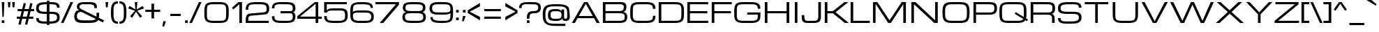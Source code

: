SplineFontDB: 3.0
FontName: Michroma-Regular
FullName: Michroma Regular
FamilyName: Michroma
Weight: Regular
Copyright: 2011 (c) vernon adams
Version: 1.000
ItalicAngle: 0
UnderlinePosition: -103
UnderlineWidth: 102
Ascent: 1638
Descent: 410
sfntRevision: 0x00010000
LayerCount: 2
Layer: 0 0 "Back"  1
Layer: 1 0 "Fore"  0
XUID: [1021 846 39740748 13349921]
FSType: 0
OS2Version: 2
OS2_WeightWidthSlopeOnly: 0
OS2_UseTypoMetrics: 1
CreationTime: 1300382573
ModificationTime: 1362873454
PfmFamily: 81
TTFWeight: 400
TTFWidth: 5
LineGap: 0
VLineGap: 0
OS2TypoAscent: 2368
OS2TypoAOffset: 0
OS2TypoDescent: -544
OS2TypoDOffset: 0
OS2TypoLinegap: 0
OS2WinAscent: 2368
OS2WinAOffset: 0
OS2WinDescent: 544
OS2WinDOffset: 0
HheadAscent: 2368
HheadAOffset: 0
HheadDescent: -544
HheadDOffset: 0
OS2Vendor: 'newt'
Lookup: 258 0 0 "'kern' Horizontal Kerning in Latin lookup 0"  {"'kern' Horizontal Kerning in Latin lookup 0 per glyph data 0"  "'kern' Horizontal Kerning in Latin lookup 0 per glyph data 1"  "'kern' Horizontal Kerning in Latin lookup 0 kerning class 2"  } ['kern' ('latn' <'dflt' > ) ]
MarkAttachClasses: 1
DEI: 91125
KernClass2: 8+ 3 "'kern' Horizontal Kerning in Latin lookup 0 kerning class 2" 
 1 T
 1 Y
 3 m n
 1 K
 1 L
 1 P
 1 V
 7 b e o p
 13 a c d e g o q
 5 v w y
 0 {} -512 {} 0 {} 0 {} -512 {} 0 {} 0 {} 0 {} -64 {} 0 {} -128 {} 0 {} 0 {} -128 {} 0 {} 0 {} -64 {} 0 {} 0 {} -256 {} 0 {} 0 {} 0 {} -64 {}
TtTable: prep
PUSHW_1
 511
SCANCTRL
PUSHB_1
 1
SCANTYPE
SVTCA[y-axis]
MPPEM
PUSHB_1
 8
LT
IF
PUSHB_2
 1
 1
INSTCTRL
EIF
PUSHB_2
 70
 6
CALL
IF
POP
PUSHB_1
 16
EIF
MPPEM
PUSHB_1
 20
GT
IF
POP
PUSHB_1
 128
EIF
SCVTCI
PUSHB_1
 6
CALL
NOT
IF
SVTCA[y-axis]
PUSHB_1
 4
DUP
RCVT
PUSHB_1
 3
CALL
WCVTP
SVTCA[x-axis]
PUSHB_1
 5
DUP
RCVT
PUSHB_1
 3
CALL
WCVTP
PUSHB_1
 6
DUP
RCVT
PUSHW_3
 5
 32767
 2
CALL
PUSHB_2
 3
 70
SROUND
CALL
WCVTP
EIF
PUSHB_1
 20
CALL
EndTTInstrs
TtTable: fpgm
PUSHB_1
 0
FDEF
PUSHB_1
 0
SZP0
MPPEM
PUSHB_1
 42
LT
IF
PUSHB_1
 74
SROUND
EIF
PUSHB_1
 0
SWAP
MIAP[rnd]
RTG
PUSHB_1
 6
CALL
IF
RTDG
EIF
MPPEM
PUSHB_1
 42
LT
IF
RDTG
EIF
DUP
MDRP[rp0,rnd,grey]
PUSHB_1
 1
SZP0
MDAP[no-rnd]
RTG
ENDF
PUSHB_1
 1
FDEF
DUP
MDRP[rp0,min,white]
PUSHB_1
 12
CALL
ENDF
PUSHB_1
 2
FDEF
MPPEM
GT
IF
RCVT
SWAP
EIF
POP
ENDF
PUSHB_1
 3
FDEF
ROUND[Black]
RTG
DUP
PUSHB_1
 64
LT
IF
POP
PUSHB_1
 64
EIF
ENDF
PUSHB_1
 4
FDEF
PUSHB_1
 6
CALL
IF
POP
SWAP
POP
ROFF
IF
MDRP[rp0,min,rnd,black]
ELSE
MDRP[min,rnd,black]
EIF
ELSE
MPPEM
GT
IF
IF
MIRP[rp0,min,rnd,black]
ELSE
MIRP[min,rnd,black]
EIF
ELSE
SWAP
POP
PUSHB_1
 5
CALL
IF
PUSHB_1
 70
SROUND
EIF
IF
MDRP[rp0,min,rnd,black]
ELSE
MDRP[min,rnd,black]
EIF
EIF
EIF
RTG
ENDF
PUSHB_1
 5
FDEF
GFV
NOT
AND
ENDF
PUSHB_1
 6
FDEF
PUSHB_2
 34
 1
GETINFO
LT
IF
PUSHB_1
 32
GETINFO
NOT
NOT
ELSE
PUSHB_1
 0
EIF
ENDF
PUSHB_1
 7
FDEF
PUSHB_2
 36
 1
GETINFO
LT
IF
PUSHB_1
 64
GETINFO
NOT
NOT
ELSE
PUSHB_1
 0
EIF
ENDF
PUSHB_1
 8
FDEF
SRP2
SRP1
DUP
IP
MDAP[rnd]
ENDF
PUSHB_1
 9
FDEF
DUP
RDTG
PUSHB_1
 6
CALL
IF
MDRP[rnd,grey]
ELSE
MDRP[min,rnd,black]
EIF
DUP
PUSHB_1
 3
CINDEX
MD[grid]
SWAP
DUP
PUSHB_1
 4
MINDEX
MD[orig]
PUSHB_1
 0
LT
IF
ROLL
NEG
ROLL
SUB
DUP
PUSHB_1
 0
LT
IF
SHPIX
ELSE
POP
POP
EIF
ELSE
ROLL
ROLL
SUB
DUP
PUSHB_1
 0
GT
IF
SHPIX
ELSE
POP
POP
EIF
EIF
RTG
ENDF
PUSHB_1
 10
FDEF
PUSHB_1
 6
CALL
IF
POP
SRP0
ELSE
SRP0
POP
EIF
ENDF
PUSHB_1
 11
FDEF
DUP
MDRP[rp0,white]
PUSHB_1
 12
CALL
ENDF
PUSHB_1
 12
FDEF
DUP
MDAP[rnd]
PUSHB_1
 7
CALL
NOT
IF
DUP
DUP
GC[orig]
SWAP
GC[cur]
SUB
ROUND[White]
DUP
IF
DUP
ABS
DIV
SHPIX
ELSE
POP
POP
EIF
ELSE
POP
EIF
ENDF
PUSHB_1
 13
FDEF
SRP2
SRP1
DUP
DUP
IP
MDAP[rnd]
DUP
ROLL
DUP
GC[orig]
ROLL
GC[cur]
SUB
SWAP
ROLL
DUP
ROLL
SWAP
MD[orig]
PUSHB_1
 0
LT
IF
SWAP
PUSHB_1
 0
GT
IF
PUSHB_1
 64
SHPIX
ELSE
POP
EIF
ELSE
SWAP
PUSHB_1
 0
LT
IF
PUSHB_1
 64
NEG
SHPIX
ELSE
POP
EIF
EIF
ENDF
PUSHB_1
 14
FDEF
PUSHB_1
 6
CALL
IF
RTDG
MDRP[rp0,rnd,white]
RTG
POP
POP
ELSE
DUP
MDRP[rp0,rnd,white]
ROLL
MPPEM
GT
IF
DUP
ROLL
SWAP
MD[grid]
DUP
PUSHB_1
 0
NEQ
IF
SHPIX
ELSE
POP
POP
EIF
ELSE
POP
POP
EIF
EIF
ENDF
PUSHB_1
 15
FDEF
SWAP
DUP
MDRP[rp0,rnd,white]
DUP
MDAP[rnd]
PUSHB_1
 7
CALL
NOT
IF
SWAP
DUP
IF
MPPEM
GTEQ
ELSE
POP
PUSHB_1
 1
EIF
IF
ROLL
PUSHB_1
 4
MINDEX
MD[grid]
SWAP
ROLL
SWAP
DUP
ROLL
MD[grid]
ROLL
SWAP
SUB
SHPIX
ELSE
POP
POP
POP
POP
EIF
ELSE
POP
POP
POP
POP
POP
EIF
ENDF
PUSHB_1
 16
FDEF
DUP
MDRP[rp0,min,white]
PUSHB_1
 18
CALL
ENDF
PUSHB_1
 17
FDEF
DUP
MDRP[rp0,white]
PUSHB_1
 18
CALL
ENDF
PUSHB_1
 18
FDEF
DUP
MDAP[rnd]
PUSHB_1
 7
CALL
NOT
IF
DUP
DUP
GC[orig]
SWAP
GC[cur]
SUB
ROUND[White]
ROLL
DUP
GC[orig]
SWAP
GC[cur]
SWAP
SUB
ROUND[White]
ADD
DUP
IF
DUP
ABS
DIV
SHPIX
ELSE
POP
POP
EIF
ELSE
POP
POP
EIF
ENDF
PUSHB_1
 19
FDEF
DUP
ROLL
DUP
ROLL
SDPVTL[orthog]
DUP
PUSHB_1
 3
CINDEX
MD[orig]
ABS
SWAP
ROLL
SPVTL[orthog]
PUSHB_1
 32
LT
IF
ALIGNRP
ELSE
MDRP[grey]
EIF
ENDF
PUSHB_1
 20
FDEF
PUSHB_4
 0
 64
 1
 64
WS
WS
SVTCA[x-axis]
MPPEM
PUSHW_1
 4096
MUL
SVTCA[y-axis]
MPPEM
PUSHW_1
 4096
MUL
DUP
ROLL
DUP
ROLL
NEQ
IF
DUP
ROLL
DUP
ROLL
GT
IF
SWAP
DIV
DUP
PUSHB_1
 0
SWAP
WS
ELSE
DIV
DUP
PUSHB_1
 1
SWAP
WS
EIF
DUP
PUSHB_1
 64
GT
IF
PUSHB_3
 0
 32
 0
RS
MUL
WS
PUSHB_3
 1
 32
 1
RS
MUL
WS
PUSHB_1
 32
MUL
PUSHB_1
 25
NEG
JMPR
POP
EIF
ELSE
POP
POP
EIF
ENDF
PUSHB_1
 21
FDEF
PUSHB_1
 1
RS
MUL
SWAP
PUSHB_1
 0
RS
MUL
SWAP
ENDF
EndTTInstrs
ShortTable: cvt  30
  -384
  0
  1152
  1536
  160
  192
  192
  174
  165
  144
  194
  177
  186
  152
  196
  200
  182
  184
  169
  167
  163
  155
  198
  172
  179
  128
  158
  188
  150
  147
EndShort
ShortTable: maxp 16
  1
  0
  459
  134
  4
  121
  5
  2
  1
  2
  22
  0
  512
  427
  3
  1
EndShort
LangName: 1033 "" "" "Regular" "" "" "Version 1.000" "" "" "" "" "" "" "" "Copyright (c) 2011, vernon adams (<vern@newtypography.co.uk>),+AAoA-with Reserved Font Name Michroma.+AAoACgAA-This Font Software is licensed under the SIL Open Font License, Version 1.1.+AAoA-This license is copied below, and is also available with a FAQ at:+AAoA-http://scripts.sil.org/OFL+AAoACgAK------------------------------------------------------------+AAoA-SIL OPEN FONT LICENSE Version 1.1 - 26 February 2007+AAoA------------------------------------------------------------+AAoACgAA-PREAMBLE+AAoA-The goals of the Open Font License (OFL) are to stimulate worldwide+AAoA-development of collaborative font projects, to support the font creation+AAoA-efforts of academic and linguistic communities, and to provide a free and+AAoA-open framework in which fonts may be shared and improved in partnership+AAoA-with others.+AAoACgAA-The OFL allows the licensed fonts to be used, studied, modified and+AAoA-redistributed freely as long as they are not sold by themselves. The+AAoA-fonts, including any derivative works, can be bundled, embedded, +AAoA-redistributed and/or sold with any software provided that any reserved+AAoA-names are not used by derivative works. The fonts and derivatives,+AAoA-however, cannot be released under any other type of license. The+AAoA-requirement for fonts to remain under this license does not apply+AAoA-to any document created using the fonts or their derivatives.+AAoACgAA-DEFINITIONS+AAoAIgAA-Font Software+ACIA refers to the set of files released by the Copyright+AAoA-Holder(s) under this license and clearly marked as such. This may+AAoA-include source files, build scripts and documentation.+AAoACgAi-Reserved Font Name+ACIA refers to any names specified as such after the+AAoA-copyright statement(s).+AAoACgAi-Original Version+ACIA refers to the collection of Font Software components as+AAoA-distributed by the Copyright Holder(s).+AAoACgAi-Modified Version+ACIA refers to any derivative made by adding to, deleting,+AAoA-or substituting -- in part or in whole -- any of the components of the+AAoA-Original Version, by changing formats or by porting the Font Software to a+AAoA-new environment.+AAoACgAi-Author+ACIA refers to any designer, engineer, programmer, technical+AAoA-writer or other person who contributed to the Font Software.+AAoACgAA-PERMISSION & CONDITIONS+AAoA-Permission is hereby granted, free of charge, to any person obtaining+AAoA-a copy of the Font Software, to use, study, copy, merge, embed, modify,+AAoA-redistribute, and sell modified and unmodified copies of the Font+AAoA-Software, subject to the following conditions:+AAoACgAA-1) Neither the Font Software nor any of its individual components,+AAoA-in Original or Modified Versions, may be sold by itself.+AAoACgAA-2) Original or Modified Versions of the Font Software may be bundled,+AAoA-redistributed and/or sold with any software, provided that each copy+AAoA-contains the above copyright notice and this license. These can be+AAoA-included either as stand-alone text files, human-readable headers or+AAoA-in the appropriate machine-readable metadata fields within text or+AAoA-binary files as long as those fields can be easily viewed by the user.+AAoACgAA-3) No Modified Version of the Font Software may use the Reserved Font+AAoA-Name(s) unless explicit written permission is granted by the corresponding+AAoA-Copyright Holder. This restriction only applies to the primary font name as+AAoA-presented to the users.+AAoACgAA-4) The name(s) of the Copyright Holder(s) or the Author(s) of the Font+AAoA-Software shall not be used to promote, endorse or advertise any+AAoA-Modified Version, except to acknowledge the contribution(s) of the+AAoA-Copyright Holder(s) and the Author(s) or with their explicit written+AAoA-permission.+AAoACgAA-5) The Font Software, modified or unmodified, in part or in whole,+AAoA-must be distributed entirely under this license, and must not be+AAoA-distributed under any other license. The requirement for fonts to+AAoA-remain under this license does not apply to any document created+AAoA-using the Font Software.+AAoACgAA-TERMINATION+AAoA-This license becomes null and void if any of the above conditions are+AAoA-not met.+AAoACgAA-DISCLAIMER+AAoA-THE FONT SOFTWARE IS PROVIDED +ACIA-AS IS+ACIA, WITHOUT WARRANTY OF ANY KIND,+AAoA-EXPRESS OR IMPLIED, INCLUDING BUT NOT LIMITED TO ANY WARRANTIES OF+AAoA-MERCHANTABILITY, FITNESS FOR A PARTICULAR PURPOSE AND NONINFRINGEMENT+AAoA-OF COPYRIGHT, PATENT, TRADEMARK, OR OTHER RIGHT. IN NO EVENT SHALL THE+AAoA-COPYRIGHT HOLDER BE LIABLE FOR ANY CLAIM, DAMAGES OR OTHER LIABILITY,+AAoA-INCLUDING ANY GENERAL, SPECIAL, INDIRECT, INCIDENTAL, OR CONSEQUENTIAL+AAoA-DAMAGES, WHETHER IN AN ACTION OF CONTRACT, TORT OR OTHERWISE, ARISING+AAoA-FROM, OUT OF THE USE OR INABILITY TO USE THE FONT SOFTWARE OR FROM+AAoA-OTHER DEALINGS IN THE FONT SOFTWARE." "http://scripts.sil.org/OFL" "" "" "" "Michroma" 
GaspTable: 1 65535 3 0
Encoding: UnicodeBmp
Compacted: 1
UnicodeInterp: none
NameList: Adobe Glyph List
DisplaySize: -72
AntiAlias: 1
FitToEm: 1
WidthSeparation: 400
WinInfo: 16 16 6
BeginPrivate: 6
BlueValues 27 [-32 0 1152 1185 1536 1568]
OtherBlues 11 [-384 -384]
StdHW 5 [160]
StdVW 5 [192]
StemSnapH 9 [150 160]
StemSnapV 5 [192]
EndPrivate
BeginChars: 65539 459

StartChar: .notdef
Encoding: 65536 -1 0
Width: 344
Flags: W
LayerCount: 2
EndChar

StartChar: glyph1
Encoding: 65537 -1 1
Width: 344
GlyphClass: 2
Flags: W
LayerCount: 2
EndChar

StartChar: nonmarkingreturn
Encoding: 13 13 2
Width: 344
GlyphClass: 2
Flags: W
LayerCount: 2
EndChar

StartChar: NULL
Encoding: 0 -1 3
AltUni2: 000000.ffffffff.0
Width: 344
GlyphClass: 2
Flags: W
LayerCount: 2
EndChar

StartChar: uni0002
Encoding: 2 2 4
Width: 344
GlyphClass: 2
Flags: W
LayerCount: 2
EndChar

StartChar: uni0009
Encoding: 9 9 5
Width: 344
GlyphClass: 2
Flags: W
LayerCount: 2
EndChar

StartChar: uni000A
Encoding: 10 10 6
Width: 344
GlyphClass: 2
Flags: W
LayerCount: 2
EndChar

StartChar: space
Encoding: 32 32 7
Width: 344
GlyphClass: 2
Flags: W
LayerCount: 2
EndChar

StartChar: exclam
Encoding: 33 33 8
Width: 445
GlyphClass: 2
Flags: W
HStem: 0 192<129 321> 1516 20G<129 321>
VStem: 129 192<0 192 1211.05 1536> 177 96<448 772.949>
LayerCount: 2
Fore
SplineSet
129 1536 m 1xe0
 321 1536 l 1xe0
 273 448 l 1
 177 448 l 1xd0
 129 1536 l 1xe0
321 0 m 1
 129 0 l 1
 129 192 l 1
 321 192 l 1
 321 0 l 1
EndSplineSet
EndChar

StartChar: quotedbl
Encoding: 34 34 9
Width: 730
GlyphClass: 2
Flags: W
HStem: 1152 384<145 273 465 593>
VStem: 145 128<1152 1324.03> 465 128<1152 1324.03>
LayerCount: 2
Fore
SplineSet
113 1536 m 1
 305 1536 l 1
 273 1152 l 1
 145 1152 l 1
 113 1536 l 1
433 1536 m 1
 625 1536 l 1
 593 1152 l 1
 465 1152 l 1
 433 1536 l 1
EndSplineSet
EndChar

StartChar: numbersign
Encoding: 35 35 10
Width: 1385
GlyphClass: 2
Flags: W
HStem: 320 160<51 277 488 758 969 1267> 864 160<115 412 623 893 1104 1331>
DStem2: 178 -80 338 -128 0.240769 0.970582<0 412.069 618.165 972.57 1178.67 1590.98> 659 -80 819 -128 0.240769 0.970582<0 412.069 618.165 972.57 1178.67 1590.98>
LayerCount: 2
Fore
SplineSet
758 320 m 1
 449 320 l 1
 338 -128 l 1
 178 -80 l 1
 277 320 l 1
 51 320 l 1
 51 480 l 1
 316 480 l 1
 412 864 l 1
 115 864 l 1
 115 1024 l 1
 451 1024 l 1
 563 1472 l 1
 723 1424 l 1
 623 1024 l 1
 932 1024 l 1
 1044 1472 l 1
 1204 1424 l 1
 1104 1024 l 1
 1331 1024 l 1
 1331 864 l 1
 1065 864 l 1
 969 480 l 1
 1267 480 l 1
 1267 320 l 1
 930 320 l 1
 819 -128 l 1
 659 -80 l 1
 758 320 l 1
488 480 m 1
 797 480 l 1
 893 864 l 1
 584 864 l 1
 488 480 l 1
EndSplineSet
EndChar

StartChar: dollar
Encoding: 36 36 11
Width: 1905
GlyphClass: 2
Flags: W
HStem: -36 164<399.735 875 1067 1453.45> 704 160<418.284 875 1067 1498.5> 1152 21G<1626 1818> 1408.26 159.74<448.147 875 1067 1508.19>
VStem: 90 192<229.089 384 975.963 1276.63> 875 192<-128 -36 128 704 864 1408 1568 1664> 1626 192<270.247 592.813 1152 1308.95>
LayerCount: 2
Fore
SplineSet
1818 424 m 256
 1818 19.3408 1475.07 -33.2617 1067 -36 c 1
 1067 -128 l 1
 875 -128 l 1
 875 -36 l 1
 794 -36 l 2
 402.987 -36 91 -5.31348 91 384 c 1
 283 384 l 1
 283 141.955 463.707 127.749 697.985 127.749 c 0
 729.143 127.749 761.247 128 794 128 c 2
 875 128 l 1
 875 704 l 1
 858 704 l 2
 511.523 704 139.149 707.737 98 1003.5 c 0
 92.667 1041.83 90 1083.33 90 1128 c 0
 90 1534.35 467.358 1562.65 875 1568 c 1
 875 1664 l 1
 1067 1664 l 1
 1067 1568 l 1
 1114 1568 l 2
 1504.13 1568 1818 1540.52 1818 1152 c 1
 1626 1152 l 1
 1626 1393.89 1445.32 1408.26 1211.3 1408.26 c 0
 1179.73 1408.26 1147.2 1408 1114 1408 c 2
 1067 1408 l 1
 1067 864 l 1
 1122 864 l 2
 1456.85 864 1774.19 844.455 1810.5 554 c 0
 1815.5 514 1818 470.667 1818 424 c 256
875 1408 m 1
 582.038 1404.36 282 1410.97 282 1128 c 0
 282 879.852 499.011 863.633 745.463 863.633 c 0
 782.522 863.633 820.247 864 858 864 c 2
 875 864 l 1
 875 1408 l 1
1067 128 m 1
 1358.12 129.854 1626 142.769 1626 424 c 256
 1626 702.687 1410.16 704 1122 704 c 2
 1067 704 l 1
 1067 128 l 1
EndSplineSet
EndChar

StartChar: percent
Encoding: 37 37 12
Width: 934
GlyphClass: 2
Flags: W
DStem2: 17 0 209 0 0.416655 0.909065<79.9977 1689.65>
LayerCount: 2
Fore
Refer: 437 8260 N 1 0 0 1 0 0 3
EndChar

StartChar: ampersand
Encoding: 38 38 13
Width: 2269
GlyphClass: 2
Flags: W
HStem: -2.21094 189.786<430.684 1555.93> 1410.62 157.4<536.304 1442.74>
VStem: 73 192<329.86 701.485> 265 192<1102.69 1341.92> 1545 192<1120 1316.28> 1705 192<450.696 768>
DStem2: 617 1024 585 833 0.890906 -0.454187<-11.8861 1831.84>
LayerCount: 2
Fore
SplineSet
1265.03 188.684 m 0xe0
 1534.61 188.684 1705 232.399 1705 512 c 2
 1705 768 l 1
 1897 768 l 1
 1897 704 l 2
 1897 352.055 1870.5 122.64 1598 46 c 0
 1440.23 1.62598 1253.14 0 1033 0 c 0
 943.445 0 852.843 -2.21094 764.954 -2.21094 c 0
 446.002 -2.21094 162.783 26.9082 95 296.5 c 0
 80.333 354.834 73 426.667 73 512 c 0xe4
 73 750.48 197.916 960 425 960 c 1
 341.126 1015.92 265 1078.08 265 1216 c 0
 265 1559.86 578.29 1568.02 918.051 1568.02 c 2
 969 1568 l 2
 1035.63 1568 1102.46 1569.32 1167.34 1569.32 c 0
 1442.36 1569.32 1682.44 1545.64 1724.5 1297.5 c 0
 1732.83 1248.5 1737 1189.33 1737 1120 c 1
 1545 1120 l 1
 1545 1375.15 1443.3 1402.38 1189.5 1406.5 c 0
 1127.83 1407.5 1054.33 1408 969 1408 c 0
 907.263 1408 843.57 1410.62 782.972 1410.62 c 0
 606.929 1410.62 457 1388.53 457 1216 c 0xd8
 457 1110.29 541.938 1061.53 617 1024 c 2
 2249 192 l 1
 2185 32 l 1
 585 833 l 1
 374.578 833 265 724.6 265 512 c 0
 265 224.527 474.726 187.575 741.654 187.575 c 0
 834.026 187.575 933.248 192 1033 192 c 0
 1108.8 192 1188.35 188.684 1265.03 188.684 c 0xe0
EndSplineSet
EndChar

StartChar: quotesingle
Encoding: 39 39 14
Width: 410
GlyphClass: 2
Flags: W
HStem: 1152 384<145 273>
VStem: 145 128<1152 1324.03>
LayerCount: 2
Fore
SplineSet
113 1536 m 1
 305 1536 l 1
 273 1152 l 1
 145 1152 l 1
 113 1536 l 1
EndSplineSet
EndChar

StartChar: parenleft
Encoding: 40 40 15
Width: 660
GlyphClass: 2
Flags: W
HStem: -64 160<438.889 612> 1440 160<439.661 612>
VStem: 100 191.348<283.897 1249.38>
LayerCount: 2
Fore
SplineSet
292 768 m 256
 292 716.834 291.348 666.188 291.348 617.015 c 0
 291.348 331.723 313.305 96 612 96 c 1
 612 -64 l 1
 144.736 -64 100 302.826 100 768.001 c 0
 100 1230.79 147.214 1600 612 1600 c 1
 612 1440 l 1
 313.305 1440 291.348 1204.27 291.348 918.981 c 0
 291.348 869.809 292 819.164 292 768 c 256
EndSplineSet
EndChar

StartChar: parenright
Encoding: 41 41 16
Width: 673
GlyphClass: 2
Flags: W
HStem: -64 160<60 232.338> 1440 160<60 233.111>
VStem: 380 192<286.793 1252.1>
LayerCount: 2
Fore
SplineSet
60 1600 m 1
 527.264 1600 572 1233.17 572 768 c 256
 572 305.22 524.783 -64 60 -64 c 1
 60 96 l 1
 358.745 96 380.646 331.961 380.646 617.422 c 0
 380.646 666.468 380 716.977 380 768 c 256
 380 819.027 380.646 869.538 380.646 918.588 c 0
 380.646 1204.05 358.744 1440 60 1440 c 1
 60 1600 l 1
EndSplineSet
EndChar

StartChar: asterisk
Encoding: 42 42 17
Width: 1230
GlyphClass: 2
Flags: W
HStem: 1516 20G<518 710>
LayerCount: 2
Fore
SplineSet
326 384 m 1
 170 495 l 1
 534 896 l 1
 34 1072 l 1
 134 1250 l 1
 566 992 l 1
 518 1536 l 1
 710 1536 l 1
 662 992 l 1
 1093 1250 l 1
 1193 1072 l 1
 694 896 l 1
 1058 495 l 1
 902 384 l 1
 614 834 l 1
 326 384 l 1
EndSplineSet
EndChar

StartChar: plus
Encoding: 43 43 18
Width: 1217
GlyphClass: 2
Flags: W
HStem: 800 160<67 515 707 1155>
VStem: 515 192<320 800 960 1408>
LayerCount: 2
Fore
SplineSet
67 960 m 1
 515 960 l 1
 515 1408 l 1
 707 1408 l 1
 707 960 l 1
 1155 960 l 1
 1155 800 l 1
 707 800 l 1
 707 320 l 1
 515 320 l 1
 515 800 l 1
 67 800 l 1
 67 960 l 1
EndSplineSet
EndChar

StartChar: comma
Encoding: 44 44 19
Width: 444
GlyphClass: 2
Flags: W
HStem: -256 384<152 216>
VStem: 88 256
LayerCount: 2
Fore
SplineSet
152 128 m 1
 344 128 l 1
 216 -256 l 1
 88 -256 l 1
 152 128 l 1
EndSplineSet
EndChar

StartChar: hyphen
Encoding: 45 45 20
Width: 1175
GlyphClass: 2
Flags: W
HStem: 512 160<202 970>
LayerCount: 2
Fore
SplineSet
202 672 m 1
 970 672 l 1
 970 512 l 1
 202 512 l 1
 202 672 l 1
EndSplineSet
EndChar

StartChar: period
Encoding: 46 46 21
Width: 418
GlyphClass: 2
Flags: W
HStem: 0 192<115 307>
VStem: 115 192<0 192>
LayerCount: 2
Fore
SplineSet
307 0 m 1
 115 0 l 1
 115 192 l 1
 307 192 l 1
 307 0 l 1
EndSplineSet
EndChar

StartChar: slash
Encoding: 47 47 22
Width: 934
GlyphClass: 2
Flags: W
HStem: 0 21G<17 218.167> 1516 20G<711.833 913>
DStem2: 17 0 209 0 0.416655 0.909065<79.9977 1689.65>
LayerCount: 2
Fore
SplineSet
721 1536 m 1
 913 1536 l 1
 209 0 l 1
 17 0 l 1
 721 1536 l 1
EndSplineSet
EndChar

StartChar: zero
Encoding: 48 48 23
Width: 2180
GlyphClass: 2
Flags: W
HStem: -32 160<531.978 1647.86> 1408 160<530.465 1647.12>
VStem: 194.002 192<272.964 1265.86> 1793.45 191.55<274.42 1262.87>
LayerCount: 2
Fore
SplineSet
1282 1568 m 2
 1746.2 1568 1967.52 1463.34 1981.5 1016 c 0
 1983.83 941.333 1985 858.667 1985 768 c 258
 1985 756.178 l 2
 1985 436.635 1983.75 169.799 1777 54.5 c 0
 1654.13 -14.0273 1488.25 -32 1282 -32 c 2
 897.002 -32 l 2
 434.174 -32 208.995 72.2344 197.002 520 c 0
 195.002 594.667 194.002 677.334 194.002 768 c 258
 194 792.617 l 2
 194 1107.46 196.598 1366.95 402.002 1481.5 c 0
 524.878 1550.03 690.756 1568 897.002 1568 c 2
 1282 1568 l 2
1282 128 m 0
 1543.59 128 1731.27 129.312 1774 346 c 0
 1790.94 431.883 1793.45 525.854 1793.45 630.156 c 0
 1793.45 674.206 1793 720.098 1793 768 c 256
 1793 836.359 1795.42 905.825 1795.42 972.357 c 0
 1795.42 1154.54 1777.26 1314.72 1641.5 1370 c 0
 1548.68 1407.79 1429.25 1408 1286.88 1408 c 2
 897.002 1408 l 2
 635.16 1408 446.772 1406.91 404.002 1190 c 0
 388.002 1108.86 385.315 1020.45 385.315 922.983 c 0
 385.315 873.715 386.002 822.132 386.002 768 c 256
 386.002 699.455 383.53 629.595 383.53 562.64 c 0
 383.53 380.913 401.739 220.58 537.002 166 c 0
 630.896 128.112 750.665 128 894.416 128 c 0
 1023.61066667 128 1152.80533333 128 1282 128 c 0
EndSplineSet
EndChar

StartChar: one
Encoding: 49 49 24
Width: 900
GlyphClass: 2
Flags: W
HStem: 0 21G<563 755> 1516 20G<475.923 755>
VStem: 563 192<0 1376>
DStem2: 19 1120 115 992 0.755689 0.654931<0 578.757>
LayerCount: 2
Fore
SplineSet
499 1536 m 1
 755 1536 l 1
 755 0 l 1
 563 0 l 1
 563 1376 l 1
 115 992 l 1
 19 1120 l 1
 499 1536 l 1
EndSplineSet
EndChar

StartChar: two
Encoding: 50 50 25
Width: 1928
GlyphClass: 2
Flags: W
HStem: 0 160<297 1801> 1410.89 157.11<509.237 1488.56>
VStem: 105 192<160 474.452 992 1267.99> 1640 193<862.235 1278.85>
DStem2: 425 704 489 544 0.995634 0.0933407<-91.3487 1171.82>
LayerCount: 2
Fore
SplineSet
105 192 m 2
 105 480.994 158.97 679.17 425 704 c 2
 1449 800 l 1
 1614.68 813.87 1640 901.164 1640 1087 c 0
 1640 1383.01 1451.33 1409.21 1183.64 1409.21 c 0
 1126.05 1409.21 1064.81 1408 1001 1408 c 0
 923.431 1408 843.492 1410.89 766.609 1410.89 c 0
 524.844 1410.89 313.276 1382.27 300.5 1145 c 0
 298.167 1101.67 297 1050.67 297 992 c 1
 105 992 l 1
 105 1545.93 445.012 1568 1001 1568 c 258
 1003.09 1568 l 2
 1473.03 1568 1833 1567.64 1833 1088 c 0
 1833 822.634 1757.25 662.898 1513 640 c 2
 489 544 l 2
 308.208 526.664 296.759 421.712 296.759 242.572 c 0
 296.759 216.595 297 189.057 297 160 c 1
 1801 160 l 1
 1801 0 l 1
 105 0 l 1
 105 192 l 2
EndSplineSet
EndChar

StartChar: three
Encoding: 51 51 26
Width: 1911
GlyphClass: 2
Flags: W
HStem: -32.0371 160.006<406.761 1466.37> 704 160<721 1564.42> 1415.04 153.05<394.891 1464.56>
VStem: 81 192<247.345 480 1088 1304.64> 1616 193<254.708 650.78 910.163 1278.85>
LayerCount: 2
Fore
SplineSet
1205.51 124.45 m 0
 1468.47 124.45 1616 173.059 1616 449 c 0
 1616 616.818 1589 704 1425 704 c 2
 721 704 l 1
 721 864 l 1
 1425 864 l 2
 1577.55 864 1616 931.456 1616 1087 c 0
 1616 1383.01 1427.33 1409.21 1159.64 1409.21 c 0
 1102.05 1409.21 1040.81 1408 977 1408 c 0
 886.453 1408 781.604 1415.04 681.026 1415.04 c 0
 475.99 1415.04 288.701 1385.79 276.5 1208 c 0
 274.167 1174 273 1134 273 1088 c 1
 81 1088 l 1
 81 1552.1 424.61 1568.09 875.269 1568.09 c 0
 908.624 1568.09 942.566 1568 977 1568 c 258
 979.095 1568 l 2
 1449.03 1568 1809 1567.64 1809 1088 c 0
 1809 917.203 1766.85 834.505 1649 784 c 1
 1767.97 733.014 1809 619.93 1809 448 c 0
 1809 -27.0889 1454.27 -32 977 -32 c 256
 951.204 -32 925.705 -32.0371 900.539 -32.0371 c 0
 433.275 -32.0371 81 -19.2793 81 480 c 1
 273 480 l 1
 273 268.515 298.529 184.631 481.5 152 c 0
 608.142 129.414 743.72 127.969 904.547 127.969 c 0
 928.137 127.969 952.271 128 977 128 c 0
 1052.14 128 1130.51 124.45 1205.51 124.45 c 0
EndSplineSet
EndChar

StartChar: four
Encoding: 52 52 27
Width: 1882
GlyphClass: 2
Flags: W
HStem: 0 21G<1397 1589> 320 160<245 1397 1589 1845> 1516 20G<1308 1589>
VStem: 1397 192<0 320 480 1408>
DStem2: 53 512 245 480 0.780869 0.624695<129.937 1609.21>
LayerCount: 2
Fore
SplineSet
1589 320 m 1
 1589 0 l 1
 1397 0 l 1
 1397 320 l 1
 53 320 l 1
 53 512 l 1
 1333 1536 l 1
 1589 1536 l 1
 1589 480 l 1
 1845 480 l 1
 1845 320 l 1
 1589 320 l 1
1397 480 m 1
 1397 1408 l 1
 245 480 l 1
 1397 480 l 1
EndSplineSet
EndChar

StartChar: five
Encoding: 53 53 28
Width: 1943
GlyphClass: 2
Flags: W
HStem: -32.0371 160.006<453.549 1512.39> 896 160<467.873 1555.91> 1376 160<320 1792>
VStem: 128 192<247.345 480 736 806.835 896 1376> 1664 192<267.549 791.98>
LayerCount: 2
Fore
SplineSet
320 896 m 1
 381.265 1018.53 576.469 1056 768 1056 c 2
 1280 1056 l 2
 1617.43 1056 1821.27 992.507 1849 685.5 c 0
 1853.67 633.833 1856 576 1856 512 c 0
 1856 2.31641 1536.31 -32 1024 -32 c 256
 998.204 -32 972.705 -32.0371 947.539 -32.0371 c 0
 480.275 -32.0371 128 -19.2793 128 480 c 1
 320 480 l 1
 320 268.161 344.896 184.744 528.5 152 c 0
 655.142 129.414 790.72 127.969 951.547 127.969 c 0
 975.137 127.969 999.271 128 1024 128 c 0
 1087.43 128 1150.51 126.331 1210.92 126.331 c 0
 1430.4 126.331 1614.6 148.36 1652 352.5 c 0
 1660 396.167 1664 449.667 1664 513 c 0
 1664 721.984 1648.42 856.253 1475 884 c 0
 1425 892 1360 896 1280 896 c 2
 768 896 l 2
 553.46 896 370.331 886.993 320 736 c 1
 128 736 l 1
 128 1536 l 1
 1792 1536 l 1
 1792 1376 l 1
 320 1376 l 1
 320 896 l 1
EndSplineSet
EndChar

StartChar: six
Encoding: 54 54 29
Width: 1896
GlyphClass: 2
Flags: W
HStem: -32 160<459.728 1504.86> 768 160<408.263 1490.27> 1408 160<451.354 1417.85>
VStem: 99 192<287.712 675.823 832 1259.85> 1603 159<1120 1262.99> 1635 192<235.993 638.368>
LayerCount: 2
Fore
SplineSet
1827 448 m 256xf4
 1827 35.6455 1549.02 -32 1124 -32 c 2
 803 -32 l 2
 338.602 -32 116.488 72.3711 102.5 520 c 0
 100.167 594.667 99 677.334 99 768 c 0
 99 1116.99 100.494 1381.23 345.5 1488.5 c 0
 497.252 1554.94 692.729 1568 931 1568 c 0
 1365.85 1568 1762 1551 1762 1120 c 1
 1603 1120 l 1xf8
 1603 1396.81 1297.56 1408.09 1007.6 1408.09 c 0
 981.873 1408.09 956.264 1408 931 1408 c 0
 874.195 1408 817.581 1409.17 762.925 1409.17 c 0
 552.402 1409.17 370.931 1391.78 319.5 1223 c 0
 293.491 1137.64 290.822 1037.83 290.822 923.497 c 0
 290.822 893.968 291 863.47 291 832 c 1
 415.491 907.014 586.716 928 803 928 c 2
 1124 928 l 2
 1549.04 928 1827 860.377 1827 448 c 256xf4
803 768 m 2
 751.861 768 701.862 769.183 654.381 769.183 c 0
 449.184 769.183 291 747.094 291 512 c 0
 291 169.05 455.999 128 803 128 c 2
 1124 128 l 2
 1135.97 128 1147.92 127.986 1159.82 127.986 c 0
 1389.99 127.986 1601.36 132.963 1628.5 335.5 c 0
 1632.83 367.833 1635 405.333 1635 448 c 256xf4
 1635 758.979 1437.71 768 1124 768 c 2
 803 768 l 2
EndSplineSet
EndChar

StartChar: seven
Encoding: 55 55 30
Width: 1820
GlyphClass: 2
Flags: W
HStem: 0 21G<369 642.143> 1376 160<49 1553>
VStem: 369 256<0 256>
DStem2: 369 0 625 0 0.652242 0.758011<166.974 1815.28>
LayerCount: 2
Fore
SplineSet
625 0 m 1
 369 0 l 1
 1553 1376 l 1
 49 1376 l 1
 49 1536 l 1
 1777 1536 l 1
 1777 1344 l 1
 625 0 l 1
EndSplineSet
EndChar

StartChar: eight
Encoding: 56 56 31
Width: 2095
GlyphClass: 2
Flags: W
HStem: -32 160<510.326 1579.71> 736 159.805<516.182 1574.51> 1408.39 159.61<515.01 1570.04>
VStem: 183 192<253.033 626.794> 215 192<995.364 1307.79> 1687 192<989.071 1306.1> 1719 192<251.243 612.025>
LayerCount: 2
Fore
SplineSet
215 1152 m 0xe8
 215 1526.11 527.553 1568 918 1568 c 2
 1176 1568 l 2
 1566.49 1568 1879 1526.13 1879 1152 c 0xec
 1879 962.068 1796.82 868.92 1655 816 c 1
 1818.09 755.913 1911 649.584 1911 432 c 0
 1911 29.5234 1613.05 -32 1207 -32 c 2
 886 -32 l 2
 472.655 -32 183 33.0518 183 432 c 0xf2
 183 650.093 275.015 756.369 439 816 c 1
 296.636 869.121 215 961.412 215 1152 c 0xe8
1207 128 m 2
 1506.13 128 1719 129.895 1719 432 c 0
 1719 726.472 1504.37 736 1207 736 c 2
 886 736 l 2
 648.497 736 411.188 735.754 381.5 532.5 c 0
 377.167 502.833 375 469.333 375 432 c 0xf2
 375 135.325 586.443 128 886 128 c 2
 1207 128 l 2
816.244 1408.39 m 0
 576.461 1408.39 407 1390.64 407 1152 c 0
 407 908.987 594.352 895.805 830.052 895.805 c 0
 858.735 895.805 888.135 896 918 896 c 2
 1207 896 l 2
 1232.96 896 1258.3 895.874 1282.92 895.874 c 0
 1518.58 895.874 1687 907.437 1687 1152 c 0xec
 1687 1396.71 1490.16 1408.12 1250.22 1408.12 c 0
 1225.55 1408.12 1200.42 1408 1175 1408 c 2
 918 1408 l 2
 884.695 1408 850.457 1408.39 816.244 1408.39 c 0
EndSplineSet
EndChar

StartChar: nine
Encoding: 57 57 32
Width: 1906
GlyphClass: 2
Flags: W
HStem: -32 160<485.159 1451.65> 608 160<412.729 1491.6> 1408 160<398.142 1461.91>
VStem: 76 192<897.632 1300.01> 141 159<273.008 416> 1612.18 191.82<276.151 704 860.14 1262.98>
LayerCount: 2
Fore
SplineSet
76 1088 m 256xf4
 76 1500.35 353.982 1568 779 1568 c 2
 1100 1568 l 2
 1564.4 1568 1786.51 1463.63 1800.5 1016 c 0
 1802.83 941.333 1804 858.667 1804 768 c 0
 1804 419.006 1802.51 154.773 1557.5 47.5 c 0
 1405.75 -18.9424 1210.27 -32 971.998 -32 c 0
 537.163 -32 141 -14.9941 141 416 c 1
 300 416 l 1xec
 300 139.004 606.517 127.916 896.795 127.916 c 0
 922.057 127.916 947.196 128 972 128 c 0
 1028.81 128 1085.42 126.827 1140.08 126.827 c 0
 1350.6 126.827 1532.08 144.222 1583.5 313 c 0
 1609.51 398.362 1612.18 498.167 1612.18 612.501 c 0
 1612.18 642.031 1612 672.53 1612 704 c 1
 1487.51 628.981 1316.28 608 1100 608 c 2
 779 608 l 2
 353.955 608 76 675.623 76 1088 c 256xf4
1100 768 m 2
 1152.91 768 1203.93 766.84 1251.9 766.84 c 0
 1460.72 766.84 1612 788.811 1612 1024 c 0
 1612 1255.65 1557.59 1362.91 1357 1393 c 0
 1290.33 1403 1204.66 1408 1100 1408 c 2
 779 1408 l 1
 743.184 1408.01 l 2
 513.009 1408.01 301.645 1403.04 274.5 1200.5 c 0
 270.167 1168.17 268 1130.67 268 1088 c 256xf4
 268 777.021 465.295 768 779 768 c 2
 1100 768 l 2
EndSplineSet
EndChar

StartChar: colon
Encoding: 58 58 33
Width: 452
GlyphClass: 2
Flags: W
HStem: 192 192<133 325> 768 192<133 325>
VStem: 133 192<192 384 768 960>
LayerCount: 2
Fore
SplineSet
325 768 m 1
 133 768 l 1
 133 960 l 1
 325 960 l 1
 325 768 l 1
325 192 m 1
 133 192 l 1
 133 384 l 1
 325 384 l 1
 325 192 l 1
EndSplineSet
EndChar

StartChar: semicolon
Encoding: 59 59 34
Width: 480
GlyphClass: 2
Flags: W
HStem: 768 192<173 365>
VStem: 173 192<468.992 512 768 960>
LayerCount: 2
Fore
SplineSet
173 512 m 1
 365 512 l 1
 237 128 l 1
 109 128 l 1
 173 512 l 1
365 768 m 1
 173 768 l 1
 173 960 l 1
 365 960 l 1
 365 768 l 1
EndSplineSet
EndChar

StartChar: less
Encoding: 60 60 35
Width: 1060
GlyphClass: 2
Flags: W
VStem: 64 144<736 928>
LayerCount: 2
Fore
SplineSet
960 1472 m 1
 960 1216 l 1
 208 832 l 1
 960 448 l 1
 960 192 l 1
 64 736 l 1
 64 928 l 1
 960 1472 l 1
EndSplineSet
EndChar

StartChar: equal
Encoding: 61 61 36
Width: 1623
GlyphClass: 2
Flags: W
HStem: 320 160<202 1418> 864 160<202 1418>
LayerCount: 2
Fore
SplineSet
202 1024 m 1
 1418 1024 l 1
 1418 864 l 1
 202 864 l 1
 202 1024 l 1
202 480 m 1
 1418 480 l 1
 1418 320 l 1
 202 320 l 1
 202 480 l 1
EndSplineSet
EndChar

StartChar: greater
Encoding: 62 62 37
Width: 1064
GlyphClass: 2
Flags: W
VStem: 860 144<736 928>
LayerCount: 2
Fore
SplineSet
1004 928 m 1
 1004 736 l 1
 108 192 l 1
 108 448 l 1
 860 832 l 1
 108 1216 l 1
 108 1472 l 1
 1004 928 l 1
EndSplineSet
EndChar

StartChar: question
Encoding: 63 63 38
Width: 1708
GlyphClass: 2
Flags: W
HStem: 0 192<614 806> 736 160<914.541 1347.44> 1408 160.28<327.813 1342.8>
VStem: 38 192<1122 1320.88> 614 192<0 192 321 623.542> 1445 193<982.043 1315.15>
LayerCount: 2
Fore
SplineSet
1638 1153 m 0
 1638 874.849 1472.97 736 1190 736 c 0
 940.926 736 815.766 703.731 808 463 c 0
 806.667 421.667 806 374.333 806 321 c 1
 614 321 l 1
 614 387 l 2
 614 759.173 748.82 896 1126 896 c 0
 1333.61 896 1445 942.116 1445 1152 c 0
 1445 1390.23 1283.57 1408.61 1061.22 1408.61 c 0
 1020.64 1408.61 978.028 1408 934 1408 c 0
 844.117 1408 734.648 1415.85 629.184 1415.85 c 0
 430.552 1415.85 246.125 1388.01 233.5 1227.5 c 0
 231.167 1197.83 230 1162.66 230 1122 c 1
 38 1122 l 1
 38 1546.68 378.927 1568.28 791.515 1568.28 c 0
 838.222 1568.28 885.847 1568 934 1568 c 0
 1331.01 1568 1638 1551.53 1638 1153 c 0
806 0 m 1
 614 0 l 1
 614 192 l 1
 806 192 l 1
 806 0 l 1
EndSplineSet
EndChar

StartChar: at
Encoding: 64 64 39
Width: 2151
GlyphClass: 2
Flags: W
HStem: -224 167.5<607.393 1751> 128 160<750.021 1355.75 1670.63 1858.5> 864.375 159.625<747.553 1330.54> 1216.72 159.28<611.798 1612.4>
VStem: 88 193<204.162 975.774> 472 192<365.498 790.691> 1464 192<379.267 770.309 864 992> 1880 192<309.035 974.519>
LayerCount: 2
Fore
SplineSet
1464 573 m 0
 1464 838.225 1341.91 864 1077 864 c 0
 1046.29 864 1016.06 864.375 986.787 864.375 c 0
 818.866 864.375 682.439 852.05 668 686 c 0
 665.333 655.333 664 618.667 664 576 c 256
 664 364.137 710.507 301.974 914 291.5 c 0
 959.333 289.167 1013.67 288 1077 288 c 0
 1338.87 288 1464 310.876 1464 573 c 0
1751 288 m 0
 1876.95 288 1880 352.604 1880 480 c 2
 1880 768 l 2
 1880 1212.81 1574.98 1216 1131.45 1216 c 2
 1112 1216 l 2
 1053.97 1216 996.049 1216.72 939.38 1216.72 c 0
 669.674 1216.72 428.378 1200.37 339.5 1012 c 0
 286.669 900.03 281 753.247 281 576 c 0
 281 245.079 321.432 39.6416 584 -26 c 0
 645.333 -41.333 719.333 -51.5 806 -56.5 c 0
 892.667 -61.5 1207.67 -64 1751 -64 c 1
 1751 -224 l 1
 1112 -224 l 2
 567.251 -224 159.324 -151.728 101.5 328 c 0
 92.5 402.667 88 485.333 88 576 c 0
 88 975.379 144.664 1215.47 448.5 1310.5 c 0
 631.327 1367.68 852.142 1376 1112 1376 c 0
 1493.73 1376 1849.04 1353.96 1993.5 1124.5 c 0
 2021.83 1079.5 2048 864.666 2072 480 c 1
 2072 224.854 2007.19 128 1751 128 c 0
 1611.95 128 1527 187.356 1527 320 c 1
 1463.32 182.443 1284.01 128 1077 128 c 0
 764.062 128 520.249 152.256 481.5 423.5 c 0
 475.167 467.833 472 518.666 472 575.998 c 0
 472 969.663 679.173 1024 1077 1024 c 0
 1251.71 1024 1409.93 979.856 1464 864 c 1
 1464 992 l 1
 1656 992 l 1
 1656 480 l 2
 1656 462.569 1655.74 445.771 1655.74 429.853 c 0
 1655.74 346.986 1662.84 288 1751 288 c 0
EndSplineSet
EndChar

StartChar: A
Encoding: 65 65 40
Width: 2191
GlyphClass: 2
Flags: W
HStem: 0 21G<72 306.909 1885.09 2120> 352 160<584 1608> 1408 128<968 1224>
DStem2: 72 0 296 0 0.503871 0.863779<112.867 513.661 700.237 700.237> 1224 1536 1096 1408 0.503871 -0.863779<46.0682 1078 1264.57 1264.57>
LayerCount: 2
Fore
SplineSet
1704 352 m 1
 488 352 l 1
 296 0 l 1
 72 0 l 1
 968 1536 l 1
 1224 1536 l 1
 2120 0 l 1
 1896 0 l 1
 1704 352 l 1
1608 512 m 1
 1096 1408 l 1
 584 512 l 1
 1608 512 l 1
EndSplineSet
EndChar

StartChar: B
Encoding: 66 66 41
Width: 2036
GlyphClass: 2
Flags: W
HStem: 0 160<339 1643.06> 736.495 159.301<339 1584.77> 1376 160<339 1621.65>
VStem: 147 192<160 736 896 1376> 1683 192<988.874 1318.09> 1747 192<263.013 638.513>
LayerCount: 2
Fore
SplineSet
1619 832 m 1xf8
 1818.09 820.939 1939 692.919 1939 478 c 0xf4
 1939 65.0996 1715.46 0 1298 0 c 2
 147 0 l 1
 147 1536 l 1
 1428 1536 l 2
 1728.33 1536 1875 1467.33 1875 1174 c 0
 1875 982.681 1792 844.002 1619 832 c 1xf8
1234 160 m 2
 1276.67 160 1319.1 159.272 1360.21 159.272 c 0
 1552.18 159.272 1715.31 175.133 1740 355 c 0
 1744.67 389 1747 430 1747 478 c 0
 1747 719.096 1579.12 736.495 1352.92 736.495 c 0
 1314.77 736.495 1274.95 736 1234 736 c 2
 339 736 l 1
 339 160 l 1
 1234 160 l 2
1312.16 895.796 m 0
 1554.1 895.796 1683 922.274 1683 1174 c 0xf8
 1683 1369.13 1561.86 1376 1364 1376 c 2
 339 1376 l 1
 339 896 l 1
 1234 896 l 2
 1260.26 896 1286.43 895.796 1312.16 895.796 c 0
EndSplineSet
EndChar

StartChar: C
Encoding: 67 67 42
Width: 2072
GlyphClass: 2
Flags: W
HStem: -32 160<444.978 1624> 1408 160<443.465 1615.28>
VStem: 107.002 192<272.964 1265.86> 1770 192<264.617 512 1056 1265.3>
LayerCount: 2
Fore
SplineSet
1770 1056 m 1
 1770 1387.53 1592.04 1408 1259 1408 c 2
 810.002 1408 l 2
 548.16 1408 359.772 1406.91 317.002 1190 c 0
 301.002 1108.86 298.315 1020.45 298.315 922.983 c 0
 298.315 873.715 299.002 822.132 299.002 768 c 256
 299.002 699.456 296.53 629.598 296.53 562.643 c 0
 296.53 380.914 314.739 220.58 450.002 166 c 0
 543.896 128.112 663.665 128 807.416 128 c 0
 957.944 128 1108.472 128 1259 128 c 0
 1528.68 128 1734.7 131.957 1763 372.5 c 0
 1767.67 412.167 1770 458.667 1770 512 c 1
 1962 512 l 1
 1962 60.917 1714.76 -32 1259 -32 c 2
 810.002 -32 l 2
 347.174 -32 121.995 72.2344 110.002 520 c 0
 108.002 594.667 107.002 677.334 107.002 768 c 258
 107 792.617 l 2
 107 1107.46 109.598 1366.95 315.002 1481.5 c 0
 437.878 1550.03 603.756 1568 810.002 1568 c 2
 1259 1568 l 2
 1695.07 1568 1962 1492.39 1962 1056 c 1
 1770 1056 l 1
EndSplineSet
Kerns2: 88 -64 "'kern' Horizontal Kerning in Latin lookup 0 per glyph data 1"  86 -64 "'kern' Horizontal Kerning in Latin lookup 0 per glyph data 1"  78 -64 "'kern' Horizontal Kerning in Latin lookup 0 per glyph data 1"  76 -64 "'kern' Horizontal Kerning in Latin lookup 0 per glyph data 1"  75 -64 "'kern' Horizontal Kerning in Latin lookup 0 per glyph data 1"  74 -64 "'kern' Horizontal Kerning in Latin lookup 0 per glyph data 1"  72 -64 "'kern' Horizontal Kerning in Latin lookup 0 per glyph data 1" 
EndChar

StartChar: D
Encoding: 68 68 43
Width: 2117
GlyphClass: 2
Flags: W
HStem: 0 160<339 1671.97> 1376 160<339 1674.06>
VStem: 147 192<160 1376> 1811.46 191.54<299.177 1232.41>
LayerCount: 2
Fore
SplineSet
1298 160 m 2
 1305.35 160 1312.65 159.997 1319.89 159.997 c 0
 1565.06 159.997 1747.77 162.918 1791.5 366.5 c 0
 1808.88 447.398 1811.46 536.807 1811.46 636.166 c 0
 1811.46 678.286 1811 722.193 1811 768 c 256
 1811 829.74 1812.89 891.963 1812.89 951.665 c 0
 1812.89 1131.57 1795.73 1288.59 1658 1340.5 c 0
 1565.19 1375.51 1449.04 1376 1310.21 1376 c 0
 986.473333333 1376 662.736666667 1376 339 1376 c 1
 339 160 l 1
 1298 160 l 2
147 0 m 1
 147 1536 l 1
 1298 1536 l 2
 1752.89 1536 1985.26 1443.86 1999.5 1006.5 c 0
 2001.83 934.833 2003 855.333 2003 768 c 256
 2003 449.562 2002 194.556 1793.5 83 c 0
 1669.27 16.5352 1503.77 0 1298 0 c 2
 147 0 l 1
EndSplineSet
EndChar

StartChar: E
Encoding: 69 69 44
Width: 1773
GlyphClass: 2
Flags: W
HStem: 0 160<339 1683> 704 160<339 1619> 1376 160<339 1683>
VStem: 147 192<160 704 864 1376>
LayerCount: 2
Fore
SplineSet
147 0 m 1
 147 1536 l 1
 1683 1536 l 1
 1683 1376 l 1
 339 1376 l 1
 339 864 l 1
 1619 864 l 1
 1619 704 l 1
 339 704 l 1
 339 160 l 1
 1683 160 l 1
 1683 0 l 1
 147 0 l 1
EndSplineSet
EndChar

StartChar: F
Encoding: 70 70 45
Width: 1675
GlyphClass: 2
Flags: W
HStem: 0 21G<147 339> 704 160<339 1555> 1376 160<339 1619>
VStem: 147 192<0 704 864 1376>
LayerCount: 2
Fore
SplineSet
147 0 m 1
 147 1536 l 1
 1619 1536 l 1
 1619 1376 l 1
 339 1376 l 1
 339 864 l 1
 1555 864 l 1
 1555 704 l 1
 339 704 l 1
 339 0 l 1
 147 0 l 1
EndSplineSet
EndChar

StartChar: G
Encoding: 71 71 46
Width: 2145
GlyphClass: 2
Flags: W
HStem: -32 160<444.978 1690> 608 160<1066 1836> 1408 160<443.465 1680.55>
VStem: 107.002 192<272.964 1265.86> 1836 192<264.617 608 1056 1265.35>
LayerCount: 2
Fore
SplineSet
1836 1056 m 1
 1836 1387.9 1657.38 1408 1324 1408 c 2
 810.002 1408 l 2
 548.16 1408 359.772 1406.91 317.002 1190 c 0
 301.002 1108.86 298.315 1020.45 298.315 922.983 c 0
 298.315 873.715 299.002 822.132 299.002 768 c 256
 299.002 699.456 296.53 629.598 296.53 562.643 c 0
 296.53 380.914 314.739 220.58 450.002 166 c 0
 543.896 128.112 663.665 128 807.416 128 c 0
 979.944 128 1152.472 128 1325 128 c 0
 1594.68 128 1800.7 131.957 1829 372.5 c 0
 1833.67 412.167 1836 458.667 1836 512 c 2
 1836 608 l 1
 1066 608 l 1
 1066 768 l 1
 2028 768 l 1
 2028 512 l 2
 2028 60.917 1780.76 -32 1325 -32 c 2
 810.002 -32 l 2
 347.174 -32 121.995 72.2344 110.002 520 c 0
 108.002 594.667 107.002 677.334 107.002 768 c 258
 107 792.617 l 2
 107 1107.46 109.598 1366.95 315.002 1481.5 c 0
 437.878 1550.03 603.756 1568 810.002 1568 c 2
 1324 1568 l 2
 1760.15 1568 2028 1492.52 2028 1056 c 1
 1836 1056 l 1
EndSplineSet
EndChar

StartChar: H
Encoding: 72 72 47
Width: 2192
GlyphClass: 2
Flags: W
HStem: 0 21G<200 392 1800 1992> 704 160<392 1800> 1516 20G<200 392 1800 1992>
VStem: 200 192<0 704 864 1536> 1800 192<0 704 864 1536>
LayerCount: 2
Fore
SplineSet
1800 1536 m 1
 1992 1536 l 1
 1992 0 l 1
 1800 0 l 1
 1800 704 l 1
 392 704 l 1
 392 0 l 1
 200 0 l 1
 200 1536 l 1
 392 1536 l 1
 392 864 l 1
 1800 864 l 1
 1800 1536 l 1
EndSplineSet
EndChar

StartChar: I
Encoding: 73 73 48
Width: 592
GlyphClass: 2
Flags: W
HStem: 0 21<200 392> 1516 20<200 392>
VStem: 200 192<0 1536>
LayerCount: 2
Fore
Refer: 83 108 N 1 0 0 1 0 0 3
EndChar

StartChar: J
Encoding: 74 74 49
Width: 1632
GlyphClass: 2
Flags: W
HStem: 0 156<365.924 1202.47> 1516 20G<1309 1501>
VStem: 93 192<240.902 576> 1309 192<258.394 1536>
LayerCount: 2
Fore
SplineSet
1501 448 m 2
 1501 105.635 1334.21 0 989 0 c 2
 541 0 l 2
 285.977 0 143.984 55.7227 109 270 c 0
 98.333 335.333 93 416 93 512 c 2
 93 576 l 1
 285 576 l 1
 285 512 l 2
 285 271.07 304.301 156 541 156 c 2
 989 156 l 2
 1212.78 156 1309 226.781 1309 448 c 2
 1309 1536 l 1
 1501 1536 l 1
 1501 448 l 2
EndSplineSet
EndChar

StartChar: K
Encoding: 75 75 50
Width: 1918
GlyphClass: 2
Flags: W
HStem: 0 21G<147 339 1594.17 1907> 704 160<339 745> 1516 20G<147 339 1561.94 1875>
VStem: 147 192<0 704 864 1536> 1587 288<1248 1536> 1619 288<0 288>
DStem2: 745 864 937 784 0.780219 0.625506<99.7616 1077.28> 937 784 745 704 0.77773 -0.628598<0 1023.23>
LayerCount: 2
Fore
SplineSet
1587 1536 m 1xf8
 1875 1536 l 1xf8
 937 784 l 1
 1907 0 l 1
 1619 0 l 1xf4
 745 704 l 1
 339 704 l 1
 339 0 l 1
 147 0 l 1
 147 1536 l 1
 339 1536 l 1
 339 864 l 1
 745 864 l 1
 1587 1536 l 1xf8
EndSplineSet
EndChar

StartChar: L
Encoding: 76 76 51
Width: 1601
GlyphClass: 2
Flags: W
HStem: 0 160<339 1555> 1516 20G<147 339>
VStem: 147 192<160 1536>
LayerCount: 2
Fore
SplineSet
147 0 m 1
 147 1536 l 1
 339 1536 l 1
 339 160 l 1
 1555 160 l 1
 1555 0 l 1
 147 0 l 1
EndSplineSet
EndChar

StartChar: M
Encoding: 77 77 52
Width: 2816
GlyphClass: 2
Flags: W
HStem: 0 192<1318 1512> 1516 20G<200 533.318 2296.68 2616>
VStem: 200 192<0 1408> 2424 192<0 1387>
DStem2: 520 1536 392 1408 0.549486 -0.835503<36.6102 1614.71> 1415 192 1512 0 0.549406 0.835555<0 1552.84>
LayerCount: 2
Fore
SplineSet
392 1408 m 1
 392 0 l 1
 200 0 l 1
 200 1536 l 1
 520 1536 l 1
 1415 192 l 1
 2310 1536 l 1
 2616 1536 l 1
 2616 0 l 1
 2424 0 l 1
 2424 1387 l 1
 1512 0 l 1
 1318 0 l 1
 392 1408 l 1
EndSplineSet
EndChar

StartChar: N
Encoding: 78 78 53
Width: 2337
GlyphClass: 2
Flags: W
HStem: 0 21G<200 392 1859.36 2137> 1516 20G<200 524.458 1945 2137>
VStem: 200 192<0 1376> 1945 192<192 1536>
DStem2: 503 1536 392 1376 0.734425 -0.67869<27.0692 1971.2>
LayerCount: 2
Fore
SplineSet
392 0 m 1
 200 0 l 1
 200 1536 l 1
 503 1536 l 5
 1945 192 l 1
 1945 1536 l 1
 2137 1536 l 1
 2137 0 l 1
 1881 0 l 1
 392 1376 l 1
 392 0 l 1
EndSplineSet
EndChar

StartChar: O
Encoding: 79 79 54
Width: 2241
GlyphClass: 2
Flags: W
HStem: -32 160<525.913 831 1410 1718.62> 1408 160<538.67 826 1410 1708.13>
VStem: 127.96 192.04<334.71 1188.4> 1921 192.066<337.348 1190.77>
LayerCount: 2
Fore
SplineSet
831 -32 m 2
 1410 -32 l 2
 1412.93676054 -32.0104981368 1415.86166328 -32.015756522 1418.77475371 -32.015756522 c 0
 2005.55081401 -32.015756522 2113.06635684 181.332565865 2113.06635684 760.311212623 c 0
 2113.06635684 766.496352953 2113.05408682 772.723220193 2113.03 778.992 c 0
 2113.03 1374.67 2006.37 1568 1410 1568 c 2
 831 1568 l 1
 820.72955716 1568.02029091 l 1
 233.321138135 1568.02029091 127.959911825 1366.64109307 127.959911825 782.034037661 c 0
 127.959911825 775.40538315 127.973457589 768.72745896 128 762 c 0
 128 174 237 -32 831 -32 c 2
826 1408 m 2
 1415 1408 l 2
 1892 1408 1921 1224 1921 762 c 256
 1921 288 1892 128 1410 128 c 2
 831 128 l 2
 349 128 320 288 320 762 c 256
 320 1224 349 1408 826 1408 c 2
EndSplineSet
EndChar

StartChar: P
Encoding: 80 80 55
Width: 1969
GlyphClass: 2
Flags: W
HStem: 0 21G<147 339> 608 160<339 1565.22> 1376 160<339 1567.45>
VStem: 147 192<0 608 768 1376> 1683 192<875.577 1270.92>
LayerCount: 2
Back
SplineSet
1875 1088 m 4
 1875 638.758286086 1626.12483666 608 1170 608 c 6
 339 608 l 5
 339 0 l 5
 147 0 l 5
 147 1536 l 5
 1171 1536 l 6
 1663.40366092 1536 1875 1493.95484443 1875 1088 c 4
1683 1088 m 4
 1683 1416.2752075 1460.98293382 1376 1170 1376 c 6
 339 1376 l 5
 339 768 l 5
 1170 768 l 6
 1479.13490353 768 1683 732.15990226 1683 1088 c 4
EndSplineSet
Fore
SplineSet
1875 1088 m 0
 1875 638.758286086 1626.12483666 608 1170 608 c 2
 339 608 l 1
 339 0 l 1
 147 0 l 1
 147 1536 l 1
 1171 1536 l 2
 1663.40366092 1536 1875 1493.95484443 1875 1088 c 0
1683 1088 m 0
 1683 1374.2752075 1530.98293382 1376 1170 1376 c 2
 339 1376 l 1
 339 768 l 1
 1170 768 l 2
 1549.13490353 768 1683 773.15990226 1683 1088 c 0
EndSplineSet
EndChar

StartChar: Q
Encoding: 81 81 56
Width: 2248
GlyphClass: 2
Flags: W
HStem: -32 160<444.04 810.002 1388 1756.23> 1408 160<444.978 810.002 1388 1753.89>
VStem: 107 191.554<274.247 743.383 979.055 1263.04> 1899.18 191.87<428.864 699.173 779.826 1261.61>
DStem2: 1306 800 1225 671 0.841879 -0.539666<1.42472 695.414 929.305 1065.17>
LayerCount: 2
Fore
SplineSet
2064 319 m 0
 2089.29 431.52 2091.05 559.312 2091.05 699.173 c 0
 2091.05 721.804 2091 744.751 2091 768 c 258
 2091 779.826 l 2
 2091 1099.37 2089.74 1366.2 1883 1481.5 c 0
 1760.13 1550.03 1594.25 1568 1388 1568 c 2
 810.002 1568 l 2
 347.174 1568 121.995 1463.77 110.002 1016 c 0
 108.002 941.333 107.002 858.667 107.002 768 c 258
 107 743.383 l 2
 107 428.543 109.598 169.053 315.002 54.5 c 0
 437.878 -14.0273 603.756 -32 810.002 -32 c 2
 1388 -32 l 2
 1666.98 -32 1898.92 0.449219 2003 164 c 0
 2004.33 166 2005.33 168 2006 170 c 1
 2122 96 l 1
 2202 224 l 1
 2063 313 l 1
 2063.67 315 2064 317 2064 319 c 0
1855 267 m 1
 1792.71 128.562 1602.6 128 1393.14 128 c 0
 1198.76066667 128 1004.38133333 128 810.002 128 c 0
 547.921 128 360.848 128.709 318.002 346 c 0
 301.067 431.881 298.554 525.854 298.554 630.158 c 0
 298.554 674.207 299.002 720.098 299.002 768 c 256
 299.002 838.668 296.279 910.505 296.279 979.055 c 0
 296.279 1158.54 314.942 1315.5 450.002 1370 c 0
 543.896 1407.89 663.664 1408 807.415 1408 c 2
 1388 1408 l 2
 1649.72 1408 1837.25 1406.79 1880 1190 c 0
 1896.94 1104.12 1899.45 1010.15 1899.45 905.844 c 0
 1899.45 861.794 1899 815.902 1899 768 c 256
 1899 728.026 1899.18 691.691 1899.18 657.512 c 0
 1899.18 574.011 1898.14 503.379 1891 424 c 1
 1306 800 l 1
 1225 671 l 1
 1855 267 l 1
EndSplineSet
EndChar

StartChar: R
Encoding: 82 82 57
Width: 2046
GlyphClass: 2
Flags: W
HStem: 0 21G<147 339 1715 1907> 608 160<339 1617.56> 1376 160<339 1650.85>
VStem: 147 192<0 608 768 1376> 1715 192<0 515.965> 1747 192<866.306 1283.76>
LayerCount: 2
Back
SplineSet
1939 1088 m 4xf4
 1939 842.599 1875.09 703.963 1662 672 c 5
 1862.18 641.974 1907 517.01 1907 288 c 6
 1907 0 l 5
 1715 0 l 5
 1715 288 l 6xf8
 1715 604.402907572 1616.53093964 608.007148546 1232.56 608.005 c 6
 339 608 l 5
 339 0 l 5
 147 0 l 5
 147 1536 l 5
 1234 1536 l 6
 1674.59523052 1536.12845342 1939 1531.84930136 1939 1088 c 4xf4
1747 1088 m 4xf4
 1747 1410.12759786 1553.32364348 1376 1234 1376 c 6
 339 1376 l 5
 339 768 l 5
 1234 768 l 6
 1564.99090256 768 1747 738.230102192 1747 1088 c 4xf4
EndSplineSet
Fore
SplineSet
1939 1088 m 0xf4
 1939 842.599 1875.09 703.963 1662 672 c 1
 1862.18 641.974 1907 517.01 1907 288 c 2
 1907 0 l 1
 1715 0 l 1
 1715 288 l 2xf8
 1715 604.402907572 1616.53093964 608.007148546 1232.56 608.005 c 2
 339 608 l 1
 339 0 l 1
 147 0 l 1
 147 1536 l 1
 1243.08797258 1536.00081216 l 2
 1675.96867056 1536.00081216 1939 1529.4461025 1939 1088 c 0xf4
1747 1088 m 0xf4
 1747 1375.12759786 1623.32364348 1376 1234 1376 c 2
 339 1376 l 1
 339 768 l 1
 1234 768 l 2
 1634.99090256 768 1747 774.230102192 1747 1088 c 0xf4
EndSplineSet
EndChar

StartChar: S
Encoding: 83 83 58
Width: 1938
GlyphClass: 2
Flags: W
HStem: -36 164<409.735 1469.76> 704 160<428.284 1508.5> 1152 21G<1636 1828> 1408.11 159.89<464.766 1518.19>
VStem: 100 192<229.089 384 975.963 1279.83> 1636 192<268.413 592.813 1152 1308.95>
LayerCount: 2
Fore
SplineSet
932 1408 m 2
 904.456 1408 876.772 1408.11 849.19 1408.11 c 0
 565.233 1408.11 292 1396.24 292 1128 c 0
 292 879.852 509.011 863.633 755.463 863.633 c 0
 792.522 863.633 830.247 864 868 864 c 2
 1132 864 l 2
 1466.85 864 1784.19 844.455 1820.5 554 c 0
 1825.5 514 1828 470.667 1828 424 c 256
 1828 14.5771 1475.95 -36 1060 -36 c 2
 804 -36 l 2
 412.987 -36 101 -5.31348 101 384 c 1
 293 384 l 1
 293 141.955 473.707 127.749 707.985 127.749 c 0
 739.143 127.749 771.247 128 804 128 c 2
 1060 128 l 2
 1358.32 128 1636 138.377 1636 424 c 256
 1636 702.687 1420.16 704 1132 704 c 2
 868 704 l 2
 521.523 704 149.149 707.737 108 1003.5 c 0
 102.667 1041.83 100 1083.33 100 1128 c 0
 100 1546.86 505.592 1568 932 1568 c 2
 1124 1568 l 2
 1514.13 1568 1828 1540.52 1828 1152 c 1
 1636 1152 l 1
 1636 1393.89 1455.32 1408.26 1221.3 1408.26 c 0
 1189.73 1408.26 1157.2 1408 1124 1408 c 2
 932 1408 l 2
EndSplineSet
EndChar

StartChar: T
Encoding: 84 84 59
Width: 1971
GlyphClass: 2
Flags: W
HStem: 0 21G<888 1080> 1376 160<120 888 1080 1848>
VStem: 888 192<0 1376>
LayerCount: 2
Fore
SplineSet
1848 1536 m 1
 1848 1376 l 1
 1080 1376 l 1
 1080 0 l 1
 888 0 l 1
 888 1376 l 1
 120 1376 l 1
 120 1536 l 1
 1848 1536 l 1
EndSplineSet
Kerns2: 40 -512 "'kern' Horizontal Kerning in Latin lookup 0 per glyph data 0" 
EndChar

StartChar: U
Encoding: 85 85 60
Width: 2209
GlyphClass: 2
Flags: W
HStem: -32 160<512.976 1693.83> 1516 20G<175 367 1838 2031>
VStem: 175 192<272.964 1536> 1839.73 191.27<274.578 1536>
LayerCount: 2
Fore
SplineSet
2031 1536 m 1
 2031 1276.05933333 2031 1016.11866667 2031 756.178 c 0
 2031 436.635 2029.74 169.799 1823 54.5 c 0
 1700.12 -14.0273 1534.25 -32 1328 -32 c 2
 878 -32 l 2
 415.172 -32 189.994 72.2344 178 520 c 0
 176 594.667 175 677.334 175 768 c 2
 175 1536 l 1
 367 1536 l 1
 367 768 l 2
 367 699.455 364.528 629.595 364.528 562.64 c 0
 364.528 380.913 382.737 220.58 518 166 c 0
 611.895 128.112 731.663 128 875.414 128 c 0
 1026.276 128 1177.138 128 1328 128 c 0
 1590.44 128 1776.36 129.864 1820.5 346 c 0
 1836.95 426.526 1839.73 514.542 1839.73 611.609 c 0
 1839.73 661.298 1839 713.358 1839 768 c 2
 1838 1536 l 1
 2031 1536 l 1
EndSplineSet
EndChar

StartChar: V
Encoding: 86 86 61
Width: 2105
GlyphClass: 2
Flags: W
HStem: 0 128<924 1180> 1516 20G<92 326.455 1777.55 2012>
DStem2: 316 1536 92 1536 0.476283 -0.879292<0 1588.59> 1052 128 1180 0 0.476283 0.879292<0 1588.59>
LayerCount: 2
Fore
SplineSet
1788 1536 m 1
 2012 1536 l 1
 1180 0 l 1
 924 0 l 1
 92 1536 l 1
 316 1536 l 1
 1052 128 l 1
 1788 1536 l 1
EndSplineSet
EndChar

StartChar: W
Encoding: 87 87 62
Width: 3386
GlyphClass: 2
Flags: W
HStem: 0 21G<850 1125.05 2322.95 2597.17> 1344 192<1612 1836>
DStem2: 316 1536 92 1536 0.447214 -0.894427<0 1531.26> 988 160 1116 0 0.413005 0.910729<0 1382.27> 1836 1536 1724 1344 0.413005 -0.910729<128.603 1510.88> 2460 160 2588 0 0.416655 0.909065<0 1504.2>
LayerCount: 2
Fore
SplineSet
1612 1536 m 1
 1836 1536 l 1
 2460 160 l 1
 3068 1536 l 1
 3292 1536 l 1
 2588 0 l 1
 2332 0 l 1
 1724 1344 l 1
 1116 0 l 1
 860 0 l 1
 92 1536 l 1
 316 1536 l 1
 988 160 l 1
 1612 1536 l 1
EndSplineSet
Kerns2: 88 -256 "'kern' Horizontal Kerning in Latin lookup 0 per glyph data 1"  86 -256 "'kern' Horizontal Kerning in Latin lookup 0 per glyph data 1"  78 -256 "'kern' Horizontal Kerning in Latin lookup 0 per glyph data 1"  76 -256 "'kern' Horizontal Kerning in Latin lookup 0 per glyph data 1"  75 -256 "'kern' Horizontal Kerning in Latin lookup 0 per glyph data 1"  74 -256 "'kern' Horizontal Kerning in Latin lookup 0 per glyph data 1"  72 -256 "'kern' Horizontal Kerning in Latin lookup 0 per glyph data 1" 
EndChar

StartChar: X
Encoding: 88 88 63
Width: 2179
GlyphClass: 2
Flags: W
HStem: 0 21G<67 360.545 1820.7 2115> 1516 20G<131 425.259 1700.44 1994>
VStem: 67 272<0 272> 131 272<1264 1536> 1722 272<1264 1536> 1843 272<0 272>
DStem2: 67 0 339 0 0.732967 0.680264<199.367 1190.89 1390.26 2257.95> 403 1536 131 1536 0.744331 -0.667811<0 884.536 1086.99 2097.59>
LayerCount: 2
Fore
SplineSet
1212 810 m 1xd8
 2115 0 l 1
 1843 0 l 1
 1078 686 l 1
 339 0 l 1
 67 0 l 1xe4
 940 810 l 1
 131 1536 l 1
 403 1536 l 1
 1073 934 l 1
 1722 1536 l 1
 1994 1536 l 1
 1212 810 l 1xd8
EndSplineSet
Kerns2: 88 -128 "'kern' Horizontal Kerning in Latin lookup 0 per glyph data 1"  86 -128 "'kern' Horizontal Kerning in Latin lookup 0 per glyph data 1"  78 -128 "'kern' Horizontal Kerning in Latin lookup 0 per glyph data 1"  76 -128 "'kern' Horizontal Kerning in Latin lookup 0 per glyph data 1"  75 -128 "'kern' Horizontal Kerning in Latin lookup 0 per glyph data 1"  74 -128 "'kern' Horizontal Kerning in Latin lookup 0 per glyph data 1"  72 -128 "'kern' Horizontal Kerning in Latin lookup 0 per glyph data 1" 
EndChar

StartChar: Y
Encoding: 89 89 64
Width: 2094
GlyphClass: 2
Flags: W
HStem: 0 784<559 1535> 1516 20G<87 361.723 1732.28 2007>
VStem: 87 256<1280 1536> 951 192<0 640> 1751 256<1280 1536>
DStem2: 343 1536 87 1536 0.694136 -0.719844<0 1029.99> 1047 784 1143 640 0.694136 0.719844<0 1029.99>
CounterMasks: 1 38
LayerCount: 2
Fore
SplineSet
87 1536 m 1
 343 1536 l 1
 1047 784 l 1
 1751 1536 l 1
 2007 1536 l 1
 1143 640 l 1
 1143 0 l 1
 951 0 l 1
 951 640 l 1
 87 1536 l 1
EndSplineSet
EndChar

StartChar: Z
Encoding: 90 90 65
Width: 1917
GlyphClass: 2
Flags: W
HStem: 0 160<337 1863> 1376 160<135 1557>
DStem2: 71 160 337 160 0.775574 0.631257<206.303 1920.11>
LayerCount: 2
Fore
SplineSet
71 0 m 1
 71 160 l 1
 1557 1376 l 1
 135 1376 l 1
 135 1536 l 1
 1831 1536 l 1
 1831 1376 l 1
 337 160 l 1
 1863 160 l 1
 1863 0 l 1
 71 0 l 1
EndSplineSet
EndChar

StartChar: bracketleft
Encoding: 91 91 66
Width: 785
GlyphClass: 2
Flags: W
HStem: 0 160<341 725> 1376 160<341 725>
VStem: 149 192<160 1376>
LayerCount: 2
Fore
SplineSet
149 1536 m 1
 725 1536 l 1
 725 1376 l 1
 341 1376 l 1
 341 160 l 1
 725 160 l 1
 725 0 l 1
 149 0 l 1
 149 1536 l 1
EndSplineSet
EndChar

StartChar: backslash
Encoding: 92 92 67
Width: 944
GlyphClass: 2
Flags: W
HStem: 0 21G<727.833 929> 1516 20G<33 234.167>
DStem2: 225 1536 33 1536 0.416655 -0.909065<0 1609.65>
LayerCount: 2
Fore
SplineSet
929 0 m 1
 737 0 l 1
 33 1536 l 1
 225 1536 l 1
 929 0 l 1
EndSplineSet
EndChar

StartChar: bracketright
Encoding: 93 93 68
Width: 792
GlyphClass: 2
Flags: W
HStem: 0 160<71 455> 1376 160<71 455>
VStem: 455 192<160 1376>
LayerCount: 2
Fore
SplineSet
647 0 m 1
 71 0 l 1
 71 160 l 1
 455 160 l 1
 455 1376 l 1
 71 1376 l 1
 71 1536 l 1
 647 1536 l 1
 647 0 l 1
EndSplineSet
EndChar

StartChar: asciicircum
Encoding: 94 94 69
Width: 1081
GlyphClass: 2
Flags: W
HStem: 1408 128<445 637>
DStem2: 61 992 189 896 0.576683 0.816968<0 616.667> 637 1536 541 1408 0.576683 -0.816968<49.2103 665.877>
LayerCount: 2
Fore
SplineSet
541 1408 m 1
 189 896 l 1
 61 992 l 1
 445 1536 l 1
 637 1536 l 1
 1021 992 l 1
 893 896 l 1
 541 1408 l 1
EndSplineSet
EndChar

StartChar: underscore
Encoding: 95 95 70
Width: 1360
GlyphClass: 2
Flags: W
HStem: -160 160<135 1223>
LayerCount: 2
Fore
SplineSet
135 0 m 1
 1223 0 l 1
 1223 -160 l 1
 135 -160 l 1
 135 0 l 1
EndSplineSet
EndChar

StartChar: grave
Encoding: 96 96 71
Width: 832
GlyphClass: 2
Flags: W
HStem: 1280 576
LayerCount: 2
Fore
SplineSet
40 1664 m 1
 168 1856 l 1
 744 1376 l 1
 680 1280 l 1
 40 1664 l 1
EndSplineSet
EndChar

StartChar: a
Encoding: 97 97 72
Width: 1559
GlyphClass: 2
Flags: W
HStem: -24 151.755<395.233 1048.37> 0 21G<1241 1433> 510 149<403.902 1237.67> 1024 160<407.365 1079.93>
VStem: 139 192<191.44 446.958 852 955.449> 1241 192<0 127.122 232.885 492.378 617.687 870.476>
LayerCount: 2
Fore
SplineSet
153 852 m 1xbc
 153 1166.49 467.627 1184 795 1184 c 0
 1267.99 1184 1433 1041.19 1433 625 c 2
 1433 0 l 1
 1241 0 l 1x7c
 1241 127.122070312 l 1
 1161.97457639 23.95759257 906.613427782 -24 736 -24 c 0
 448.977253589 -24 139 -4.3331992429 139 312 c 0
 139.001 647.491166667 430.085 659 766 659 c 0
 909.46867097 659 1125.78314826 646.706206214 1240.52929688 617.686523438 c 1
 1240.01 657 l 2
 1236 929 1128.28 1024 795 1024 c 0
 481 1024 345 1023 345 852 c 1
 153 852 l 1xbc
1241 270 m 1
 1241 489.115234375 l 1
 1241 489.115234375 986.625170832 510 766 510 c 0
 486.322245721 510 331 507.592383382 331 320 c 0
 331 130.999884791 467.862068966 127.754882812 736 127.754882812 c 0xbc
 1052.99982626 127.754882812 1187.84210526 213.423985199 1241 270 c 1
EndSplineSet
EndChar

StartChar: b
Encoding: 98 98 73
Width: 1655
GlyphClass: 2
Flags: W
HStem: -22 150<503.29 1203.23> 0 21G<147 339> 1023 161<508.872 1201.82> 1516 20G<147 339>
VStem: 147 192<0 177 293.13 857.913 1043 1536> 1363 192<279.329 869.135>
LayerCount: 2
Fore
SplineSet
1555 574 m 0x7c
 1555 99.6533 1326.33 -22 851 -22 c 0xbc
 662.882 -22 453.741 -3.59961 384 104.5 c 0
 364 135.5 349 159.667 339 177 c 1
 339 0 l 1
 147 0 l 1
 147 1536 l 1
 339 1536 l 1
 339 1043 l 1
 414.406 1164.81 639.593 1184 851 1184 c 0
 1330.88 1184 1555 1053.22 1555 574 c 0x7c
851.001 128 m 0
 1141.03 128 1331.76 145.951 1356.5 410.5 c 0
 1360.83 456.833 1363 511.333 1363 574 c 256
 1363 864.089 1313.45 992.9 1044.5 1016 c 0
 990.167 1020.67 925.667 1023 851 1023 c 0
 563.415 1023 389.319 997.805 350.5 748 c 0
 342.833 698.667 339 639.667 339 571 c 0
 339 281.522 407.029 148.878 680 132.5 c 0
 730 129.5 787.001 128 851.001 128 c 0
EndSplineSet
Kerns2: 95 -96 "'kern' Horizontal Kerning in Latin lookup 0 per glyph data 0"  94 -64 "'kern' Horizontal Kerning in Latin lookup 0 per glyph data 0" 
EndChar

StartChar: c
Encoding: 99 99 74
Width: 1543
GlyphClass: 2
Flags: W
HStem: -22 149.979<436.247 1153.01> 1025.02 159.98<429.229 1151.49>
VStem: 95 193<255.403 888.749> 1248 192<212.747 384 789 934.381>
LayerCount: 2
Fore
SplineSet
1440 384 m 1
 1440 23.7217 1171.66 -22 800 -22 c 0
 413.87 -22 152.404 29.8604 107 368.5 c 0
 99 428.167 95 496.667 95 574 c 0
 95 961.171 197.643 1134.07 548 1173 c 0
 620 1181 704 1185 800 1185 c 0
 1168.23 1185 1440 1146.79 1440 789 c 1
 1248 789 l 1
 1248 1018.72 1068.2 1025.02 840.171 1025.02 c 0
 826.935 1025.02 813.536 1025 800 1025 c 0
 501.943 1025 301.085 1015.3 290.5 729.5 c 0
 288.833 684.5 288 632.667 288 574 c 0
 288 368.75 287.596 223.148 440 167 c 0
 536.021 131.624 655.421 128 800 128 c 0
 812.079 128 824.251 127.979 836.463 127.979 c 0
 1031.06 127.979 1236.07 133.186 1246 309.5 c 0
 1247.33 332.5 1248 357.333 1248 384 c 1
 1440 384 l 1
EndSplineSet
EndChar

StartChar: d
Encoding: 100 100 75
Width: 1643
GlyphClass: 2
Flags: W
HStem: -22 150<444.141 1102.6> 0 21G<1306 1498> 1024 160<447.17 1141.64> 1516 20G<1306 1498>
VStem: 90 192<281.598 872.844> 1306 192<0 171 288.18 854.67 1044 1536>
LayerCount: 2
Fore
SplineSet
794 1184 m 0xbc
 1007.54 1184 1226.13 1163.93 1306 1044 c 1
 1306 1536 l 1
 1498 1536 l 1
 1498 0 l 1
 1306 0 l 1x7c
 1306 171 l 1
 1258 114 l 1
 1159.23 17.5771 1000.77 -22 794 -22 c 0
 318.678 -22 90 99.6338 90 574 c 0
 90 1056.08 309.715 1184 794 1184 c 0xbc
794 128 m 0xbc
 1078.85 128 1255.36 149.755 1294.5 396.5 c 0
 1302.17 444.833 1306 503 1306 571 c 0
 1306 864.082 1242.62 1005.19 965 1020 c 0
 915 1022.67 858 1024 794 1024 c 0
 502.593 1024 313.054 1005.81 288.5 739.5 c 0
 284.167 692.5 282 637.333 282 574 c 0
 282 283.927 331.392 158.113 600.5 135 c 0
 654.833 130.333 719.333 128 794 128 c 0xbc
EndSplineSet
EndChar

StartChar: e
Encoding: 101 101 76
Width: 1542
GlyphClass: 2
Flags: W
HStem: -22 150.001<459.067 1143.74> 528 128<286 1243> 1032.32 151.682<450.47 1095.23>
VStem: 91 194<306.329 528 656 861.332> 1256 179<234.39 370 656 854.606>
LayerCount: 2
Back
SplineSet
1501 584 m 260
 1501 1062 1277 1184 797 1184 c 260
 318 1184 93 1063 93 584 c 260
 93 106 316 -22 797 -22 c 260
 1276 -22 1501 104 1501 584 c 260
797 1033 m 260
 1171 1033 1309 971 1309 584 c 4
 1309 198 1189 128 797 128 c 4
 418 128 285 200 285 584 c 4
 285 968 418 1033 797 1033 c 260
EndSplineSet
Fore
SplineSet
285 528 m 1
 292.351671161 171.013357418 460.560518995 128.000976562 797.629882812 128.000976562 c 0
 1067.06427149 128.000976562 1247.36652759 135.261684202 1256 370 c 1
 1435 370 l 1
 1425 2.39030533333 1128.18 -22 795 -22 c 0
 332.227 -22 91 97.708229682 91 566 c 0
 91 1037.1581875 278.103 1184 795 1184 c 0
 1232.89 1184 1435 1029.43 1435 592 c 1
 1419 528 l 1
 285 528 l 1
1243 656 m 1
 1243 1010.53695799 1067.00560284 1032.31835938 780.385742188 1032.31835938 c 0
 485.617357664 1032.31835938 294 1011.26921025 286 656 c 1
 1243 656 l 1
EndSplineSet
Kerns2: 95 -96 "'kern' Horizontal Kerning in Latin lookup 0 per glyph data 0"  94 -64 "'kern' Horizontal Kerning in Latin lookup 0 per glyph data 0" 
EndChar

StartChar: f
Encoding: 102 102 77
Width: 1044
GlyphClass: 2
Flags: W
HStem: 0 21G<234 426> 1006 146<42 234 426 970> 1408 160<489.599 970>
VStem: 234 192<0 1006 1152 1343.96>
LayerCount: 2
Fore
SplineSet
234 1162 m 2
 234 1496.7 409.495 1568 747 1568 c 2
 970 1568 l 1
 970 1408 l 1
 746 1408 l 2
 519.561 1408 426 1398.95 426 1162 c 2
 426 1152 l 1
 970 1152 l 1
 970 1006 l 1
 426 1006 l 1
 426 0 l 1
 234 0 l 1
 234 1006 l 1
 42 1006 l 1
 42 1152 l 1
 234 1152 l 1
 234 1162 l 2
EndSplineSet
EndChar

StartChar: g
Encoding: 103 103 78
Width: 1635
GlyphClass: 2
Flags: W
HStem: -451 160<387.925 1149.38> -32 160<459.639 1122.05> 1024 160<459.169 1125.21> 1132 20G<1307 1499>
VStem: 91 192<291.762 854.402> 155 192<-244.137 -163> 1307 192<-142.692 128 304.25 848.359 1045 1152>
LayerCount: 2
Fore
SplineSet
1307 577 m 256xea
 1307 955.421320266 1176.89149282 1024 795 1024 c 0
 409.927179426 1024 283 964.241753167 283 574 c 0
 283 191.413900742 407.13735718 128 795 128 c 0
 1170.24275215 128 1307 196.484590924 1307 577 c 256xea
795 1184 m 0
 1009.75 1184 1224.26 1163.33 1307 1045 c 1
 1307 1152 l 1
 1499 1152 l 1
 1499 130 l 2
 1499 -335.61333668 1263.1575533 -450.998603947 794.904296875 -451 c 0
 421.66801733 -451 155 -437.922326866 155 -163 c 1
 347 -163 l 1xd6
 347 -280.156735008 446.423182379 -291 794.9453125 -291 c 0
 1145.8309729 -290.999427018 1305.1922749 -257.678504704 1306.984375 92 c 2
 1307 128 l 1
 1230.43 -3.26172 1016.66 -32 795 -32 c 0
 315.729 -32 91 94.4209 91 574 c 0
 91 1056.08 310.715 1184 795 1184 c 0
EndSplineSet
EndChar

StartChar: h
Encoding: 104 104 79
Width: 1617
GlyphClass: 2
Flags: W
HStem: 0 21G<147 339 1299 1491.03> 1024 160<554.063 1150.47> 1516 20G<147 339>
VStem: 147 192<0 875.261 970 1536> 1299 192<0 882.353>
LayerCount: 2
Fore
SplineSet
339 970 m 1
 413.491 1145.05 667.621 1184 915 1184 c 0
 1329.28 1184 1492 1066.62 1492 650 c 2
 1491 0 l 1
 1299 0 l 1
 1299 650 l 2
 1299 962.06 1168.73 1024 851 1024 c 0
 570.561 1024 339 981.433 339 714 c 2
 339 0 l 1
 147 0 l 1
 147 1536 l 1
 339 1536 l 1
 339 970 l 1
EndSplineSet
EndChar

StartChar: i
Encoding: 105 105 80
Width: 596
GlyphClass: 2
Flags: W
HStem: 0 21G<202 394> 1132 20G<202 394> 1344 192<202 394>
VStem: 202 192<0 1152 1344 1536>
LayerCount: 2
Fore
SplineSet
202 1152 m 1
 394 1152 l 1
 394 0 l 1
 202 0 l 1
 202 1152 l 1
394 1344 m 1
 202 1344 l 1
 202 1536 l 1
 394 1536 l 1
 394 1344 l 1
EndSplineSet
EndChar

StartChar: j
Encoding: 106 106 81
Width: 484
GlyphClass: 2
Flags: W
HStem: -384 160<-15 111.718> 1132 20G<145 337> 1344 192<145 337>
VStem: 145 192<-193.731 1152 1344 1536>
LayerCount: 2
Fore
SplineSet
-15 -224 m 1
 108.419 -224 145 -187.425 145 -64 c 2
 145 1152 l 1
 337 1152 l 1
 337 -64 l 2
 337 -310.758 238.767 -384 -15 -384 c 1
 -15 -224 l 1
337 1344 m 1
 145 1344 l 1
 145 1536 l 1
 337 1536 l 1
 337 1344 l 1
EndSplineSet
EndChar

StartChar: k
Encoding: 107 107 82
Width: 1441
GlyphClass: 2
Flags: W
HStem: 0 21G<147 339 1118.13 1399> 552 144<339 563> 1132 20G<1094.61 1379> 1516 20G<147 339>
VStem: 147 192<0 552 696 1536> 1119 260<892 1152> 1139 260<0 260>
DStem2: 563 696 749 616 0.761641 0.647999<89.8253 718.96> 749 616 563 552 0.725835 -0.687869<0 706.803>
LayerCount: 2
Fore
SplineSet
147 1536 m 1xfa
 339 1536 l 1
 339 696 l 1
 563 696 l 1
 1119 1152 l 1
 1379 1152 l 1xfc
 749 616 l 1
 1399 0 l 1
 1139 0 l 1
 563 552 l 1
 339 552 l 1
 339 0 l 1
 147 0 l 1
 147 1536 l 1xfa
EndSplineSet
Kerns2: 88 -96 "'kern' Horizontal Kerning in Latin lookup 0 per glyph data 1"  86 -96 "'kern' Horizontal Kerning in Latin lookup 0 per glyph data 1"  78 -96 "'kern' Horizontal Kerning in Latin lookup 0 per glyph data 1"  76 -96 "'kern' Horizontal Kerning in Latin lookup 0 per glyph data 1"  75 -96 "'kern' Horizontal Kerning in Latin lookup 0 per glyph data 1"  74 -96 "'kern' Horizontal Kerning in Latin lookup 0 per glyph data 1"  72 -96 "'kern' Horizontal Kerning in Latin lookup 0 per glyph data 1" 
EndChar

StartChar: l
Encoding: 108 108 83
Width: 592
GlyphClass: 2
Flags: W
HStem: 0 21G<200 392> 1516 20G<200 392>
VStem: 200 192<0 1536>
LayerCount: 2
Fore
SplineSet
200 1536 m 1
 392 1536 l 1
 392 0 l 1
 200 0 l 1
 200 1536 l 1
EndSplineSet
EndChar

StartChar: m
Encoding: 109 109 84
Width: 2505
GlyphClass: 2
Flags: W
HStem: 0 21G<137 329 1161 1353 2185 2377> 1024 160<529.436 1030.01 1545.45 2054.62> 1132 20G<137 329>
VStem: 137 192<0 883.836 970 1152> 1161 192<0 881.802> 2185 192<0 886.707>
CounterMasks: 1 1c
LayerCount: 2
Fore
SplineSet
1801 1024 m 0xdc
 1539.08 1024 1353 966.51 1353 714 c 2
 1353 0 l 1
 1161 0 l 1
 1161 650 l 2
 1161 941.822 1070.51 1024 777 1024 c 0xdc
 515.084 1024 329 966.51 329 714 c 2
 329 0 l 1
 137 0 l 1
 137 1152 l 1
 329 1152 l 1xbc
 329 970 l 1
 382.239 1129.72 616.936 1184 841 1184 c 0
 1077.07 1184 1245.69 1137.46 1313 974 c 1
 1406.13 1121.92 1611.26 1184 1865 1184 c 0
 2256.84 1184 2377 1044.16 2377 650 c 2
 2377 0 l 1
 2185 0 l 1
 2185 650 l 2
 2185 941.822 2094.51 1024 1801 1024 c 0xdc
EndSplineSet
Kerns2: 96 -64 "'kern' Horizontal Kerning in Latin lookup 0 per glyph data 1"  94 -64 "'kern' Horizontal Kerning in Latin lookup 0 per glyph data 1"  93 -64 "'kern' Horizontal Kerning in Latin lookup 0 per glyph data 1" 
EndChar

StartChar: n
Encoding: 110 110 85
Width: 1608
GlyphClass: 2
Flags: W
HStem: 0 21G<137 329 1289 1481.03> 1024 160<562.69 1130.62> 1132 20G<137 329>
VStem: 137 192<0 877.107 960 1152> 1289 192<0 874.997>
LayerCount: 2
Fore
SplineSet
329 960 m 1xb8
 404.586 1136.38 655.545 1184 905 1184 c 0
 1322.7 1184 1482 1060.16 1482 640 c 2
 1481 0 l 1
 1289 0 l 1
 1289 640 l 2
 1289 956.84 1163.13 1024 841 1024 c 0xd8
 555.495 1024 329 977.1 329 704 c 2
 329 0 l 1
 137 0 l 1
 137 1152 l 1
 329 1152 l 1
 329 960 l 1xb8
EndSplineSet
EndChar

StartChar: o
Encoding: 111 111 86
Width: 1614
GlyphClass: 2
Flags: W
HStem: -22 150<475.651 1135.8> 1033 151<474.454 1140.41>
VStem: 103 192<299.714 854.291> 1319 192<305.41 853.822>
LayerCount: 2
Back
SplineSet
1511 584 m 260
 1511 1062 1287 1184 807 1184 c 260
 328 1184 103 1063 103 584 c 260
 103 106 326 -22 807 -22 c 260
 1286 -22 1511 104 1511 584 c 260
807 1033 m 260
 1181 1033 1319 971 1319 584 c 4
 1319 198 1199 128 807 128 c 4
 428 128 295 200 295 584 c 4
 295 968 428 1033 807 1033 c 260
EndSplineSet
Fore
SplineSet
103 584 m 256
 103 1061.64 326.796 1184 807 1184 c 256
 1285.7 1184 1511 1063.12 1511 584 c 256
 1511 105.898 1287.67 -22 807 -22 c 256
 327.729 -22 103 104.421 103 584 c 256
807 1033 m 260
 432.996 1033 295 971.159434091 295 584 c 0
 295 197.876 415.379 128 807 128 c 0
 1185.66 128 1319 200.121 1319 584 c 0
 1319 967.706215909 1186.48 1033 807 1033 c 260
EndSplineSet
Kerns2: 95 -96 "'kern' Horizontal Kerning in Latin lookup 0 per glyph data 0"  94 -64 "'kern' Horizontal Kerning in Latin lookup 0 per glyph data 0" 
EndChar

StartChar: p
Encoding: 112 112 87
Width: 1645
GlyphClass: 2
Flags: W
HStem: -384 21G<137 329> -22 150<492.677 1193.23> 1024 160<499.809 1187.72> 1132 20G<137 329>
VStem: 137 192<-384 128 296.238 860.801 1045 1152> 1353 192<279.329 869.306>
LayerCount: 2
Fore
SplineSet
329 1045 m 1xdc
 406.852 1164.85 629.278 1184 841 1184 c 0xec
 1320.88 1184 1545 1053.22 1545 574 c 0
 1545 99.6533 1316.33 -22 841 -22 c 0
 627.204 -22 401.026 0.569336 329 128 c 1
 329 -384 l 1
 137 -384 l 1
 137 1152 l 1
 329 1152 l 1
 329 1045 l 1xdc
841 1024 m 0
 555.835 1024 379.459 999.326 340.5 752 c 0
 332.833 703.333 329 645 329 577 c 0
 329 285.775 395.602 148.964 670 132.5 c 0
 720 129.5 777.001 128 841.001 128 c 0
 1131.03 128 1321.76 145.951 1346.5 410.5 c 0
 1350.83 456.833 1353 511.333 1353 574 c 256
 1353 863.912 1303.21 993.93 1034.5 1017 c 0
 980.167 1021.67 915.667 1024 841 1024 c 0
EndSplineSet
Kerns2: 95 -96 "'kern' Horizontal Kerning in Latin lookup 0 per glyph data 0"  94 -64 "'kern' Horizontal Kerning in Latin lookup 0 per glyph data 0" 
EndChar

StartChar: q
Encoding: 113 113 88
Width: 1638
GlyphClass: 2
Flags: W
HStem: -384 21G<1307 1499> -22 150<447.896 1138.11> 1024 160<435.181 1152.08> 1132 20G<1307 1499>
VStem: 91 192<287.176 880.303> 1307 192<-384 128 294.965 864.452 1035 1152>
LayerCount: 2
Fore
SplineSet
1307 128 m 1xdc
 1230.31 2.01758 1011.53 -22 795 -22 c 0
 315.729 -22 91 104.421 91 584 c 256
 91 1061.64 314.796 1184 795 1184 c 0xec
 1012.49 1184 1227.84 1159.52 1307 1035 c 1
 1307 1152 l 1
 1499 1152 l 1
 1499 -384 l 1
 1307 -384 l 1
 1307 128 l 1xdc
795 1024 m 0
 506.555 1024 313.983 1013.67 289.5 750 c 0
 285.167 703.333 283 648 283 584 c 256
 283 291.339 330.298 158.294 601.5 135 c 0
 655.833 130.333 720.333 128 795 128 c 0
 1084.7 128 1256.81 153.687 1295.5 406 c 0
 1303.17 456 1307 516.334 1307 587 c 0
 1307 877.355 1243.28 1007.56 966 1020.5 c 0
 916 1022.83 859 1024 795 1024 c 0
EndSplineSet
EndChar

StartChar: r
Encoding: 114 114 89
Width: 1350
GlyphClass: 2
Flags: W
HStem: 0 21G<137 329> 1024 160<510.175 1045.56> 1132 20G<137 329>
VStem: 137 192<0 895.354 969 1152> 1129 160<777 944.631>
LayerCount: 2
Fore
SplineSet
329 969 m 1xb8
 381.036 1130.31 582.388 1184 809 1184 c 0
 1134.91 1184 1289 1097.64 1289 777 c 1
 1129 777 l 1
 1129 1018.07 993.153 1024 745 1024 c 0xd8
 488.099 1024 329 961.746 329 713 c 2
 329 0 l 1
 137 0 l 1
 137 1152 l 1
 329 1152 l 1
 329 969 l 1xb8
EndSplineSet
EndChar

StartChar: s
Encoding: 115 115 90
AltUni2: 00017f.ffffffff.0
Width: 1550
GlyphClass: 2
Flags: W
HStem: -12 140<380.778 1173.9> 525 160<355.342 772.473 786 1194.72> 1024 160<368.02 1190.53>
VStem: 114 192<204.204 320 733.335 965.87> 1266 192<211.295 467.004 848 953.213>
LayerCount: 2
Back
SplineSet
306 860 m 4
 306 1007.11 467.555 1026.47 638.324 1026.47 c 4
 699.357 1026.47 761.567 1024 818 1024 c 4
 849.206 1024 881.26 1024.4 913.186 1024.4 c 4
 1091.6 1024.4 1266 1011.96 1266 848 c 5
 1458 848 l 5
 1458 1164.17 1149.97 1184 818 1184 c 4
 485.036 1184 114 1176.35 114 860 c 4
 114 542.796 358.081 524.7 664.772 524.7 c 4
 704.272 524.7 744.811 525 786 525 c 4
 846.673 525 910.731 528.416 971.599 528.416 c 4
 1129.55 528.416 1266 505.41 1266 340 c 4
 1266 143.318 1074.57 127.407 871.564 127.407 c 4
 832.377 127.407 792.758 128 754 128 c 4
 724.469 128 694.742 127.703 665.413 127.703 c 4
 477.576 127.703 306 139.867 306 320 c 5
 114 320 l 5
 114 5.63281 426.585 -12 754 -12 c 4
 1113.2 -12 1458 -11.4014 1458 344 c 260
 1458 681.243 1149.93 685.002 809.339 685.002 c 6
 786 685 l 6
 569.208 685 306 618.918 306 860 c 4
EndSplineSet
Fore
SplineSet
306 860 m 0
 306 1024 465 1024 818 1024 c 0
 1087 1024 1266 1018 1266 848 c 1
 1458 848 l 1
 1458 1164.17 1149.97 1184 818 1184 c 0
 485.036 1184 114 1176.35 114 860 c 0
 114 527.895348837 331.219611952 524.999087345 762.813090553 524.999087345 c 2
 786 525 l 2
 1147 525 1266 520 1266 340 c 0
 1266 132 1085 128 754 128 c 0
 473 128 306 131 306 320 c 1
 114 320 l 1
 114 5.63281 426.585 -12 754 -12 c 0
 1113.2 -12 1458 -11.4014 1458 344 c 256
 1458 681.026757093 1188.19554678 685.002320944 813.352520806 685.002320944 c 2
 786 685 l 1
 772.472937108 684.999873753 l 2
 379.324075243 684.999873753 306 685.97752809 306 860 c 0
EndSplineSet
EndChar

StartChar: t
Encoding: 116 116 91
Width: 1331
GlyphClass: 2
Flags: W
HStem: 0 160<535.75 958.886> 1003 149<45 282 474 1197>
VStem: 282 192<224.205 1003 1152 1467> 1053 176<255.138 516>
LayerCount: 2
Fore
SplineSet
748 160 m 0
 1005.29548155 160 1053 238.279868253 1053 516 c 1
 1229 516 l 1
 1229 145.780078125 1115.23 0 749 0 c 0
 423.485 0 282 91 282 416 c 2
 282 1003 l 1
 45 1003 l 1
 45 1152 l 1
 282 1152 l 1
 282 1467 l 1
 474 1467 l 1
 474 1152 l 1
 1197 1152 l 1
 1197 1003 l 1
 474 1003 l 1
 474 416 l 2
 474 195 528.958 160 748 160 c 0
EndSplineSet
Kerns2: 88 -64 "'kern' Horizontal Kerning in Latin lookup 0 per glyph data 1"  86 -64 "'kern' Horizontal Kerning in Latin lookup 0 per glyph data 1"  78 -64 "'kern' Horizontal Kerning in Latin lookup 0 per glyph data 1"  76 -64 "'kern' Horizontal Kerning in Latin lookup 0 per glyph data 1"  75 -64 "'kern' Horizontal Kerning in Latin lookup 0 per glyph data 1"  74 -64 "'kern' Horizontal Kerning in Latin lookup 0 per glyph data 1"  72 -64 "'kern' Horizontal Kerning in Latin lookup 0 per glyph data 1" 
EndChar

StartChar: u
Encoding: 117 117 92
Width: 1596
GlyphClass: 2
Flags: W
HStem: -22 150<465.863 1045.11> 0 21G<1267 1459> 1132 20G<114.969 307 1267 1459>
VStem: 114 193<279.229 1152> 1267 192<0 192 274.893 1152>
LayerCount: 2
Fore
SplineSet
1267 192 m 1x78
 1191.18 24.1152 950.167 -22 691 -22 c 0
 275.776 -22 114 94.3379 114 512 c 2
 115 1152 l 1
 307 1152 l 1
 307 512 l 2
 307 195.16 432.874 128 755 128 c 0xb8
 1040.5 128 1267 174.9 1267 448 c 2
 1267 1152 l 1
 1459 1152 l 1
 1459 0 l 1
 1267 0 l 1
 1267 192 l 1x78
EndSplineSet
EndChar

StartChar: v
Encoding: 118 118 93
Width: 1656
GlyphClass: 2
Flags: W
HStem: 0 128<700 956>
DStem2: 316 1152 92 1152 0.466759 -0.884385<0 1144.59> 828 128 956 0 0.466759 0.884385<0 1144.59>
LayerCount: 2
Fore
SplineSet
700 0 m 1
 956 0 l 1
 1564 1152 l 1
 1340 1152 l 1
 828 128 l 1
 316 1152 l 1
 92 1152 l 1
 700 0 l 1
EndSplineSet
Kerns2: 88 -64 "'kern' Horizontal Kerning in Latin lookup 0 per glyph data 1"  86 -64 "'kern' Horizontal Kerning in Latin lookup 0 per glyph data 1"  78 -64 "'kern' Horizontal Kerning in Latin lookup 0 per glyph data 1"  76 -64 "'kern' Horizontal Kerning in Latin lookup 0 per glyph data 1"  75 -64 "'kern' Horizontal Kerning in Latin lookup 0 per glyph data 1"  74 -64 "'kern' Horizontal Kerning in Latin lookup 0 per glyph data 1"  72 -64 "'kern' Horizontal Kerning in Latin lookup 0 per glyph data 1" 
EndChar

StartChar: w
Encoding: 119 119 94
Width: 2306
GlyphClass: 2
Flags: W
HStem: 944 208<953 1353>
DStem2: 673 144 801 0 0.355995 0.934488<0 918.468> 1249 1152 1153 944 0.352751 -0.935717<160.765 1077.25>
LayerCount: 2
Fore
SplineSet
2209 1152 m 1
 1985 1152 l 1
 1629 144 l 1
 1249 1152 l 1
 1057 1152 l 1
 673 144 l 1
 321 1152 l 1
 97 1152 l 1
 545 0 l 1
 801 0 l 1
 1153 944 l 1
 1505 0 l 1
 1761 0 l 1
 2209 1152 l 1
EndSplineSet
Kerns2: 88 -64 "'kern' Horizontal Kerning in Latin lookup 0 per glyph data 1"  86 -64 "'kern' Horizontal Kerning in Latin lookup 0 per glyph data 1"  78 -64 "'kern' Horizontal Kerning in Latin lookup 0 per glyph data 1"  76 -64 "'kern' Horizontal Kerning in Latin lookup 0 per glyph data 1"  75 -64 "'kern' Horizontal Kerning in Latin lookup 0 per glyph data 1"  74 -64 "'kern' Horizontal Kerning in Latin lookup 0 per glyph data 1"  72 -64 "'kern' Horizontal Kerning in Latin lookup 0 per glyph data 1" 
EndChar

StartChar: x
Encoding: 120 120 95
Width: 1622
GlyphClass: 2
Flags: W
VStem: 94 256<0 256> 122 256<896 1152> 1246 256<896 1152> 1274 256<0 256>
DStem2: 94 0 350 0 0.707107 0.707107<181.019 831.558 1013.28 1629.17> 378 1152 122 1152 0.707107 -0.707107<0 616.597 796.909 1448.15>
LayerCount: 2
Fore
SplineSet
1274 0 m 1x90
 1530 0 l 1x90
 940 587 l 1
 1502 1152 l 1
 1246 1152 l 1
 817 707 l 1
 378 1152 l 1
 122 1152 l 1x60
 684 586 l 1
 94 0 l 1
 350 0 l 1
 812 482 l 1
 1274 0 l 1x90
EndSplineSet
Kerns2: 88 -96 "'kern' Horizontal Kerning in Latin lookup 0 per glyph data 1"  86 -96 "'kern' Horizontal Kerning in Latin lookup 0 per glyph data 1"  78 -96 "'kern' Horizontal Kerning in Latin lookup 0 per glyph data 1"  76 -96 "'kern' Horizontal Kerning in Latin lookup 0 per glyph data 1"  75 -96 "'kern' Horizontal Kerning in Latin lookup 0 per glyph data 1"  74 -96 "'kern' Horizontal Kerning in Latin lookup 0 per glyph data 1"  72 -96 "'kern' Horizontal Kerning in Latin lookup 0 per glyph data 1" 
EndChar

StartChar: y
Encoding: 121 121 96
Width: 1508
GlyphClass: 2
Flags: W
HStem: -384 160<252 546.874>
DStem2: 252 1152 28 1152 0.466759 -0.884385<0 1144.59> 700 0 812.5 -154.5 0.447216 0.894426<-211.651 0 143.108 1194.61>
LayerCount: 2
Fore
SplineSet
636 0 m 1
 700 0 l 1
 635.748 -128.503 593.513 -196.101 414 -216.5 c 0
 370 -221.5 316 -224 252 -224 c 1
 252 -384 l 1
 535.234 -384 713.263 -333.972 812.5 -154.5 c 0
 828.167 -126.167 844 -96 860 -64 c 0
 1062.67 341.333 1265.33 746.667 1468 1152 c 1
 1244 1152 l 1
 764 128 l 1
 252 1152 l 1
 28 1152 l 1
 636 0 l 1
EndSplineSet
Kerns2: 88 -64 "'kern' Horizontal Kerning in Latin lookup 0 per glyph data 1"  86 -64 "'kern' Horizontal Kerning in Latin lookup 0 per glyph data 1"  78 -64 "'kern' Horizontal Kerning in Latin lookup 0 per glyph data 1"  76 -64 "'kern' Horizontal Kerning in Latin lookup 0 per glyph data 1"  75 -64 "'kern' Horizontal Kerning in Latin lookup 0 per glyph data 1"  74 -64 "'kern' Horizontal Kerning in Latin lookup 0 per glyph data 1"  72 -64 "'kern' Horizontal Kerning in Latin lookup 0 per glyph data 1" 
EndChar

StartChar: z
Encoding: 122 122 97
Width: 1390
GlyphClass: 2
Flags: W
DStem2: 79 160 333 143 0.753724 0.657191<180.274 1294.9>
LayerCount: 2
Fore
SplineSet
143 1152 m 1
 143 1011 l 1
 1055 1011 l 1
 79 160 l 1
 79 0 l 1
 1295 0 l 1
 1295 143 l 1
 333 143 l 1
 1295 992 l 1
 1295 1152 l 1
 143 1152 l 1
EndSplineSet
EndChar

StartChar: braceleft
Encoding: 123 123 98
Width: 801
GlyphClass: 2
Flags: W
HStem: -64 160<556.346 753> 688 160<49 214.398> 1440 160<556.001 753>
VStem: 49 256<560 976> 241 192<220.891 661.797 874.193 1313.5>
CounterMasks: 1 e0
LayerCount: 2
Fore
SplineSet
49 688 m 1xf0
 187.93 688 241 671.364 241 536 c 0
 241 138.928 350.66 -64 753 -64 c 1
 753 96 l 1
 461.161 96 433 241.951 433 536 c 0xe8
 433 664.41 394.343 723.329 305 768 c 1xf0
 394.353 812.676 433 871.564 433 1000 c 0
 433 1287.48 459.101 1440 753 1440 c 1
 753 1600 l 1
 349.731 1600 241 1400.5 241 1000 c 0xe8
 241 866.314 186.662 848 49 848 c 1
 49 688 l 1xf0
EndSplineSet
EndChar

StartChar: bar
Encoding: 124 124 99
Width: 489
GlyphClass: 2
Flags: W
VStem: 149 192
LayerCount: 2
Fore
SplineSet
149 -128 m 1
 341 -128 l 1
 341 1600 l 1
 149 1600 l 1
 149 -128 l 1
EndSplineSet
EndChar

StartChar: braceright
Encoding: 125 125 100
Width: 808
GlyphClass: 2
Flags: W
HStem: -64 160<60 256.999> 688 160<598.602 764> 1440 160<60 256.549>
VStem: 380 192<222.486 661.807 874.203 1314.91> 508 256<560 976>
CounterMasks: 1 e0
LayerCount: 2
Fore
SplineSet
60 -64 m 1xf0
 463.269 -64 572 135.496 572 536 c 0xf0
 572 671.35 625.067 688 764 688 c 1
 764 848 l 1xe8
 626.34 848 572 866.299 572 1000 c 0
 572 1396.62 462.056 1600 60 1600 c 1
 60 1440 l 1
 351.577 1440 380 1293.92 380 1000 c 0xf0
 380 871.59 418.657 812.671 508 768 c 1xe8
 418.647 723.324 380 664.436 380 536 c 0
 380 248.477 353.348 96 60 96 c 1
 60 -64 l 1xf0
EndSplineSet
EndChar

StartChar: asciitilde
Encoding: 126 126 101
Width: 1109
GlyphClass: 2
Flags: W
HStem: 832 160<573.149 805.927> 928 160<307.554 540.851>
VStem: 109 192<832 920.928> 813 192<994.314 1088>
LayerCount: 2
Fore
SplineSet
301 832 m 1xb0
 301 890.719 308.233 928 365 928 c 0x70
 510.575 928 584.081 832 749 832 c 0xb0
 899.56 832 1005 932.473 1005 1088 c 1
 813 1088 l 1x70
 813 1029.96 805.377 992 749 992 c 0xb0
 603.425 992 529.92 1088 365 1088 c 0x70
 211.144 1088 109 991.013 109 832 c 1
 301 832 l 1xb0
EndSplineSet
EndChar

StartChar: uni00A0
Encoding: 160 160 102
Width: 344
GlyphClass: 2
Flags: W
LayerCount: 2
EndChar

StartChar: exclamdown
Encoding: 161 161 103
Width: 447
GlyphClass: 2
Flags: W
HStem: 0.093696 19.9988<133 325> 1344.01 191.988<133 325>
VStem: 133 192<0.093696 325.023 1344.01 1536> 181 96<763.098 1088.03>
LayerCount: 2
Fore
Refer: 8 33 N 1 0 0 -0.999939 4 1536 2
EndChar

StartChar: cent
Encoding: 162 162 104
Width: 1559
GlyphClass: 2
Flags: W
HStem: -32 160<443.446 1157.65> 960.021 159.979<440.655 1170.21>
VStem: 110 193<254.857 840.951> 1263 192<223.595 384 704 878.185>
LayerCount: 2
Fore
SplineSet
1455 704 m 1
 1455 1069.69 1191.64 1120 815 1120 c 0
 434.334 1120 168.307 1073.86 122 742 c 0
 114 684.667 110 618.667 110 544 c 256
 110 170.486 222.924 15.7119 563 -20.5 c 0
 635 -28.167 719 -32 815 -32 c 0
 1193.35 -32 1455 15.209 1455 384 c 1
 1263 384 l 1
 1263 129.24 1073.17 128 815 128 c 0
 530.147 128 316.463 130.115 305.5 402 c 0
 303.833 443.334 303 490.667 303 544 c 256
 303 740.839 305.956 872.511 455 923.5 c 0
 552.118 956.725 671.053 960 815 960 c 0
 827.079 960 839.251 960.021 851.463 960.021 c 0
 1046.06 960.021 1251.08 954.814 1261 778.5 c 0
 1262.33 755.5 1263 730.667 1263 704 c 1
 1455 704 l 1
EndSplineSet
EndChar

StartChar: sterling
Encoding: 163 163 105
Width: 1573
GlyphClass: 2
Flags: W
HStem: 0 160<433 1457> 640 160<49 241 433 1265> 1173 21G<1329 1521> 1409 160<573.59 1243.37>
VStem: 241 192<160 640 800 1272.78> 1329 192<1173 1324.61>
LayerCount: 2
Fore
SplineSet
49 800 m 1
 241 800 l 1
 241 958 l 2
 241 1345.24 342.515 1518.06 693 1557 c 0
 765 1565 849 1569 945 1569 c 0
 1293.51 1569 1521 1513.88 1521 1173 c 1
 1329 1173 l 1
 1329 1400.13 1175.38 1409 945 1409 c 0
 646.943 1409 446.085 1399.3 435.5 1113.5 c 0
 433.833 1068.5 433 1016.67 433 958 c 2
 433 800 l 1
 1265 800 l 1
 1265 640 l 1
 433 640 l 1
 433 160 l 1
 1457 160 l 1
 1457 0 l 1
 241 0 l 1
 241 640 l 1
 49 640 l 1
 49 800 l 1
EndSplineSet
EndChar

StartChar: currency
Encoding: 164 164 106
Width: 1254
GlyphClass: 2
Flags: W
HStem: 96 160<464.9 794.415> 768 160<465.143 794.569>
VStem: 182 192<345.957 678.013> 886 192<346.163 677.934>
DStem2: 186 977 102 880 0.759312 -0.650727<0 197.581 1081.2 1279.44> 102 144 186 47 0.759312 0.650727<0.661664 198.215 1082.27 1280.11>
LayerCount: 2
Fore
SplineSet
924 848 m 1
 849.906 899.489 751.566 928 630 928 c 0
 507.552 928 410.474 899.753 336 848 c 1
 186 977 l 1
 102 880 l 1
 246 756 l 1
 205.468 693.24 182 614.1 182 512 c 0
 182 408.95 205.191 331.188 246 268 c 1
 102 144 l 1
 186 47 l 1
 336 176 l 1
 409.243 122.962 507.475 96 630 96 c 0
 751.033 96 849.941 123.353 923 175 c 1
 1074 47 l 1
 1158 144 l 1
 1013 268 l 1
 1053.8 331.171 1078 408.964 1078 512 c 0
 1078 614.601 1054.64 693.54 1013 756 c 1
 1158 880 l 1
 1074 977 l 1
 924 848 l 1
886 512 m 256
 886 341.986 797.383 256 630.001 256 c 0
 461.731 256 374 341.018 374 512 c 256
 374 682.987 461.722 768 630 768 c 256
 797.376 768 886 682.008 886 512 c 256
EndSplineSet
EndChar

StartChar: yen
Encoding: 165 165 107
Width: 1957
GlyphClass: 2
Flags: W
HStem: 0 768<505 1465> 256 160<377 889 1081 1593> 640 160<377 734 1235 1593> 1516 20G<25 299.333 1670.67 1945>
VStem: 25 256<1280 1536> 889 192<0 256 416 640> 1689 256<1280 1536>
CounterMasks: 1 0e
LayerCount: 2
Fore
SplineSet
377 416 m 1x5e
 889 416 l 1
 889 640 l 1
 377 640 l 1
 377 800 l 1
 734 800 l 1x7e
 25 1536 l 1
 281 1536 l 1
 985 768 l 1x9e
 1689 1536 l 1
 1945 1536 l 1
 1235 800 l 1
 1593 800 l 1
 1593 640 l 1
 1081 640 l 1
 1081 416 l 1
 1593 416 l 1
 1593 256 l 1
 1081 256 l 1x7e
 1081 0 l 1
 889 0 l 1x9e
 889 256 l 1
 377 256 l 1
 377 416 l 1x5e
EndSplineSet
EndChar

StartChar: brokenbar
Encoding: 166 166 108
Width: 485
GlyphClass: 2
Flags: W
VStem: 148 192
LayerCount: 2
Fore
SplineSet
148 896 m 1
 340 896 l 1
 340 1600 l 1
 148 1600 l 1
 148 896 l 1
148 -128 m 1
 340 -128 l 1
 340 576 l 1
 148 576 l 1
 148 -128 l 1
EndSplineSet
EndChar

StartChar: section
Encoding: 167 167 109
Width: 1455
GlyphClass: 2
Flags: W
HStem: -32 158.911<371.185 1069.12> 479.855 158.181<321.922 600.84 679 1103.71> 800 160<351.155 1134.12> 1313.08 158.92<385.883 1083.81>
VStem: 103 193<194.535 320 669.641 825.575 1011.33 1235.8> 1159 192<204.205 428.241 619.901 768.221 1120 1245.46>
LayerCount: 2
Fore
SplineSet
103 699 m 0
 103 490.652 369.991 479.855 600.84 479.855 c 0
 627.532 479.855 653.742 480 679 480 c 0
 741.736 480 812.944 484.862 880.945 484.862 c 0
 1027.41 484.862 1159 462.303 1159 320 c 0
 1159 144.431 975.033 126.911 786.293 126.911 c 0
 739.233 126.911 691.876 128 647 128 c 0
 450.803 128 299 128.23 299 320 c 1
 107 320 l 1
 107 13.2373 332.955 -32 647 -32 c 0
 1006.2 -32 1351 -31.4014 1351 324 c 0
 1351 434.697 1327.36 504.16 1261 551 c 1
 1303.5 610.297 1349 675.506 1349 757 c 0
 1349 956.695 996.477 960 775 960 c 0
 712.301 960 641.21 955.139 573.352 955.139 c 0
 427.178 955.139 296 977.697 296 1120 c 0
 296 1295.6 480.235 1313.08 669.096 1313.08 c 0
 716.03 1313.08 763.251 1312 808 1312 c 0
 1004.2 1312 1156 1311.77 1156 1120 c 1
 1348 1120 l 1
 1348 1426.76 1122.04 1472 808 1472 c 0
 448.798 1472 104 1471.4 104 1116 c 0
 104 1003.94 128.609 935.166 195 887 c 1
 152.577 835.698 103 775.159 103 699 c 0
1128 607 m 1
 999.625 637.01 852.645 640 679 640 c 0
 639.262 640 590.599 638.036 541.462 638.036 c 0
 420.176 638.036 296 650.001 296 733 c 0
 296 767.835 314.851 800.615 327 832 c 1
 454.575 802.692 601.994 800 776 800 c 0
 808.237 800 848.483 801.158 890.702 801.158 c 0
 1017.02 801.158 1161 790.789 1161 708 c 0
 1161 669.498 1144.16 639.362 1128 607 c 1
EndSplineSet
EndChar

StartChar: dieresis
Encoding: 168 168 110
Width: 1173
GlyphClass: 2
Flags: W
HStem: 1344 192
LayerCount: 2
Fore
SplineSet
305 1536 m 1
 113 1536 l 1
 113 1344 l 1
 305 1344 l 1
 305 1536 l 1
1073 1536 m 1
 881 1536 l 1
 881 1344 l 1
 1073 1344 l 1
 1073 1536 l 1
EndSplineSet
EndChar

StartChar: copyright
Encoding: 169 169 111
Width: 1850
GlyphClass: 2
Flags: W
HStem: 64 160<538.918 1320.26> 410 134<658.237 1202.86> 1241 134<660.917 1202.5> 1504 160<527.735 1309.08>
VStem: 92 192<474.283 1247.34> 412 162<628.942 1154.99> 1276 160<614.491 759 1027 1170.27> 1564 192<480.658 1253.72>
LayerCount: 2
Fore
SplineSet
924 1664 m 256
 439.776 1664 152.768 1544.48 104.5 1112 c 0
 96.167 1037.33 92 954.667 92 864 c 0
 92 394.932 212.733 152.524 618 85.5 c 0
 704.667 71.167 806.667 64 924 64 c 256
 1408.22 64 1695.23 183.521 1743.5 616 c 0
 1751.83 690.667 1756 773.334 1756 864 c 256
 1756 1333.07 1635.27 1575.47 1230 1642.5 c 0
 1143.33 1656.83 1041.33 1664 924 1664 c 256
924 224 m 256
 538.928 224 336.247 269.365 296 616.5 c 0
 288 685.5 284 768 284 864 c 256
 284 1254.15 337.287 1468.53 699 1496.5 c 0
 763.667 1501.5 838.667 1504 924 1504 c 256
 1309.07 1504 1511.75 1458.63 1552 1111.5 c 0
 1560 1042.5 1564 960 1564 864 c 256
 1564 473.852 1510.71 259.468 1149 231.5 c 0
 1084.33 226.5 1009.33 224 924 224 c 256
1436 1027 m 1
 1436 1326.34 1230.14 1375 923 1375 c 0
 656.543 1375 480.804 1337.06 433 1126.5 c 0
 419 1064.83 412 986.999 412 893 c 256
 412 632.993 457.309 479.805 666.5 432.5 c 0
 732.833 417.5 818.333 410 923 410 c 0
 1232.09 410 1436 456.575 1436 759 c 1
 1276 759 l 1
 1276 552.256 1132.74 544 923 544 c 0
 706.79 544 581.527 565.056 575.5 774 c 0
 574.5 808.667 574 848.334 574 893 c 256
 574 1101.58 583.687 1211.32 776.5 1234 c 0
 816.167 1238.67 865 1241 923 1241 c 0
 1133.18 1241 1276 1238.1 1276 1027 c 1
 1436 1027 l 1
EndSplineSet
EndChar

StartChar: ordfeminine
Encoding: 170 170 112
Width: 1550
GlyphClass: 2
Flags: HW
HStem: -24 151.717<395.934 1087.08> 0 21<1239 1431> 496 163<393.311 1139.77> 1024 160<405.365 1078.15>
VStem: 137 192<192.678 436.738 852 955.449> 1239 192<0 158 206.703 429.342 544 870.467>
LayerCount: 2
Fore
Refer: 72 97 N 1 0 0 1 -2 0 2
EndChar

StartChar: guillemotleft
Encoding: 171 171 113
Width: 1262
GlyphClass: 2
Flags: W
VStem: 89 128<512 704> 537 128<512 704>
DStem2: 89 704 217 608 0.816968 0.576683<49.2103 665.877> 217 608 89 512 0.816968 -0.576683<0 616.667> 537 704 665 608 0.816968 0.576683<49.2103 665.877> 665 608 537 512 0.816968 -0.576683<0 616.667>
LayerCount: 2
Fore
SplineSet
729 256 m 1
 633 128 l 1
 89 512 l 1
 89 704 l 1
 633 1088 l 1
 729 960 l 1
 217 608 l 1
 729 256 l 1
1177 256 m 1
 1081 128 l 1
 537 512 l 1
 537 704 l 1
 1081 1088 l 1
 1177 960 l 1
 665 608 l 1
 1177 256 l 1
EndSplineSet
EndChar

StartChar: logicalnot
Encoding: 172 172 114
Width: 1189
GlyphClass: 2
Flags: W
HStem: 928 160<101 869>
VStem: 869 192<640 928>
LayerCount: 2
Fore
SplineSet
1061 640 m 1
 869 640 l 1
 869 928 l 1
 101 928 l 1
 101 1088 l 1
 1061 1088 l 1
 1061 640 l 1
EndSplineSet
EndChar

StartChar: registered
Encoding: 174 174 115
Width: 1850
GlyphClass: 2
Flags: W
HStem: 64 160<538.918 1320.26> 800.349 127.457<879.7 1122> 1248 128<824 1142.81> 1504 160<527.735 1309.08>
VStem: 92 192<474.283 1247.34> 1208 160<536 717.727 980.316 1189.96> 1564 192<480.658 1253.72>
LayerCount: 2
Fore
SplineSet
879.7 800.349 m 0
 1102.81 800.349 1208 770.338 1208 536 c 2
 1208 384 l 1
 1369 384 l 1
 1369 536 l 2
 1369 744.115 1311.39 836.575 1124 860 c 1
 1272.99 869.312 1368 937.529 1368 1088 c 1
 1364.03 1357.36 1111.63 1376 824 1376 c 2
 537 1376 l 1
 537 384 l 1
 697 384 l 1
 697 800 l 1
 792 800 l 2
 821.571 800 850.983 800.349 879.7 800.349 c 0
1208 1088 m 0
 1208 937.26 1054.91 927.806 893.524 927.806 c 0
 870.378 927.806 847.061 928 824 928 c 2
 697 928 l 1
 697 1248 l 1
 824 1248 l 2
 843.326 1248 862.871 1248.11 882.369 1248.11 c 0
 1046.81 1248.11 1208 1240.05 1208 1088 c 0
924 1664 m 256
 439.776 1664 152.768 1544.48 104.5 1112 c 0
 96.167 1037.33 92 954.667 92 864 c 0
 92 394.932 212.733 152.524 618 85.5 c 0
 704.667 71.167 806.667 64 924 64 c 256
 1408.22 64 1695.23 183.521 1743.5 616 c 0
 1751.83 690.667 1756 773.334 1756 864 c 256
 1756 1333.07 1635.27 1575.47 1230 1642.5 c 0
 1143.33 1656.83 1041.33 1664 924 1664 c 256
924 224 m 256
 538.928 224 336.247 269.365 296 616.5 c 0
 288 685.5 284 768 284 864 c 256
 284 1254.15 337.287 1468.53 699 1496.5 c 0
 763.667 1501.5 838.667 1504 924 1504 c 256
 1309.07 1504 1511.75 1458.63 1552 1111.5 c 0
 1560 1042.5 1564 960 1564 864 c 256
 1564 473.852 1510.71 259.468 1149 231.5 c 0
 1084.33 226.5 1009.33 224 924 224 c 256
EndSplineSet
EndChar

StartChar: macron
Encoding: 175 175 116
Width: 981
GlyphClass: 2
Flags: W
HStem: 1344 160
LayerCount: 2
Fore
SplineSet
113 1344 m 1
 881 1344 l 1
 881 1504 l 1
 113 1504 l 1
 113 1344 l 1
EndSplineSet
EndChar

StartChar: degree
Encoding: 176 176 117
Width: 1093
GlyphClass: 2
Flags: W
HStem: 96 160<384.111 713.698> 768 160<384.11 713.697>
VStem: 101 192<348.147 675.852> 805 192<348.357 675.644>
LayerCount: 2
Fore
SplineSet
997 512 m 256
 997 788.651 823.936 928 549 928 c 256
 274.065 928 101 788.643 101 512 c 256
 101 235.349 274.063 96 549 96 c 256
 823.935 96 997 235.357 997 512 c 256
805 512 m 256
 805 341.986 716.383 256 549.001 256 c 0
 380.731 256 293 341.018 293 512 c 256
 293 682.987 380.722 768 549 768 c 256
 716.376 768 805 682.008 805 512 c 256
EndSplineSet
EndChar

StartChar: plusminus
Encoding: 177 177 118
Width: 1217
GlyphClass: 2
Flags: W
HStem: 800 160<67 515 707 1155>
VStem: 515 192<320 800 960 1408>
LayerCount: 2
Fore
SplineSet
67 960 m 1
 515 960 l 1
 515 1408 l 1
 707 1408 l 1
 707 960 l 1
 1155 960 l 1
 1155 800 l 1
 707 800 l 1
 707 320 l 1
 515 320 l 1
 515 800 l 1
 67 800 l 1
 67 960 l 1
EndSplineSet
EndChar

StartChar: twosuperior
Encoding: 178 178 119
Width: 1298
GlyphClass: 2
Flags: W
HStem: 1408 160<351.619 642.188 658 960.041>
VStem: 113 192<608 744.635 1248 1364.07> 1009 192<1097.95 1361.17>
DStem2: 433 962 625 833 0.982583 0.185825<-133.478 560.785>
LayerCount: 2
Fore
SplineSet
658 1408 m 0
 691.745 1408 724.585 1408.64 755.775 1408.64 c 0
 900.032 1408.64 1009 1395.03 1009 1242 c 256
 1009 1091.86 943.917 1059.44 819 1035 c 2
 433 962 l 2
 243.146 925.755 113 886.763 113 672 c 2
 113 448 l 1
 1171 448 l 1
 1171 608 l 1
 305 608 l 1
 305 811.054 452.219 798.464 625 833 c 2
 883 884 l 2
 1087.97 923.671 1201 1001.93 1201 1243 c 0
 1201 1563.62 979.066 1568 658 1568 c 2
 642.188 1568 l 2
 337.852 1568 113 1565.31 113 1248 c 1
 305 1248 l 1
 305 1392.37 397.434 1409.75 526.228 1409.75 c 0
 567.089 1409.75 611.609 1408 658 1408 c 0
EndSplineSet
EndChar

StartChar: threesuperior
Encoding: 179 179 120
Width: 1422
GlyphClass: 2
Flags: W
HStem: 413.986 151.42<313.836 531.709 776.729 1058.17> 896 160<926 1081.63> 1376 160<320.138 548.5 819.04 1082.24>
VStem: 95 192<596.845 703 1218 1335.56> 1117 193<618.612 862.274 1091.03 1343.15>
LayerCount: 2
Fore
SplineSet
495.661 565.406 m 0
 356.1 565.406 287 582.553 287 703 c 1
 95 703 l 1
 95 441.718 288.758 413.986 531.709 413.986 c 0
 597.177 413.986 666.217 416 736 416 c 0
 749.718 416 763.298 415.987 776.729 415.987 c 0
 1082.33 415.987 1310 422.522 1310 733 c 0
 1310 886.481 1258.23 932.192 1150 976 c 1
 1259.67 1009.94 1310 1073.88 1310 1218 c 0
 1310 1523.17 1109.6 1536.11 819.04 1536.11 c 0
 792.105 1536.11 764.396 1536 736 1536 c 0
 664.186 1536 593.694 1538.31 527.262 1538.31 c 0
 283.901 1538.31 95 1507.29 95 1218 c 1
 287 1218 l 1
 287 1381.64 383.786 1372.85 548.5 1375 c 0
 599.5 1375.67 662 1376 736 1376 c 0
 802.846 1376 868.399 1382.45 925.771 1382.45 c 0
 1036.67 1382.45 1117 1358.35 1117 1217 c 0
 1117 1088.71 1053.98 1056 926 1056 c 2
 735 1056 l 1
 735 896 l 1
 926 896 l 2
 1057 896 1117 867.854 1117 734 c 0
 1117 592.054 1015.12 573.821 882.144 573.821 c 0
 836.171 573.821 786.481 576 736 576 c 0
 675.157 576 581.539 565.406 495.661 565.406 c 0
EndSplineSet
EndChar

StartChar: acute
Encoding: 180 180 121
Width: 838
GlyphClass: 2
Flags: W
LayerCount: 2
Fore
SplineSet
800 1664 m 1
 672 1856 l 1
 96 1376 l 1
 160 1280 l 1
 800 1664 l 1
EndSplineSet
EndChar

StartChar: mu
Encoding: 181 181 122
Width: 1636
GlyphClass: 2
Flags: W
HStem: -384 21G<148 340> -32 160<494.203 1062.4> 0 21G<1300 1492>
VStem: 148 192<-384 33 274.309 1088> 1300 192<0 191 274.893 1088>
LayerCount: 2
Fore
SplineSet
724 -32 m 0xd8
 565.46 -32 439.82 -16.1416 340 33 c 1
 340 -384 l 1
 148 -384 l 1
 148 -103.5 l 2
 148 38.3896 147 164.687 147 293.5 c 2
 147 580 l 2
 147 681.154 148 778.921 148 886.5 c 2
 148 1088 l 1
 340 1088 l 1
 340 512 l 2
 340 195.16 465.874 128 788 128 c 0xd8
 1073.5 128 1300 174.9 1300 448 c 2
 1300 1088 l 1
 1492 1088 l 1
 1492 0 l 1
 1300 0 l 1xb8
 1300 191 l 1
 1211.31 23.4336 990.216 -32 724 -32 c 0xd8
EndSplineSet
EndChar

StartChar: paragraph
Encoding: 182 182 123
Width: 1839
GlyphClass: 2
Flags: W
VStem: 76 960<844.051 1344.37>
LayerCount: 2
Fore
SplineSet
1036 1376 m 1
 1420 1376 l 1
 1420 0 l 1
 1612 0 l 1
 1612 1376 l 1
 1804 1376 l 1
 1804 1536 l 1
 781 1536 l 2
 441.247 1536 119.373 1521.55 83.5 1225 c 0
 78.5 1183.67 76 1138 76 1088 c 0
 76 658.051 345.721 608 781 608 c 2
 844 608 l 1
 844 0 l 1
 1036 0 l 1
 1036 1376 l 1
EndSplineSet
EndChar

StartChar: periodcentered
Encoding: 183 183 124
Width: 414
GlyphClass: 2
Flags: W
HStem: 704 192
VStem: 114 192
LayerCount: 2
Fore
SplineSet
306 896 m 1
 114 896 l 1
 114 704 l 1
 306 704 l 1
 306 896 l 1
EndSplineSet
EndChar

StartChar: cedilla
Encoding: 184 184 125
Width: 561
GlyphClass: 2
Flags: W
HStem: -544 159.899<109 283.845> -223.835 95.835<237 297.258>
VStem: 109 128<-128 64> 301 192<-368.65 -237.143>
LayerCount: 2
Fore
SplineSet
237 -128 m 1
 367.237 -128 493 -158.237 493 -288 c 0
 493 -502.104 321.142 -544 109 -544 c 1
 109 -384 l 1
 121.425 -384 133.629 -384.101 145.486 -384.101 c 0
 232.6 -384.101 301 -378.669 301 -288 c 0
 301 -228.528 223.763 -223.835 149.744 -223.835 c 0
 135.873 -223.835 122.115 -224 109 -224 c 1
 109 64 l 1
 237 64 l 1
 237 -128 l 1
EndSplineSet
EndChar

StartChar: onesuperior
Encoding: 185 185 126
Width: 880
GlyphClass: 2
Flags: W
DStem2: 35 1120 131 992 0.732793 0.680451<0 549.386>
LayerCount: 2
Fore
SplineSet
35 1120 m 1
 131 992 l 1
 547 1376 l 1
 547 448 l 1
 739 448 l 1
 739 1536 l 1
 483 1536 l 1
 35 1120 l 1
EndSplineSet
EndChar

StartChar: ordmasculine
Encoding: 186 186 127
Width: 1599
GlyphClass: 2
Flags: W
HStem: 385 160<439.997 1158.08> 1377 160<437.92 1156.65>
VStem: 94 192<690.727 1230.36> 1310 192<691.645 1230.52>
LayerCount: 2
Fore
SplineSet
798 385 m 256
 330.984 385 94 495.885 94 961 c 256
 94 1426.1 330.979 1537 798 1537 c 256
 1265.02 1537 1502 1426.12 1502 961 c 256
 1502 495.902 1265.02 385 798 385 c 256
286 961 m 0
 286 682.005 343.668 572.282 604.5 551.5 c 0
 658.833 547.167 723.333 545 798 545 c 0
 1044.79 545 1226.37 550.021 1284 734 c 0
 1301.33 789.333 1310 865 1310 961 c 256
 1310 1210.37 1257.83 1341.55 1040 1366 c 0
 974.667 1373.33 894 1377 798 1377 c 256
 551.21 1377 369.632 1371.98 312 1188 c 0
 294.667 1132.67 286 1057 286 961 c 0
EndSplineSet
EndChar

StartChar: guillemotright
Encoding: 187 187 128
Width: 1264
GlyphClass: 2
Flags: W
VStem: 606 128<512 704> 1054 128<512 704>
DStem2: 190 1088 94 960 0.816968 -0.576683<0 616.667> 94 256 190 128 0.816968 0.576683<4.61347 621.28> 638 1088 542 960 0.816968 -0.576683<0 616.667> 542 256 638 128 0.816968 0.576683<4.61347 621.28>
LayerCount: 2
Fore
SplineSet
606 608 m 1
 94 960 l 1
 190 1088 l 1
 734 704 l 1
 734 512 l 1
 190 128 l 1
 94 256 l 1
 606 608 l 1
1054 608 m 1
 542 960 l 1
 638 1088 l 1
 1182 704 l 1
 1182 512 l 1
 638 128 l 1
 542 256 l 1
 1054 608 l 1
EndSplineSet
EndChar

StartChar: onequarter
Encoding: 188 188 129
Width: 2628
GlyphClass: 2
Flags: W
HStem: 0 21<770 971.167> 1516 20<1464.83 1666>
DStem2: 20 1120 116 992 0.732793 0.680451<0 549.386> 770 0 962 0 0.416655 0.909065<79.9977 1689.65> 1376 384 1568 352 0.737154 0.675725<119.91 1002.53>
LayerCount: 2
Fore
Refer: 126 185 N 1 0 0 1 -15 0 2
Refer: 22 47 N 1 0 0 1 753 0 2
Refer: 438 8308 N 1 0 0 1 1297 0 2
EndChar

StartChar: onehalf
Encoding: 189 189 130
Width: 2738
GlyphClass: 2
Flags: W
HStem: 0 21<739 940.167> 964 160<1808.62 2099.19 2115 2417.04> 1516 20<1433.83 1635>
VStem: 1570 192<164 300.635 804 920.067> 2466 192<653.945 917.171>
DStem2: 20 1120 116 992 0.732793 0.680451<0 549.386> 739 0 931 0 0.416655 0.909065<79.9977 1689.65> 1890 518 2082 389 0.982583 0.185825<-133.478 560.785>
LayerCount: 2
Fore
Refer: 126 185 N 1 0 0 1 -15 0 2
Refer: 22 47 N 1 0 0 1 722 0 2
Refer: 119 178 N 1 0 0 1 1457 -444 2
EndChar

StartChar: threequarters
Encoding: 190 190 131
Width: 2916
GlyphClass: 2
Flags: W
HStem: 0 21<1154 1355.17> 413.986 151.42<298.836 516.709 761.729 1043.17> 896 160<911 1066.63> 1376 160<305.138 533.5 804.04 1067.24> 1516 20<1848.83 2050>
VStem: 80 192<596.845 703 1218 1335.56> 1102 193<618.612 862.274 1091.03 1343.15>
DStem2: 1154 0 1346 0 0.416655 0.909065<79.9977 1689.65> 1664 384 1856 352 0.737154 0.675725<119.91 1002.53>
LayerCount: 2
Fore
Refer: 120 179 N 1 0 0 1 -15 0 2
Refer: 22 47 N 1 0 0 1 1137 0 2
Refer: 438 8308 N 1 0 0 1 1585 0 2
EndChar

StartChar: questiondown
Encoding: 191 191 132
Width: 1708
GlyphClass: 2
Flags: W
HStem: 0 192<614 806> 736 160<914.541 1347.44> 1408 160.28<327.813 1342.8>
VStem: 38 192<1122 1320.88> 614 192<0 192 321 623.542> 1445 193<982.043 1315.15>
LayerCount: 2
Fore
Refer: 38 63 N 1 0 0 1 0 0 3
EndChar

StartChar: Agrave
Encoding: 192 192 133
Width: 2091
GlyphClass: 2
Flags: W
HStem: 0 21<70 304.909 1883.09 2118> 352 160<582 1606> 1408 128<966 1222> 1728 576
DStem2: 70 0 294 0 0.503871 0.863779<112.867 513.661 700.237 700.237> 1222 1536 1094 1408 0.503871 -0.863779<46.0682 1078 1264.57 1264.57>
LayerCount: 2
Fore
Refer: 40 65 N 1 0 0 1 -2 0 2
Refer: 71 96 N 1 0 0 1 606 448 2
EndChar

StartChar: Aacute
Encoding: 193 193 134
Width: 2091
GlyphClass: 2
Flags: W
HStem: 0 21<70 304.909 1883.09 2118> 352 160<582 1606> 1408 128<966 1222>
DStem2: 70 0 294 0 0.503871 0.863779<112.867 513.661 700.237 700.237> 1222 1536 1094 1408 0.503871 -0.863779<46.0682 1078 1264.57 1264.57>
LayerCount: 2
Fore
Refer: 40 65 N 1 0 0 1 -2 0 2
Refer: 121 180 N 1 0 0 1 606 448 2
EndChar

StartChar: Acircumflex
Encoding: 194 194 135
Width: 2091
GlyphClass: 2
Flags: W
HStem: 0 21<70 304.909 1883.09 2118> 352 160<582 1606> 1408 128<966 1222> 2176 128<959 1151>
DStem2: 70 0 294 0 0.503871 0.863779<112.867 513.661 700.237 700.237> 639 1824 767 1728 0.5547 0.83205<0 523.637> 1151 2304 1055 2176 0.5547 -0.83205<53.2512 576.888> 1222 1536 1094 1408 0.503871 -0.863779<46.0682 1078 1264.57 1264.57>
LayerCount: 2
Fore
Refer: 40 65 N 1 0 0 1 -2 0 2
Refer: 412 710 N 1 0 0 1 542 448 2
EndChar

StartChar: Atilde
Encoding: 195 195 136
Width: 2091
GlyphClass: 2
Flags: W
HStem: 0 21<70 304.909 1883.09 2118> 352 160<582 1606> 1408 128<966 1222> 1792 160<1081.91 1311.93> 1888 161<813.558 1044.19>
VStem: 615 192<1792 1881> 1319 192<1954.31 2048>
DStem2: 70 0 294 0 0.503871 0.863779<112.867 513.661 700.237 700.237> 1222 1536 1094 1408 0.503871 -0.863779<46.0682 1078 1264.57 1264.57>
LayerCount: 2
Fore
Refer: 40 65 N 1 0 0 1 -2 0 2
Refer: 418 732 N 1 0 0 1 510 448 2
EndChar

StartChar: Adieresis
Encoding: 196 196 137
Width: 2091
GlyphClass: 2
Flags: W
HStem: 0 21<70 304.909 1883.09 2118> 352 160<582 1606> 1408 128<966 1222> 1792 192
DStem2: 70 0 294 0 0.503871 0.863779<112.867 513.661 700.237 700.237> 1222 1536 1094 1408 0.503871 -0.863779<46.0682 1078 1264.57 1264.57>
LayerCount: 2
Fore
Refer: 40 65 N 1 0 0 1 -2 0 2
Refer: 110 168 N 1 0 0 1 542 448 2
EndChar

StartChar: Aring
Encoding: 197 197 138
Width: 2090
GlyphClass: 2
Flags: W
HStem: 0 21<69 303.909 1882.09 2117> 352 160<581 1605> 1408 128<965 1221> 1728 128<757.023 1032.98> 2240 128<757.021 1032.98>
VStem: 543 160<1908.77 2187.23> 1087 160<1908.77 2187.23>
DStem2: 69 0 293 0 0.503871 0.863779<112.867 513.661 700.237 700.237> 1221 1536 1093 1408 0.503871 -0.863779<46.0682 1078 1264.57 1264.57>
LayerCount: 2
Fore
Refer: 40 65 N 1 0 0 1 -3 0 2
Refer: 416 730 N 1 0 0 1 445 448 2
EndChar

StartChar: AE
Encoding: 198 198 139
Width: 3063
GlyphClass: 2
Flags: W
HStem: 0 160<1693 2973> 352 160<733 1501> 704 160<1693 2909> 1376 160<1693 2973>
VStem: 29 256<0 256> 1501 192<160 352 512 704 864 1376>
DStem2: 29 0 285 0 0.675725 0.737154<172.986 652.75 853.133 1774.01>
LayerCount: 2
Fore
SplineSet
1501 0 m 1
 1501 352 l 1
 611 352 l 1
 285 0 l 1
 29 0 l 1
 1437 1536 l 1
 2973 1536 l 1
 2973 1376 l 1
 1693 1376 l 1
 1693 864 l 1
 2909 864 l 1
 2909 704 l 1
 1693 704 l 1
 1693 160 l 1
 2973 160 l 1
 2973 0 l 1
 1501 0 l 1
1501 512 m 1
 1501 1376 l 1
 733 512 l 1
 1501 512 l 1
EndSplineSet
EndChar

StartChar: Ccedilla
Encoding: 199 199 140
Width: 2071
GlyphClass: 2
Flags: W
HStem: -544 159.899<938.002 1112.84> -223.835 95.835<1066 1126.26> -32 160<444.978 938.002 1066 1624> 1408 160<443.465 1615.28>
VStem: 107.002 192<272.964 1265.86> 938.002 127.998<-128 -32> 1130 192<-368.65 -237.143> 1770 192<264.617 512 1056 1265.3>
LayerCount: 2
Fore
SplineSet
1066 -128 m 1
 1196.24 -128 1322 -158.237 1322 -288 c 0
 1322 -502.104 1150.14 -544 938.002 -544 c 1
 938.002 -384 l 1
 950.427 -384 962.631 -384.101 974.487 -384.101 c 0
 1061.6 -384.101 1130 -378.669 1130 -288 c 0
 1130 -228.528 1052.76 -223.835 978.746 -223.835 c 0
 964.875 -223.835 951.117 -224 938.002 -224 c 1
 938.002 -32 l 1
 810.002 -32 l 2
 347.174 -32 121.995 72.2344 110.002 520 c 0
 108.002 594.667 107.002 677.334 107.002 768 c 258
 107 792.617 l 2
 107 1107.46 109.598 1366.95 315.002 1481.5 c 0
 437.878 1550.03 603.756 1568 810.002 1568 c 2
 1259 1568 l 2
 1695.07 1568 1962 1492.39 1962 1056 c 1
 1770 1056 l 1
 1770 1387.53 1592.04 1408 1259 1408 c 2
 810.002 1408 l 2
 548.16 1408 359.772 1406.91 317.002 1190 c 0
 301.002 1108.86 298.315 1020.45 298.315 922.983 c 0
 298.315 873.715 299.002 822.132 299.002 768 c 256
 299.002 699.456 296.53 629.598 296.53 562.643 c 0
 296.53 380.914 314.739 220.58 450.002 166 c 0
 543.896 128.112 663.665 128 807.416 128 c 0
 957.944 128 1108.472 128 1259 128 c 0
 1528.68 128 1734.7 131.957 1763 372.5 c 0
 1767.67 412.167 1770 458.667 1770 512 c 1
 1962 512 l 1
 1962 60.917 1714.76 -32 1259 -32 c 2
 1066 -32 l 1
 1066 -128 l 1
EndSplineSet
EndChar

StartChar: Egrave
Encoding: 200 200 141
Width: 1773
GlyphClass: 2
Flags: W
HStem: 0 160<339 1683> 704 160<339 1619> 1376 160<339 1683> 1728 576
VStem: 147 192<160 704 864 1376>
LayerCount: 2
Fore
Refer: 44 69 N 1 0 0 1 0 0 3
Refer: 71 96 N 1 0 0 1 435 448 2
EndChar

StartChar: Eacute
Encoding: 201 201 142
Width: 1773
GlyphClass: 2
Flags: W
HStem: 0 160<339 1683> 704 160<339 1619> 1376 160<339 1683>
VStem: 147 192<160 704 864 1376>
LayerCount: 2
Fore
Refer: 44 69 N 1 0 0 1 0 0 3
Refer: 121 180 N 1 0 0 1 435 448 2
EndChar

StartChar: Ecircumflex
Encoding: 202 202 143
Width: 1773
GlyphClass: 2
Flags: W
HStem: 0 160<339 1683> 704 160<339 1619> 1376 160<339 1683> 2176 128<788 980>
VStem: 147 192<160 704 864 1376>
DStem2: 468 1824 596 1728 0.5547 0.83205<0 523.637> 980 2304 884 2176 0.5547 -0.83205<53.2512 576.888>
LayerCount: 2
Fore
Refer: 44 69 N 1 0 0 1 0 0 3
Refer: 412 710 N 1 0 0 1 371 448 2
EndChar

StartChar: Edieresis
Encoding: 203 203 144
Width: 1773
GlyphClass: 2
Flags: W
HStem: 0 160<339 1683> 704 160<339 1619> 1376 160<339 1683> 1792 192
VStem: 147 192<160 704 864 1376>
LayerCount: 2
Fore
Refer: 44 69 N 1 0 0 1 0 0 3
Refer: 110 168 N 1 0 0 1 371 448 2
EndChar

StartChar: Igrave
Encoding: 204 204 145
Width: 655
GlyphClass: 2
Flags: W
HStem: 0 21<325 517> 1516 20<325 517> 1728 576
VStem: 325 192<0 1536>
LayerCount: 2
Fore
Refer: 83 108 N 1 0 0 1 125 0 2
Refer: 71 96 N 1 0 0 1 -65 448 2
EndChar

StartChar: Iacute
Encoding: 205 205 146
Width: 656
GlyphClass: 2
Flags: W
HStem: 0 21<272 464> 1516 20<272 464>
VStem: 272 192<0 1536>
LayerCount: 2
Fore
Refer: 83 108 N 1 0 0 1 72 0 2
Refer: 121 180 N 1 0 0 1 -118 448 2
EndChar

StartChar: Icircumflex
Encoding: 206 206 147
Width: 786
GlyphClass: 2
Flags: W
HStem: 0 21<335 527> 1516 20<335 527> 2176 128<298 490>
VStem: 335 192<0 1536>
DStem2: -22 1824 106 1728 0.5547 0.83205<0 523.637> 490 2304 394 2176 0.5547 -0.83205<53.2512 576.888>
LayerCount: 2
Fore
Refer: 83 108 N 1 0 0 1 135 0 2
Refer: 412 710 N 1 0 0 1 -119 448 2
EndChar

StartChar: Idieresis
Encoding: 207 207 148
Width: 916
GlyphClass: 2
Flags: W
HStem: 0 21<320 512> 1516 20<320 512> 1792 192
VStem: 320 192<0 1536>
LayerCount: 2
Fore
Refer: 83 108 N 1 0 0 1 120 0 2
Refer: 110 168 N 1 0 0 1 -134 448 2
EndChar

StartChar: Eth
Encoding: 208 208 149
Width: 2165
GlyphClass: 2
Flags: W
HStem: 0 160<1346 1722.06> 1376 160<1346 1719.97>
VStem: 1859 192<303.593 584.343 768 1236.76>
LayerCount: 2
Fore
SplineSet
67 704 m 1
 195 704 l 1
 195 0 l 1
 1346 0 l 2
 1800.89 0 2033.26 92.1367 2047.5 529.5 c 0
 2049.83 601.167 2051 680.667 2051 768 c 256
 2051 1086.44 2050 1341.44 1841.5 1453 c 0
 1717.27 1519.46 1551.77 1536 1346 1536 c 2
 195 1536 l 1
 195 864 l 1
 67 864 l 1
 67 704 l 1
387 160 m 1
 387 704 l 1
 835 704 l 1
 835 864 l 1
 387 864 l 1
 387 1376 l 1
 714.54 1376 1042.08 1376 1369.62 1376 c 0
 1614.14 1376 1795.82 1372.86 1839.5 1169.5 c 0
 1856.88 1088.6 1859.46 999.194 1859.46 899.835 c 0
 1859.46 857.715 1859 813.807 1859 768 c 256
 1859 706.257 1860.89 644.038 1860.89 584.343 c 0
 1860.89 404.436 1843.73 247.45 1706 195.5 c 0
 1612.77 160.333 1493.83 160 1354.11 160 c 0
 1031.74 160 709.37 160 387 160 c 1
EndSplineSet
EndChar

StartChar: Ntilde
Encoding: 209 209 150
Width: 2228
GlyphClass: 2
Flags: W
HStem: 0 21<199 391 1858.36 2136> 1516 20<199 523.458 1944 2136> 1792 160<1152.91 1382.93> 1888 161<884.558 1115.19>
VStem: 199 192<0 1376> 686 192<1792 1881> 1390 192<1954.31 2048> 1944 192<192 1536>
DStem2: 502 1536 391 1376 0.734425 -0.67869<27.0692 1971.2>
LayerCount: 2
Fore
Refer: 53 78 N 1 0 0 1 -1 0 2
Refer: 418 732 N 1 0 0 1 581 448 2
EndChar

StartChar: Ograve
Encoding: 210 210 151
Width: 2241
GlyphClass: 2
Flags: W
HStem: -32 160<525.913 831 1410 1718.62> 1408 160<538.67 826 1410 1708.13> 1728 576
VStem: 127.96 192.04<334.71 1188.4> 1921 192.066<337.348 1190.77>
LayerCount: 2
Fore
Refer: 54 79 N 1 0 0 1 0 0 3
Refer: 71 96 N 1 0 0 1 640.002 448 2
EndChar

StartChar: Oacute
Encoding: 211 211 152
Width: 2241
GlyphClass: 2
Flags: W
HStem: -32 160<525.913 831 1410 1718.62> 1408 160<538.67 826 1410 1708.13>
VStem: 127.96 192.04<334.71 1188.4> 1921 192.066<337.348 1190.77>
LayerCount: 2
Fore
Refer: 54 79 N 1 0 0 1 0 0 3
Refer: 121 180 N 1 0 0 1 640.002 448 2
EndChar

StartChar: Ocircumflex
Encoding: 212 212 153
Width: 2241
GlyphClass: 2
Flags: W
HStem: -32 160<525.913 831 1410 1718.62> 1408 160<538.67 826 1410 1708.13> 2176 128<993.002 1185>
VStem: 127.96 192.04<334.71 1188.4> 1921 192.066<337.348 1190.77>
DStem2: 673.002 1824 801.002 1728 0.5547 0.83205<0 523.637> 1185 2304 1089 2176 0.5547 -0.83205<53.2512 576.888>
LayerCount: 2
Fore
Refer: 54 79 N 1 0 0 1 0 0 3
Refer: 412 710 N 1 0 0 1 576.002 448 2
EndChar

StartChar: Otilde
Encoding: 213 213 154
Width: 2241
GlyphClass: 2
Flags: W
HStem: -32 160<525.913 831 1410 1718.62> 1408 160<538.67 826 1410 1708.13> 1792 160<1115.91 1345.93> 1888 161<847.56 1078.2>
VStem: 127.96 192.04<334.71 1188.4> 649.002 192<1792 1881> 1353 192<1954.31 2048> 1921 192.066<337.348 1190.77>
LayerCount: 2
Fore
Refer: 54 79 N 1 0 0 1 0 0 3
Refer: 418 732 N 1 0 0 1 544.002 448 2
EndChar

StartChar: Odieresis
Encoding: 214 214 155
Width: 2241
GlyphClass: 2
Flags: W
HStem: -32 160<525.913 831 1410 1718.62> 1408 160<538.67 826 1410 1708.13> 1792 192
VStem: 127.96 192.04<334.71 1188.4> 1921 192.066<337.348 1190.77>
LayerCount: 2
Fore
Refer: 54 79 N 1 0 0 1 0 0 3
Refer: 110 168 N 1 0 0 1 576.002 448 2
EndChar

StartChar: multiply
Encoding: 215 215 156
Width: 1051
GlyphClass: 2
Flags: W
HStem: 728 272<383 655>
VStem: 383 272<728 1000>
DStem2: 202 1317 66 1181 0.707107 -0.707107<0 448.306 640.639 1088.94> 66 547 202 411 0.707107 0.707107<0 448.306 640.639 1088.94>
LayerCount: 2
Fore
SplineSet
972 1181 m 1
 836 1317 l 1
 519 1000 l 1
 202 1317 l 1
 66 1181 l 1
 383 864 l 1
 66 547 l 1
 202 411 l 1
 519 728 l 1
 836 411 l 1
 972 547 l 1
 655 864 l 1
 972 1181 l 1
EndSplineSet
EndChar

StartChar: Oslash
Encoding: 216 216 157
Width: 2205
GlyphClass: 2
Flags: W
HStem: -32 160<440.274 747.002 997.002 1753.81> 1408 160<443.651 1327 1574 1752.13>
VStem: 107.002 192<270.337 1265.86> 1899.45 191.55<274.493 1267.08>
DStem2: 682.002 -192 842.002 -256 0.373968 0.927442<0.47853 173.626 414.581 1725.12 1959.38 2139.22>
LayerCount: 2
Fore
SplineSet
810.002 1568 m 0
 1004 1568 1198 1568 1392 1568 c 1
 1482 1792 l 1
 1642 1728 l 1
 1574 1561 l 1
 1928.79 1525.52 2075.75 1392.16 2087.5 1016 c 0
 2089.83 941.333 2091 858.667 2091 768 c 258
 2091 756.176 l 2
 2091 436.634 2089.75 169.799 1883 54.5 c 0
 1760.13 -14.0273 1594.25 -32 1388 -32 c 2
 932.002 -32 l 1
 842.002 -256 l 1
 682.002 -192 l 1
 747.002 -31 l 1
 320.651 -21.5254 121.326 97.2393 110.002 520 c 0
 108.002 594.667 107.002 677.334 107.002 768 c 258
 107 792.617 l 2
 107 1107.46 109.598 1366.95 315.002 1481.5 c 0
 437.878 1550.03 603.756 1568 810.002 1568 c 0
807.416 128 m 0
 808.611333333 128 809.806666667 128 811.002 128 c 1
 1327 1408 l 1
 810.002 1408 l 2
 548.795 1408 359.748 1406.79 317.002 1190 c 0
 301.002 1108.86 298.315 1020.45 298.315 922.983 c 0
 298.315 873.715 299.002 822.132 299.002 768 c 256
 299.002 699.455 296.53 629.595 296.53 562.64 c 0
 296.53 380.913 314.739 220.58 450.002 166 c 0
 543.896 128.112 663.665 128 807.416 128 c 0
1388 128 m 2
 1649.36 128 1837.33 129.569 1880 346 c 0
 1896.94 431.883 1899.45 525.854 1899.45 630.156 c 0
 1899.45 674.206 1899 720.098 1899 768 c 256
 1899 836.359 1901.42 905.824 1901.42 972.355 c 0
 1901.42 1154.54 1883.26 1314.72 1747.5 1370 c 0
 1689.04 1393.79 1599.04 1402.52 1512 1406 c 1
 997.002 128 l 1
 1388 128 l 2
EndSplineSet
EndChar

StartChar: Ugrave
Encoding: 217 217 158
Width: 2209
GlyphClass: 2
Flags: W
HStem: -32 160<512.976 1693.83> 1516 20<175 367 1838 2031> 1728 576
VStem: 175 192<272.964 1536> 1839.73 191.27<274.578 1536>
LayerCount: 2
Fore
Refer: 60 85 N 1 0 0 1 0 0 3
Refer: 71 96 N 1 0 0 1 622 448 2
EndChar

StartChar: Uacute
Encoding: 218 218 159
Width: 2209
GlyphClass: 2
Flags: W
HStem: -32 160<512.976 1693.83> 1516 20<175 367 1838 2031>
VStem: 175 192<272.964 1536> 1839.73 191.27<274.578 1536>
LayerCount: 2
Fore
Refer: 60 85 N 1 0 0 1 0 0 3
Refer: 121 180 N 1 0 0 1 622 448 2
EndChar

StartChar: Ucircumflex
Encoding: 219 219 160
Width: 2209
GlyphClass: 2
Flags: W
HStem: -32 160<512.976 1693.83> 1516 20<175 367 1838 2031> 2176 128<975 1167>
VStem: 175 192<272.964 1536> 1839.73 191.27<274.578 1536>
DStem2: 655 1824 783 1728 0.5547 0.83205<0 523.637> 1167 2304 1071 2176 0.5547 -0.83205<53.2512 576.888>
LayerCount: 2
Fore
Refer: 60 85 N 1 0 0 1 0 0 3
Refer: 412 710 N 1 0 0 1 558 448 2
EndChar

StartChar: Udieresis
Encoding: 220 220 161
Width: 2209
GlyphClass: 2
Flags: W
HStem: -32 160<512.976 1693.83> 1516 20<175 367 1838 2031> 1792 192
VStem: 175 192<272.964 1536> 1839.73 191.27<274.578 1536>
LayerCount: 2
Fore
Refer: 60 85 N 1 0 0 1 0 0 3
Refer: 110 168 N 1 0 0 1 558 448 2
EndChar

StartChar: Yacute
Encoding: 221 221 162
Width: 1924
GlyphClass: 2
Flags: W
HStem: 0 784<557 1533> 1516 20<85 359.723 1730.28 2005>
VStem: 85 256<1280 1536> 949 192<0 640> 1749 256<1280 1536>
DStem2: 341 1536 85 1536 0.694136 -0.719844<0 1029.99> 1045 784 1141 640 0.694136 0.719844<0 1029.99>
CounterMasks: 1 38
LayerCount: 2
Fore
Refer: 64 89 N 1 0 0 1 -2 0 2
Refer: 121 180 N 1 0 0 1 618 448 2
EndChar

StartChar: Thorn
Encoding: 222 222 163
Width: 1977
GlyphClass: 2
Flags: W
HStem: 416 160<1170 1594.13> 1184 160<1301 1612.82>
VStem: 1683 192<655.707 1113.03>
LayerCount: 2
Fore
SplineSet
147 0 m 1
 339 0 l 1
 339 416 l 1
 1170 416 l 2
 1525.96 416 1853.99 421.83 1871.5 752 c 0
 1873.83 796 1875 844 1875 896 c 0
 1875 1193.56 1811.35 1297.38 1542.5 1331.5 c 0
 1476.83 1339.83 1396.33 1344 1301 1344 c 2
 339 1344 l 1
 339 1536 l 1
 147 1536 l 1
 147 0 l 1
339 1184 m 1
 1170 1184 l 2
 1236.62 1184 1307.56 1188.13 1374.72 1188.13 c 0
 1534.1 1188.13 1672.16 1164.88 1680.5 1008 c 0
 1682.17 976.666 1683 939.333 1683 896 c 0
 1683 722.284 1677.42 628.036 1530 597 c 0
 1433.75 576.736 1327.99 575.995 1200.56 575.995 c 2
 1170 576 l 1
 339 576 l 1
 339 1184 l 1
EndSplineSet
EndChar

StartChar: germandbls
Encoding: 223 223 164
Width: 2024
GlyphClass: 2
Flags: W
HStem: 0 160<1287 1622.49> 736 160<1223 1519.38> 1376 160<452.343 804.599 1224 1517.48>
VStem: 136 192<1058 1257.12> 1608 192<982.739 1299.14> 1736 192<267.043 645.633>
LayerCount: 2
Fore
SplineSet
1376.32 737.509 m 0xf8
 1602.07 737.509 1736 707.831 1736 478 c 0
 1736 232.322 1654.92 173.655 1417 163.5 c 0
 1362.33 161.167 1297.66 160 1223 160 c 2
 520 160 l 1
 520 0 l 1
 1287 0 l 2
 1622.5 0 1887.03 34.748 1920.5 331.5 c 0
 1925.5 375.834 1928 424.667 1928 478 c 0xf4
 1928 692.928 1807.09 820.939 1608 832 c 1
 1752.77 845.404 1800 1008.45 1800 1174 c 0
 1800 1466.14 1588 1536 1288 1536 c 2
 777 1536 l 2
 441.506 1536 176.967 1501.24 143.5 1204.5 c 0
 138.5 1160.17 136 1111.33 136 1058 c 2
 136 -128 l 1
 328 -128 l 1
 328 1058 l 2
 328 1370.11 500.715 1376.01 804.599 1376.01 c 2
 841 1376 l 1
 1224 1376 l 2
 1423.68 1376 1608 1369.78 1608 1174 c 0
 1608 913.042 1487.98 896 1223 896 c 2
 520 896 l 1
 520 736 l 1
 1223 736 l 2
 1273.04 736 1325.23 737.509 1376.32 737.509 c 0xf8
EndSplineSet
EndChar

StartChar: agrave
Encoding: 224 224 165
Width: 1550
GlyphClass: 2
Flags: HW
HStem: -24 151.717<391.934 1083.08> 0 21<1235 1427> 496 163<389.311 1135.77> 1024 160<401.365 1074.15> 1280 576
VStem: 133 192<192.678 436.738 852 955.449> 1235 192<0 158 206.703 429.342 544 870.467>
LayerCount: 2
Fore
Refer: 72 97 N 1 0 0 1 -6 0 2
Refer: 71 96 N 1 0 0 1 309 0 2
EndChar

StartChar: aacute
Encoding: 225 225 166
Width: 1550
GlyphClass: 2
Flags: HW
HStem: -24 151.717<391.934 1083.08> 0 21<1235 1427> 496 163<389.311 1135.77> 1024 160<401.365 1074.15>
VStem: 133 192<192.678 436.738 852 955.449> 1235 192<0 158 206.703 429.342 544 870.467>
LayerCount: 2
Fore
Refer: 72 97 N 1 0 0 1 -6 0 2
Refer: 121 180 N 1 0 0 1 302 0 2
EndChar

StartChar: acircumflex
Encoding: 226 226 167
Width: 1549
GlyphClass: 2
Flags: HW
HStem: -24 151.717<390.934 1082.08> 0 21<1234 1426> 496 163<388.311 1134.77> 1024 160<400.365 1073.15> 1728 128<661 853>
VStem: 132 192<192.678 436.738 852 955.449> 1234 192<0 158 206.703 429.342 544 870.467>
DStem2: 341 1376 469 1280 0.5547 0.83205<0 523.637> 853 1856 757 1728 0.5547 -0.83205<53.2512 576.888>
LayerCount: 2
Fore
Refer: 72 97 N 1 0 0 1 -7 0 2
Refer: 412 710 N 1 0 0 1 244 0 2
EndChar

StartChar: atilde
Encoding: 227 227 168
Width: 1552
GlyphClass: 2
Flags: HW
HStem: -24 151.717<392.934 1084.08> 0 21<1236 1428> 496 163<390.311 1136.77> 1024 160<402.365 1075.15> 1344 160<785.91 1015.93> 1440 161<517.558 748.194>
VStem: 134 192<192.678 436.738 852 955.449> 319 192<1344 1433> 1023 192<1506.31 1600> 1236 192<0 158 206.703 429.342 544 870.467>
LayerCount: 2
Fore
Refer: 72 97 N 1 0 0 1 -5 0 2
Refer: 418 732 N 1 0 0 1 214 0 2
EndChar

StartChar: adieresis
Encoding: 228 228 169
Width: 1553
GlyphClass: 2
Flags: HW
HStem: -24 151.717<393.934 1085.08> 0 21<1237 1429> 496 163<391.311 1137.77> 1024 160<403.365 1076.15> 1344 192
VStem: 135 192<192.678 436.738 852 955.449> 1237 192<0 158 206.703 429.342 544 870.467>
LayerCount: 2
Fore
Refer: 72 97 N 1 0 0 1 -4 0 2
Refer: 110 168 N 1 0 0 1 247 0 2
EndChar

StartChar: aring
Encoding: 229 229 170
Width: 1549
GlyphClass: 2
Flags: HW
HStem: -24 151.717<390.934 1082.08> 0 21<1234 1426> 496 163<388.311 1134.77> 1024 160<400.365 1073.15> 1280 128<460.023 735.979> 1792 128<460.021 735.977>
VStem: 132 192<192.678 436.738 852 955.449> 246 160<1460.77 1739.23> 790 160<1460.77 1739.23> 1234 192<0 158 206.703 429.342 544 870.467>
LayerCount: 2
Fore
Refer: 72 97 N 1 0 0 1 -7 0 2
Refer: 416 730 N 1 0 0 1 148 0 2
EndChar

StartChar: ae
Encoding: 230 230 171
Width: 2693
GlyphClass: 2
Flags: W
HStem: -32 160<369.065 1135.47 1590.67 2310> 496 163<335.806 1128.12> 512 128<1434 2394> 960 160<431.214 1103.56 1572 2244.69>
VStem: 90 192<200.237 438.77> 154 192<768 888.129> 1242 192<272.583 417.913 640 822.569> 2394 192<199.904 320 640 824.212>
LayerCount: 2
Fore
SplineSet
2586 320 m 1xb7
 2586 -6.58691 2284.56 -32 1946 -32 c 0
 1682.15 -32 1457.99 -1.14258 1344 145 c 1
 1240 7.56738 1010.67 -36 763.999 -36 c 0
 441.839 -36 90 -12.9375 90 293 c 0
 90 646.861 378.288 659 731 659 c 0xdb
 920.285 659 1161.74 647.674 1242 544 c 1
 1242 805.846 1193.31 941.153 947 956 c 0
 903 958.667 852.667 960 796 960 c 0
 766.69 960 737.155 960.289 707.979 960.289 c 0
 519.465 960.289 346 948.213 346 768 c 1
 154 768 l 1
 154 1094.93 457.198 1120 796 1120 c 0
 1074.62 1120 1247.9 1078.09 1344 896 c 1
 1435.77 1090.33 1658.37 1120 1946 1120 c 0
 2365.91 1120 2586 994.701 2586 576 c 1
 2570 512 l 1
 1434 512 l 1
 1434 486 l 1
 1439.48 154.739 1608.84 128 1946 128 c 0
 1975.53 128 2005.26 127.703 2034.59 127.703 c 0
 2222.42 127.703 2394 139.867 2394 320 c 1
 2586 320 l 1xb7
1242 320 m 256
 1242 486.852 1002.92 496.146 804.266 496.146 c 0
 779.358 496.146 755.086 496 732 496 c 256
 670.038 496 606.948 499.521 548.376 499.521 c 0
 400.859 499.521 282 477.185 282 320 c 256
 282 146.217 443.413 126.21 627.923 126.21 c 0
 683.116 126.21 740.376 128 796 128 c 0
 997.28 128 1242 133.115 1242 320 c 256
2394 640 m 1xb3
 2394 915.263 2223.59 960 1946 960 c 0
 1632.52 960 1434 954.299 1434 640 c 1
 2394 640 l 1xb3
EndSplineSet
EndChar

StartChar: ccedilla
Encoding: 231 231 172
Width: 1541
GlyphClass: 2
Flags: W
HStem: -544 159.899<670 844.74> -223.836 95.836<798 858.257> -32 160<432.589 670 798 1141.37> 960.021 159.979<424.655 1154.21>
VStem: 94 193<251.842 840.951> 862 192<-368.548 -237.142> 1247 192<223.595 384 704 878.185>
LayerCount: 2
Fore
SplineSet
862 -288 m 0
 862 -378.67 793.594 -384.101 706.482 -384.101 c 0
 694.626 -384.101 682.424 -384 670 -384 c 1
 670 -544 l 1
 881.904 -544 1054 -501.453 1054 -288 c 0
 1054 -158.234 928.234 -128 798 -128 c 1
 798 -32 l 1
 799 -32 l 2
 1177.35 -32 1439 15.209 1439 384 c 1
 1247 384 l 1
 1247 129.24 1057.17 128 799 128 c 0
 514.147 128 300.463 130.115 289.5 402 c 0
 287.833 443.334 287 490.667 287 544 c 256
 287 740.839 289.956 872.511 439 923.5 c 0
 536.118 956.725 655.053 960 799 960 c 0
 811.079 960 823.251 960.021 835.463 960.021 c 0
 1030.06 960.021 1235.08 954.814 1245 778.5 c 0
 1246.33 755.5 1247 730.667 1247 704 c 1
 1439 704 l 1
 1439 1069.69 1175.64 1120 799 1120 c 0
 418.334 1120 152.307 1073.86 106 742 c 0
 98 684.667 94 618.667 94 544 c 0
 94 114.538 253.609 -10.3555 670 -29 c 1
 670 -224 l 1
 683.1 -224 696.838 -223.836 710.688 -223.836 c 0
 784.738 -223.836 862 -228.522 862 -288 c 0
EndSplineSet
EndChar

StartChar: egrave
Encoding: 232 232 173
Width: 1536
GlyphClass: 2
Flags: HW
HStem: -22 150.001<455.067 1139.74> 528 128<282 1239> 1032.32 151.682<452.442 1091.23> 1280 576
VStem: 87 194<306.329 528 656 864.285> 1252 179<234.39 370 656 854.606>
LayerCount: 2
Fore
Refer: 76 101 N 1 0 0 1 -4 0 2
Refer: 71 96 N 1 0 0 1 284 0 2
EndChar

StartChar: eacute
Encoding: 233 233 174
Width: 1536
GlyphClass: 2
Flags: HW
HStem: -22 150.001<454.067 1138.74> 528 128<281 1238> 1032.32 151.682<451.442 1090.23>
VStem: 86 194<306.329 528 656 864.285> 1251 179<234.39 370 656 854.606>
LayerCount: 2
Fore
Refer: 76 101 N 1 0 0 1 -5 0 2
Refer: 121 180 N 1 0 0 1 279 0 2
EndChar

StartChar: ecircumflex
Encoding: 234 234 175
Width: 1535
GlyphClass: 2
Flags: HW
HStem: -22 150.001<454.067 1138.74> 528 128<281 1238> 1032.32 151.682<451.442 1090.23> 1728 128<636 828>
VStem: 86 194<306.329 528 656 864.285> 1251 179<234.39 370 656 854.606>
DStem2: 316 1376 444 1280 0.5547 0.83205<0 523.637> 828 1856 732 1728 0.5547 -0.83205<53.2512 576.888>
LayerCount: 2
Fore
Refer: 76 101 N 1 0 0 1 -5 0 2
Refer: 412 710 N 1 0 0 1 219 0 2
EndChar

StartChar: edieresis
Encoding: 235 235 176
Width: 1537
GlyphClass: 2
Flags: HW
HStem: -22 150.001<456.067 1140.74> 528 128<283 1240> 1032.32 151.682<453.442 1092.23> 1344 192
VStem: 88 194<306.329 528 656 864.285> 1253 179<234.39 370 656 854.606>
LayerCount: 2
Fore
Refer: 76 101 N 1 0 0 1 -3 0 2
Refer: 110 168 N 1 0 0 1 217 0 2
EndChar

StartChar: igrave
Encoding: 236 236 177
Width: 465
GlyphClass: 2
Flags: W
HStem: 1280 576
VStem: 137 192
LayerCount: 2
Fore
Refer: 235 305 N 1 0 0 1 0 0 3
Refer: 71 96 N 1 0 0 1 -244 0 2
EndChar

StartChar: iacute
Encoding: 237 237 178
Width: 465
GlyphClass: 2
Flags: W
VStem: 137 192
LayerCount: 2
Fore
Refer: 235 305 N 1 0 0 1 0 0 3
Refer: 121 180 N 1 0 0 1 -244 0 2
EndChar

StartChar: icircumflex
Encoding: 238 238 179
Width: 465
GlyphClass: 2
Flags: W
HStem: 1728 128<109 301>
VStem: 137 192
DStem2: -211 1376 -83 1280 0.5547 0.83205<0 523.637> 301 1856 205 1728 0.5547 -0.83205<53.2512 576.888>
LayerCount: 2
Fore
Refer: 235 305 N 1 0 0 1 0 0 3
Refer: 412 710 N 1 0 0 1 -308 0 2
EndChar

StartChar: idieresis
Encoding: 239 239 180
Width: 465
GlyphClass: 2
Flags: W
HStem: 1344 192
VStem: 137 192
LayerCount: 2
Fore
Refer: 235 305 N 1 0 0 1 0 0 3
Refer: 110 168 N 1 0 0 1 -308 0 2
EndChar

StartChar: eth
Encoding: 240 240 181
Width: 2012
GlyphClass: 2
Flags: W
HStem: -32 160<406.142 787 1108 1469.91> 770.477 158.591<422.276 787 1011.01 1481.48> 1408.09 159.91<493.16 1373.01>
VStem: 84 192<235.993 638.368> 149 159<1120 1262.99> 1620 192<273.019 674.988 832 1132.36>
DStem2: 1237 1146 1280 1026 0.941003 0.338397<0 316.628 501.537 768.184>
LayerCount: 2
Fore
SplineSet
1695 1311 m 1xf4
 1563.08 1507.41 1312.89 1568 980 1568 c 0
 545.164 1568 149 1551 149 1120 c 1
 308 1120 l 1xec
 308 1396.81 613.432 1408.09 903.393 1408.09 c 0
 929.125 1408.09 954.735 1408 980 1408 c 0
 1228.01 1408 1435.56 1399.4 1535 1253 c 1
 1237 1146 l 1
 1280 1026 l 1
 1587 1136 l 1
 1609 1058.67 1620 957.333 1620 832 c 1
 1479.31 918.591 1246.83 929.068 1011.01 929.068 c 0
 935.72 929.068 860.091 928 787 928 c 0
 361.955 928 84 860.377 84 448 c 256
 84 35.6455 361.982 -32 787 -32 c 2
 1108 -32 l 2
 1572.4 -32 1794.51 72.3701 1808.5 520 c 0
 1810.83 594.667 1812 677.334 1812 768 c 0
 1812 935.696 1796.83 1076.92 1752 1196 c 1
 2003 1286 l 1
 1960 1406 l 1
 1695 1311 l 1xf4
787 768 m 0
 884.008 768 979.538 770.477 1071.14 770.477 c 0
 1222.28 770.477 1362.74 763.734 1481.5 728 c 0
 1583.76 697.23 1620 641.907 1620 512 c 0
 1620 280.352 1565.59 173.09 1365 143 c 0
 1298.33 133 1212.66 128 1108 128 c 2
 787 128 l 2
 775.026 128 763.079 127.986 751.184 127.986 c 0
 521.008 127.986 309.645 132.964 282.5 335.5 c 0
 278.167 367.833 276 405.333 276 448 c 256xf4
 276 758.979 473.295 768 787 768 c 0
EndSplineSet
EndChar

StartChar: ntilde
Encoding: 241 241 182
Width: 1606
GlyphClass: 2
Flags: W
HStem: 0 21<135 327 1287 1479.03> 1024 160<560.69 1128.62> 1132 20<135 327> 1344 160<791.91 1021.93> 1440 161<523.558 754.194>
VStem: 135 192<0 877.107 960 1152> 325 192<1344 1433> 1029 192<1506.31 1600> 1287 192<0 874.997>
LayerCount: 2
Fore
Refer: 85 110 N 1 0 0 1 -2 0 2
Refer: 418 732 N 1 0 0 1 220 0 2
EndChar

StartChar: ograve
Encoding: 242 242 183
Width: 1614
GlyphClass: 2
Flags: W
HStem: -22 150<471.651 1131.8> 1033 151<470.454 1136.41> 1280 576
VStem: 99 192<299.714 854.291> 1315 192<305.41 853.822>
LayerCount: 2
Fore
Refer: 86 111 N 1 0 0 1 -4 0 2
Refer: 71 96 N 1 0 0 1 329 0 2
EndChar

StartChar: oacute
Encoding: 243 243 184
Width: 1596
GlyphClass: 2
Flags: W
HStem: -22 150<471.651 1131.8> 1033 151<470.454 1136.41>
VStem: 99 192<299.714 854.291> 1315 192<305.41 853.822>
LayerCount: 2
Fore
Refer: 86 111 N 1 0 0 1 -4 0 2
Refer: 121 180 N 1 0 0 1 316 0 2
EndChar

StartChar: ocircumflex
Encoding: 244 244 185
Width: 1614
GlyphClass: 2
Flags: W
HStem: -22 150<471.651 1131.8> 1033 151<470.454 1136.41> 1728 128<682 874>
VStem: 99 192<299.714 854.291> 1315 192<305.41 853.822>
DStem2: 362 1376 490 1280 0.5547 0.83205<0 523.637> 874 1856 778 1728 0.5547 -0.83205<53.2512 576.888>
LayerCount: 2
Fore
Refer: 86 111 N 1 0 0 1 -4 0 2
Refer: 412 710 N 1 0 0 1 265 0 2
EndChar

StartChar: otilde
Encoding: 245 245 186
Width: 1597
GlyphClass: 2
Flags: W
HStem: -22 150<472.651 1132.8> 1033 151<471.454 1137.41> 1344 160<792.91 1022.93> 1440 161<524.558 755.194>
VStem: 100 192<299.714 854.291> 326 192<1344 1433> 1030 192<1506.31 1600> 1316 192<305.41 853.822>
LayerCount: 2
Fore
Refer: 86 111 N 1 0 0 1 -3 0 2
Refer: 418 732 N 1 0 0 1 221 0 2
EndChar

StartChar: odieresis
Encoding: 246 246 187
Width: 1597
GlyphClass: 2
Flags: W
HStem: -22 150<472.651 1132.8> 1033 151<471.454 1137.41> 1344 192
VStem: 100 192<299.714 854.291> 1316 192<305.41 853.822>
LayerCount: 2
Fore
Refer: 86 111 N 1 0 0 1 -3 0 2
Refer: 110 168 N 1 0 0 1 249 0 2
EndChar

StartChar: divide
Encoding: 247 247 188
Width: 1201
GlyphClass: 2
Flags: W
LayerCount: 2
Fore
SplineSet
81 512 m 1
 1105 512 l 1
 1105 672 l 1
 81 672 l 1
 81 512 l 1
721 960 m 1
 529 960 l 1
 529 768 l 1
 721 768 l 1
 721 960 l 1
721 384 m 1
 529 384 l 1
 529 192 l 1
 721 192 l 1
 721 384 l 1
EndSplineSet
EndChar

StartChar: oslash
Encoding: 248 248 189
Width: 1602
GlyphClass: 2
Flags: W
HStem: -32 160<719.79 1152.93> 960 160<443.065 873.983>
VStem: 94 192<270.929 813.356> 1310 192<274.645 813.846>
DStem2: 414 -160 574 -224 0.38176 0.924261<1.92889 166.387 382.624 1210.62 1427.78 1592.62>
LayerCount: 2
Fore
SplineSet
472 -5 m 0
 201.762 49.4512 94 217.8 94 544 c 256
 94 1009.1 330.979 1120 798 1120 c 0
 848.668 1120 896.335 1118.33 941 1115 c 1
 1022 1312 l 1
 1182 1248 l 1
 1118 1094 l 1
 1120 1093.33 1122 1093 1124 1093 c 0
 1394.24 1038.55 1502 870.2 1502 544 c 256
 1502 78.9023 1265.02 -32 798 -32 c 0
 747.333 -32 699.667 -30.333 655 -27 c 1
 574 -224 l 1
 414 -160 l 1
 477 -6 l 1
 475.667 -5.33301 474 -5 472 -5 c 0
286 544 m 0
 286 295.819 325.926 178.113 538 141 c 1
 876 959 l 1
 851.333 959.667 825.333 960 798 960 c 0
 551.21 960 369.632 954.979 312 771 c 0
 294.667 715.667 286 640 286 544 c 0
798 128 m 0
 1044.79 128 1226.37 133.021 1284 317 c 0
 1301.33 372.333 1310 448 1310 544 c 256
 1310 785.537 1262.07 917.386 1057 946 c 1
 719 128 l 1
 757 128 757 128 798 128 c 0
EndSplineSet
EndChar

StartChar: ugrave
Encoding: 249 249 190
Width: 1591
GlyphClass: 2
Flags: W
HStem: -22 150<461.863 1041.11> 0 21<1263 1455> 1132 20<110.969 303 1263 1455> 1280 576
VStem: 110 193<279.229 1152> 1263 192<0 192 274.893 1152>
LayerCount: 2
Fore
Refer: 92 117 N 1 0 0 1 -4 0 2
Refer: 71 96 N 1 0 0 1 317 0 2
EndChar

StartChar: uacute
Encoding: 250 250 191
Width: 1591
GlyphClass: 2
Flags: W
HStem: -22 150<460.863 1040.11> 0 21<1262 1454> 1132 20<109.969 302 1262 1454>
VStem: 109 193<279.229 1152> 1262 192<0 192 274.893 1152>
LayerCount: 2
Fore
Refer: 92 117 N 1 0 0 1 -5 0 2
Refer: 121 180 N 1 0 0 1 316 0 2
EndChar

StartChar: ucircumflex
Encoding: 251 251 192
Width: 1590
GlyphClass: 2
Flags: W
HStem: -22 150<460.863 1040.11> 0 21<1262 1454> 1132 20<109.969 302 1262 1454> 1728 128<669 861>
VStem: 109 193<279.229 1152> 1262 192<0 192 274.893 1152>
DStem2: 349 1376 477 1280 0.5547 0.83205<0 523.637> 861 1856 765 1728 0.5547 -0.83205<53.2512 576.888>
LayerCount: 2
Fore
Refer: 92 117 N 1 0 0 1 -5 0 2
Refer: 412 710 N 1 0 0 1 252 0 2
EndChar

StartChar: udieresis
Encoding: 252 252 193
Width: 1593
GlyphClass: 2
Flags: W
HStem: -22 150<462.863 1042.11> 0 21<1264 1456> 1132 20<111.969 304 1264 1456> 1344 192
VStem: 111 193<279.229 1152> 1264 192<0 192 274.893 1152>
LayerCount: 2
Fore
Refer: 92 117 N 1 0 0 1 -3 0 2
Refer: 110 168 N 1 0 0 1 254 0 2
EndChar

StartChar: yacute
Encoding: 253 253 194
Width: 1508
GlyphClass: 2
Flags: W
HStem: -384 160<252 546.874>
DStem2: 252 1152 28 1152 0.466759 -0.884385<0 1144.59> 700 0 812.5 -154.5 0.447216 0.894426<-211.651 0 143.108 1194.61>
LayerCount: 2
Fore
Refer: 96 121 N 1 0 0 1 0 0 3
Refer: 121 180 N 1 0 0 1 268 0 2
EndChar

StartChar: thorn
Encoding: 254 254 195
Width: 1658
GlyphClass: 2
Flags: W
HStem: -32 160<501.672 1208.19> 960 160<509.093 1209.63>
VStem: 146 192<277.434 793.398> 1362 192<270.05 819.452>
LayerCount: 2
Fore
SplineSet
1554 544 m 256
 1554 1009.1 1317.02 1120 850 1120 c 0
 641.614 1120 411.027 1089.52 338 961 c 1
 338 1536 l 1
 146 1536 l 1
 146 -384 l 1
 338 -384 l 1
 338 128 l 1
 410.043 -1.67676 641.48 -32 850 -32 c 0
 1317.02 -32 1554 78.8848 1554 544 c 256
850 960 m 0
 1129.71 960 1330.18 950.186 1355.5 697 c 0
 1359.83 653.667 1362 602.667 1362 544 c 256
 1362 263.976 1305.2 155.37 1043.5 134.5 c 0
 989.167 130.167 924.667 128 850 128 c 0
 572.495 128 389.46 143.457 349.5 381.5 c 0
 341.833 427.167 338 482.333 338 547 c 0
 338 907.68 486.363 960 850 960 c 0
EndSplineSet
EndChar

StartChar: ydieresis
Encoding: 255 255 196
Width: 1508
GlyphClass: 2
Flags: W
HStem: -384 160<252 546.874> 1344 192
DStem2: 252 1152 28 1152 0.466759 -0.884385<0 1144.59> 700 0 812.5 -154.5 0.447216 0.894426<-211.651 0 143.108 1194.61>
LayerCount: 2
Fore
Refer: 96 121 N 1 0 0 1 0 0 3
Refer: 110 168 N 1 0 0 1 204 0 2
EndChar

StartChar: Amacron
Encoding: 256 256 197
Width: 2091
GlyphClass: 2
Flags: W
HStem: 0 21<70 304.909 1883.09 2118> 352 160<582 1606> 1408 128<966 1222> 1690 160
DStem2: 70 0 294 0 0.503871 0.863779<112.867 513.661 700.237 700.237> 1222 1536 1094 1408 0.503871 -0.863779<46.0682 1078 1264.57 1264.57>
LayerCount: 2
Fore
Refer: 116 175 N 1 0 0 1 574 346 2
Refer: 40 65 N 1 0 0 1 -2 0 2
EndChar

StartChar: amacron
Encoding: 257 257 198
Width: 1553
GlyphClass: 2
Flags: HW
HStem: -24 151.717<393.934 1085.08> 0 21<1237 1429> 496 163<391.311 1137.77> 1024 160<403.365 1076.15> 1244 160
VStem: 135 192<192.678 436.738 852 955.449> 1237 192<0 158 206.703 429.342 544 870.467>
LayerCount: 2
Fore
Refer: 116 175 N 1 0 0 1 313 -100 2
Refer: 72 97 N 1 0 0 1 -4 0 2
EndChar

StartChar: Aogonek
Encoding: 260 260 199
Width: 2097
GlyphClass: 2
Flags: W
HStem: -555 160<1805.36 1965> 0 21<74 308.909 1887.09 2122> 352 160<586 1610> 1408 128<970 1226>
VStem: 1581 192<-361.839 -154.466>
DStem2: 74 0 298 0 0.503871 0.863779<112.867 513.661 700.237 700.237> 1226 1536 1098 1408 0.503871 -0.863779<46.0682 1078 1264.57 1264.57>
LayerCount: 2
Fore
Refer: 417 731 N 1 0 0 1 1508 -43 2
Refer: 40 65 N 1 0 0 1 2 0 2
EndChar

StartChar: aogonek
Encoding: 261 261 200
Width: 1557
GlyphClass: 2
Flags: HW
HStem: -572 160<1191.36 1351> -24 151.717<396.934 1088.08> 0 21<1240 1432> 496 163<394.311 1140.77> 1024 160<406.365 1079.15>
VStem: 138 192<192.678 436.738 852 955.449> 967 192<-378.839 -171.466> 1240 192<0 158 206.703 429.342 544 870.467>
LayerCount: 2
Fore
Refer: 417 731 N 1 0 0 1 894 -60 2
Refer: 72 97 N 1 0 0 1 -1 0 2
EndChar

StartChar: Ccircumflex
Encoding: 264 264 201
Width: 2070
GlyphClass: 2
Flags: W
HStem: -32 160<442.978 1622> 1408 160<441.465 1613.28> 2138 128<926 1118>
VStem: 105.002 192<272.964 1265.86> 1768 192<264.617 512 1056 1265.3>
DStem2: 606 1786 734 1690 0.5547 0.83205<0 523.637> 1118 2266 1022 2138 0.5547 -0.83205<53.2512 576.888>
LayerCount: 2
Fore
Refer: 412 710 N 1 0 0 1 509 410 2
Refer: 42 67 N 1 0 0 1 -2 0 2
EndChar

StartChar: ccircumflex
Encoding: 265 265 202
Width: 1534
GlyphClass: 2
Flags: W
HStem: -22 149.979<431.247 1148.01> 1025.02 159.98<424.229 1146.49> 1692 128<669 861>
VStem: 90 193<255.403 888.749> 1243 192<212.747 384 789 934.381>
DStem2: 349 1340 477 1244 0.5547 0.83205<0 523.637> 861 1820 765 1692 0.5547 -0.83205<53.2512 576.888>
LayerCount: 2
Fore
Refer: 412 710 N 1 0 0 1 252 -36 2
Refer: 74 99 N 1 0 0 1 -5 0 2
EndChar

StartChar: Cdotaccent
Encoding: 266 266 203
Width: 2071
GlyphClass: 2
Flags: W
HStem: -32 160<443.978 1623> 1408 160<442.465 1614.28> 1690 192
VStem: 106.002 192<272.964 1265.86> 942 192 1769 192<264.617 512 1056 1265.3>
LayerCount: 2
Fore
Refer: 415 729 N 1 0 0 1 829 346 2
Refer: 42 67 N 1 0 0 1 -1 0 2
EndChar

StartChar: cdotaccent
Encoding: 267 267 204
Width: 1538
GlyphClass: 2
Flags: W
HStem: -22 149.979<433.247 1150.01> 1025.02 159.98<426.229 1148.49> 1244 192
VStem: 92 193<255.403 888.749> 687 192 1245 192<212.747 384 789 934.381>
LayerCount: 2
Fore
Refer: 415 729 N 1 0 0 1 574 -100 2
Refer: 74 99 N 1 0 0 1 -3 0 2
EndChar

StartChar: Ccaron
Encoding: 268 268 205
Width: 2070
GlyphClass: 2
Flags: W
HStem: -32 160<442.978 1622> 1408 160<441.465 1613.28> 1690 128<873 1065>
VStem: 105.002 192<272.964 1265.86> 1768 192<264.617 512 1056 1265.3>
DStem2: 681 2266 553 2170 0.5547 -0.83205<8.8752 532.512> 969 1818 1065 1690 0.5547 0.83205<0 523.637>
LayerCount: 2
Fore
Refer: 413 711 N 1 0 0 1 509 410 2
Refer: 42 67 N 1 0 0 1 -2 0 2
EndChar

StartChar: ccaron
Encoding: 269 269 206
Width: 1535
GlyphClass: 2
Flags: W
HStem: -22 149.979<431.247 1148.01> 1025.02 159.98<424.229 1146.49> 1244 128<616 808>
VStem: 90 193<255.403 888.749> 1243 192<212.747 384 789 934.381>
DStem2: 424 1820 296 1724 0.5547 -0.83205<8.8752 532.512> 712 1372 808 1244 0.5547 0.83205<0 523.637>
LayerCount: 2
Fore
Refer: 413 711 N 1 0 0 1 252 -36 2
Refer: 74 99 N 1 0 0 1 -5 0 2
EndChar

StartChar: Dcroat
Encoding: 272 272 207
Width: 2165
GlyphClass: 2
Flags: W
HStem: 0 160<1346 1722.06> 1376 160<1346 1719.97>
VStem: 1859 192<303.593 584.343 768 1236.76>
LayerCount: 2
Fore
Refer: 149 208 N 1 0 0 1 0 0 3
EndChar

StartChar: dcroat
Encoding: 273 273 208
Width: 1670
GlyphClass: 2
Flags: W
HStem: -32 160<437.81 1147.83> 0 21G<1308 1500> 960 160<436.373 1137.85> 1249 160<860 1308 1500 1628> 1516 20G<1308 1500>
VStem: 92 192<270.05 819.452> 1308 192<0 127 275.08 799.436 960 1249 1409 1536>
LayerCount: 2
Fore
SplineSet
796 1120 m 0xbe
 1004.55 1120 1235.95 1089.69 1308 960 c 1
 1308 1249 l 1
 860 1249 l 1
 860 1409 l 1
 1308 1409 l 1
 1308 1536 l 1
 1500 1536 l 1
 1500 1409 l 1
 1628 1409 l 1
 1628 1249 l 1
 1500 1249 l 1
 1500 0 l 1
 1308 0 l 1x7e
 1308 127 l 1
 1235.91 -2.77148 1004.79 -32 796 -32 c 0
 328.984 -32 92 78.8848 92 544 c 256
 92 1009.1 328.979 1120 796 1120 c 0xbe
796 128 m 0xbe
 1071.05 128 1256.66 142.421 1296.5 378 c 0
 1304.17 423.333 1308 477.667 1308 541 c 0
 1308 904.915 1162.97 960 796 960 c 0
 516.287 960 315.818 950.186 290.5 697 c 0
 286.167 653.667 284 602.667 284 544 c 256
 284 263.976 340.8 155.37 602.5 134.5 c 0
 656.833 130.167 721.333 128 796 128 c 0xbe
EndSplineSet
EndChar

StartChar: Emacron
Encoding: 274 274 209
Width: 1771
GlyphClass: 2
Flags: W
HStem: 0 160<338 1682> 704 160<338 1618> 1376 160<338 1682> 1690 160
VStem: 146 192<160 704 864 1376>
LayerCount: 2
Fore
Refer: 116 175 N 1 0 0 1 447 346 2
Refer: 44 69 N 1 0 0 1 -1 0 2
EndChar

StartChar: emacron
Encoding: 275 275 210
Width: 1539
GlyphClass: 2
Flags: HW
HStem: -22 150.001<456.067 1140.74> 528 128<283 1240> 1032.32 151.682<453.442 1092.23> 1244 160
VStem: 88 194<306.329 528 656 864.285> 1253 179<234.39 370 656 854.606>
LayerCount: 2
Fore
Refer: 116 175 N 1 0 0 1 281 -100 2
Refer: 76 101 N 1 0 0 1 -3 0 2
EndChar

StartChar: Edotaccent
Encoding: 278 278 211
Width: 1771
GlyphClass: 2
Flags: W
HStem: 0 160<338 1682> 704 160<338 1618> 1376 160<338 1682> 1690 192
VStem: 146 192<160 704 864 1376> 847 192
LayerCount: 2
Fore
Refer: 415 729 N 1 0 0 1 734 346 2
Refer: 44 69 N 1 0 0 1 -1 0 2
EndChar

StartChar: edotaccent
Encoding: 279 279 212
Width: 1539
GlyphClass: 2
Flags: HW
HStem: -22 150.001<456.067 1140.74> 528 128<283 1240> 1032.32 151.682<453.442 1092.23> 1244 192
VStem: 88 194<306.329 528 656 864.285> 682 192 1253 179<234.39 370 656 854.606>
LayerCount: 2
Fore
Refer: 415 729 N 1 0 0 1 569 -100 2
Refer: 76 101 N 1 0 0 1 -3 0 2
EndChar

StartChar: Eogonek
Encoding: 280 280 213
Width: 1771
GlyphClass: 2
Flags: W
HStem: -555 160<1498.36 1658> 0 160<338 1682> 704 160<338 1618> 1376 160<338 1682>
VStem: 146 192<160 704 864 1376> 1274 192<-361.839 -154.466>
LayerCount: 2
Fore
Refer: 417 731 N 1 0 0 1 1201 -43 2
Refer: 44 69 N 1 0 0 1 -1 0 2
EndChar

StartChar: eogonek
Encoding: 281 281 214
Width: 1541
GlyphClass: 2
Flags: HW
HStem: -587 160<814.357 974> -22 150.001<458.067 1142.74> 528 128<285 1242> 1032.32 151.682<455.442 1094.23>
VStem: 90 194<306.329 528 656 864.285> 590 192<-393.839 -186.466> 1255 179<234.39 370 656 854.606>
LayerCount: 2
Fore
Refer: 417 731 N 1 0 0 1 517 -75 2
Refer: 76 101 N 1 0 0 1 -1 0 2
EndChar

StartChar: Ecaron
Encoding: 282 282 215
Width: 1769
GlyphClass: 2
Flags: W
HStem: 0 160<337 1681> 704 160<337 1617> 1376 160<337 1681> 1690 128<778 970>
VStem: 145 192<160 704 864 1376>
DStem2: 586 2266 458 2170 0.5547 -0.83205<8.8752 532.512> 874 1818 970 1690 0.5547 0.83205<0 523.637>
LayerCount: 2
Fore
Refer: 413 711 N 1 0 0 1 414 410 2
Refer: 44 69 N 1 0 0 1 -2 0 2
EndChar

StartChar: ecaron
Encoding: 283 283 216
Width: 1535
GlyphClass: 2
Flags: HW
HStem: -22 150.001<454.067 1138.74> 528 128<281 1238> 1032.32 151.682<451.442 1090.23> 1243 128<615 807>
VStem: 86 194<306.329 528 656 864.285> 1251 179<234.39 370 656 854.606>
DStem2: 423 1819 295 1723 0.5547 -0.83205<8.8752 532.512> 711 1371 807 1243 0.5547 0.83205<0 523.637>
LayerCount: 2
Fore
Refer: 413 711 N 1 0 0 1 251 -37 2
Refer: 76 101 N 1 0 0 1 -5 0 2
EndChar

StartChar: Gcircumflex
Encoding: 284 284 217
Width: 2143
GlyphClass: 2
Flags: W
HStem: -32 160<442.978 1688> 608 160<1064 1834> 1408 160<441.465 1678.55> 2138 128<958 1150>
VStem: 105.002 192<272.964 1265.86> 1834 192<264.617 608 1056 1265.35>
DStem2: 638 1786 766 1690 0.5547 0.83205<0 523.637> 1150 2266 1054 2138 0.5547 -0.83205<53.2512 576.888>
LayerCount: 2
Fore
Refer: 412 710 N 1 0 0 1 541 410 2
Refer: 46 71 N 1 0 0 1 -2 0 2
EndChar

StartChar: gcircumflex
Encoding: 285 285 218
Width: 1629
GlyphClass: 2
Flags: HW
HStem: -451 160<382.925 1144.38> -32 160<454.639 1117.05> 1024 160<454.169 1120.21> 1132 20<1302 1494> 1692 128<668 860>
VStem: 86 192<291.762 854.402> 150 192<-244.137 -163> 1302 192<-142.692 128 304.25 848.359 1045 1152>
DStem2: 348 1340 476 1244 0.5547 0.83205<0 523.637> 860 1820 764 1692 0.5547 -0.83205<53.2512 576.888>
LayerCount: 2
Fore
Refer: 412 710 N 1 0 0 1 251 -36 2
Refer: 78 103 N 1 0 0 1 -5 0 2
EndChar

StartChar: Gbreve
Encoding: 286 286 219
Width: 2143
GlyphClass: 2
Flags: W
HStem: -32 160<442.978 1688> 608 160<1064 1834> 1408 160<441.465 1678.55> 1690 128<745.645 1106.37>
VStem: 105.002 192<272.964 1265.86> 542 160<1861.88 2010> 1150 160<1861.88 2010> 1834 192<264.617 608 1056 1265.35>
LayerCount: 2
Fore
Refer: 414 728 N 1 0 0 1 445 410 2
Refer: 46 71 N 1 0 0 1 -2 0 2
EndChar

StartChar: gbreve
Encoding: 287 287 220
Width: 1631
GlyphClass: 2
Flags: HW
HStem: -451 160<383.925 1145.38> -32 160<455.639 1118.05> 1024 160<455.169 1121.21> 1132 20<1303 1495> 1244 128<456.645 817.369>
VStem: 87 192<291.762 854.402> 151 192<-244.137 -163> 253 160<1415.88 1564> 861 160<1415.88 1564> 1303 192<-142.692 128 304.25 848.359 1045 1152>
LayerCount: 2
Fore
Refer: 414 728 N 1 0 0 1 156 -36 2
Refer: 78 103 N 1 0 0 1 -4 0 2
EndChar

StartChar: Gdotaccent
Encoding: 288 288 221
Width: 2145
GlyphClass: 2
Flags: W
HStem: -32 160<443.978 1689> 608 160<1065 1835> 1408 160<442.465 1679.55> 1690 192
VStem: 106.002 192<272.964 1265.86> 975 192 1835 192<264.617 608 1056 1265.35>
LayerCount: 2
Fore
Refer: 415 729 N 1 0 0 1 862 346 2
Refer: 46 71 N 1 0 0 1 -1 0 2
EndChar

StartChar: gdotaccent
Encoding: 289 289 222
Width: 1632
GlyphClass: 2
Flags: HW
HStem: -451 160<384.925 1146.38> -32 160<456.639 1119.05> 1024 160<456.169 1122.21> 1132 20<1304 1496> 1244 192
VStem: 88 192<291.762 854.402> 152 192<-244.137 -163> 686 192 1304 192<-142.692 128 304.25 848.359 1045 1152>
LayerCount: 2
Fore
Refer: 415 729 N 1 0 0 1 573 -100 2
Refer: 78 103 N 1 0 0 1 -3 0 2
EndChar

StartChar: Gcommaaccent
Encoding: 290 290 223
Width: 2144
GlyphClass: 2
Flags: W
HStem: -536 384<1048 1112> -32 160<443.978 1689> 608 160<1065 1835> 1408 160<442.465 1679.55>
VStem: 106.002 192<272.964 1265.86> 984 256 1835 192<264.617 608 1056 1265.35>
LayerCount: 2
Fore
Refer: 19 44 N 1 0 0 1 896 -280 2
Refer: 46 71 N 1 0 0 1 -1 0 2
EndChar

StartChar: Hcircumflex
Encoding: 292 292 224
Width: 2082
GlyphClass: 2
Flags: W
HStem: 0 21<198 390 1798 1990> 704 160<390 1798> 1516 20<198 390 1798 1990> 2138 128<957 1149>
VStem: 198 192<0 704 864 1536> 1798 192<0 704 864 1536>
DStem2: 637 1786 765 1690 0.5547 0.83205<0 523.637> 1149 2266 1053 2138 0.5547 -0.83205<53.2512 576.888>
LayerCount: 2
Fore
Refer: 412 710 N 1 0 0 1 540 410 2
Refer: 47 72 N 1 0 0 1 -2 0 2
EndChar

StartChar: hcircumflex
Encoding: 293 293 225
Width: 1614
GlyphClass: 2
Flags: W
HStem: 0 21<145 337 1297 1489.03> 1024 160<552.063 1148.47> 1516 20<145 337> 2106 128<670 862>
VStem: 145 192<0 875.261 970 1536> 1297 192<0 882.353>
DStem2: 350 1754 478 1658 0.5547 0.83205<0 523.637> 862 2234 766 2106 0.5547 -0.83205<53.2512 576.888>
LayerCount: 2
Fore
Refer: 412 710 N 1 0 0 1 253 378 2
Refer: 79 104 N 1 0 0 1 -2 0 2
EndChar

StartChar: Itilde
Encoding: 296 296 226
Width: 852
GlyphClass: 2
Flags: W
HStem: 0 21<362 554> 1516 20<362 554> 1690 160<446.91 676.927> 1786 161<178.558 409.194>
VStem: -20 192<1690 1779> 362 192<0 1536> 684 192<1852.31 1946>
LayerCount: 2
Fore
Refer: 418 732 N 1 0 0 1 -125 346 2
Refer: 83 108 N 1 0 0 1 162 0 2
EndChar

StartChar: itilde
Encoding: 297 297 227
Width: 927
GlyphClass: 2
Flags: W
HStem: 1244 160<480.91 710.927> 1340 161<212.558 443.194>
VStem: 14 192<1244 1333> 396 192 718 192<1406.31 1500>
LayerCount: 2
Fore
Refer: 418 732 N 1 0 0 1 -91 -100 2
Refer: 235 305 N 1 0 0 1 259 0 2
EndChar

StartChar: Imacron
Encoding: 298 298 228
Width: 727
GlyphClass: 2
Flags: W
HStem: 0 21<291 483> 1516 20<291 483> 1690 160
VStem: 291 192<0 1536>
LayerCount: 2
Fore
Refer: 116 175 N 1 0 0 1 -132 346 2
Refer: 83 108 N 1 0 0 1 91 0 2
EndChar

StartChar: imacron
Encoding: 299 299 229
Width: 819
GlyphClass: 2
Flags: W
HStem: 1244 160
VStem: 335 192
LayerCount: 2
Fore
Refer: 116 175 N 1 0 0 1 -88 -100 2
Refer: 235 305 N 1 0 0 1 198 0 2
EndChar

StartChar: Ibreve
Encoding: 300 300 230
Width: 728
GlyphClass: 2
Flags: W
HStem: 0 21<433 625> 1516 20<433 625> 1690 128<181.645 542.369>
VStem: -22 160<1861.88 2010> 433 192<0 1536> 586 160<1861.88 2010>
LayerCount: 2
Fore
Refer: 414 728 N 1 0 0 1 -119 410 2
Refer: 83 108 N 1 0 0 1 233 0 2
EndChar

StartChar: ibreve
Encoding: 301 301 231
Width: 826
GlyphClass: 2
Flags: W
HStem: 1243 128<219.645 580.369>
VStem: 16 160<1414.88 1563> 471 192 624 160<1414.88 1563>
LayerCount: 2
Fore
Refer: 414 728 N 1 0 0 1 -81 -37 2
Refer: 235 305 N 1 0 0 1 334 0 2
EndChar

StartChar: Iogonek
Encoding: 302 302 232
Width: 546
GlyphClass: 2
Flags: W
HStem: -555 160<200.357 360> 0 21<262 454> 1516 20<262 454>
VStem: -24 192<-361.839 -154.466> 262 192<0 1536>
LayerCount: 2
Fore
Refer: 417 731 N 1 0 0 1 -97 -43 2
Refer: 83 108 N 1 0 0 1 62 0 2
EndChar

StartChar: iogonek
Encoding: 303 303 233
Width: 548
GlyphClass: 2
Flags: W
HStem: -555 160<200.357 360> 0 21<264 456> 1132 20<264 456> 1344 192<264 456>
VStem: -24 192<-361.839 -154.466> 264 192<0 1152 1344 1536>
LayerCount: 2
Fore
Refer: 417 731 N 1 0 0 1 -97 -43 2
Refer: 80 105 N 1 0 0 1 62 0 2
EndChar

StartChar: Idotaccent
Encoding: 304 304 234
Width: 405
GlyphClass: 2
Flags: W
HStem: 0 21<137 329> 1516 20<137 329> 1690 192
VStem: 113 192 137 192<0 1536>
LayerCount: 2
Fore
Refer: 415 729 N 1 0 0 1 0 346 3
Refer: 83 108 N 1 0 0 1 -63 0 2
EndChar

StartChar: dotlessi
Encoding: 305 305 235
Width: 465
GlyphClass: 2
Flags: W
VStem: 137 192
LayerCount: 2
Fore
SplineSet
137 0 m 1
 329 0 l 1
 329 1088 l 1
 137 1088 l 1
 137 0 l 1
EndSplineSet
EndChar

StartChar: IJ
Encoding: 306 306 236
Width: 2144
GlyphClass: 2
Flags: W
HStem: 0 21<200 392> 0 156<876.924 1713.47> 1516 20<200 392 1820 2012>
VStem: 200 192<0 1536> 604 192<240.902 576> 1820 192<258.394 1536>
LayerCount: 2
Fore
Refer: 49 74 N 1 0 0 1 511 0 2
Refer: 83 108 N 1 0 0 1 0 0 2
EndChar

StartChar: ij
Encoding: 307 307 237
Width: 995
GlyphClass: 2
Flags: W
HStem: -384 160<495 621.718> 0 21<201 393> 1132 20<201 393 655 847> 1344 192<201 393 655 847>
VStem: 201 192<0 1152 1344 1536> 655 192<-193.731 1152 1344 1536>
LayerCount: 2
Fore
Refer: 81 106 N 1 0 0 1 510 0 2
Refer: 80 105 N 1 0 0 1 -1 0 2
EndChar

StartChar: Jcircumflex
Encoding: 308 308 238
Width: 1799
GlyphClass: 2
Flags: W
HStem: 0 156<362.924 1199.47> 1516 20<1306 1498> 2138 128<1310 1502>
VStem: 90 192<240.902 576> 1306 192<258.394 1536>
DStem2: 990 1786 1118 1690 0.5547 0.83205<0 523.637> 1502 2266 1406 2138 0.5547 -0.83205<53.2512 576.888>
LayerCount: 2
Fore
Refer: 412 710 N 1 0 0 1 893 410 2
Refer: 49 74 N 1 0 0 1 -3 0 2
EndChar

StartChar: jcircumflex
Encoding: 309 309 239
Width: 846
GlyphClass: 2
Flags: W
HStem: -384 160<54 180.732> 1692 128<326 518>
VStem: 214 192<-194.224 -64>
DStem2: 6 1340 134 1244 0.5547 0.83205<0 523.637> 518 1820 422 1692 0.5547 -0.83205<53.2512 576.888>
LayerCount: 2
Fore
Refer: 412 710 N 1 0 0 1 -91 -36 2
Refer: 411 567 N 1 0 0 1 67 0 2
EndChar

StartChar: Kcommaaccent
Encoding: 310 310 240
Width: 1918
GlyphClass: 2
Flags: W
HStem: -504 384<1031 1095> 0 21<146 338 1593.17 1906> 704 160<338 744> 1516 20<146 338 1560.94 1874>
VStem: 146 192<0 704 864 1536> 967 256 1586 288<1248 1536> 1618 288<0 288>
DStem2: 744 864 936 784 0.780219 0.625506<99.7616 1077.28> 936 784 744 704 0.77773 -0.628598<0 1023.23>
LayerCount: 2
Fore
Refer: 19 44 N 1 0 0 1 879 -248 2
Refer: 50 75 N 1 0 0 1 -1 0 2
EndChar

StartChar: kcommaaccent
Encoding: 311 311 241
Width: 1441
GlyphClass: 2
Flags: HW
HStem: -504 384<728 792> 0 21<146 338 1111.33 1426> 552 144<338 402> 1132 20<1075.12 1394> 1516 20<146 338>
VStem: 146 192<0 552 696 1536> 664 256 1106 288<864 1152> 1138 288<0 288>
DStem2: 402 696 578 616 0.835813 0.549014<103.182 838.763> 578 616 402 552 0.809066 -0.587718<0 815.111>
LayerCount: 2
Fore
Refer: 19 44 N 1 0 0 1 576 -248 2
Refer: 82 107 N 1 0 0 1 -1 0 2
EndChar

StartChar: kgreenlandic
Encoding: 312 312 242
Width: 1442
GlyphClass: 2
Flags: W
VStem: 1107 288<800 1088> 1139 288<0 288>
DStem2: 403 656 579 576 0.847064 0.531491<106.564 825.937> 579 576 403 512 0.827217 -0.561883<0 786.886>
LayerCount: 2
Fore
SplineSet
147 0 m 1x80
 339 0 l 1
 339 512 l 1
 403 512 l 1
 1139 0 l 1
 1427 0 l 1x40
 579 576 l 1
 1395 1088 l 1
 1107 1088 l 1
 403 656 l 1
 339 656 l 1
 339 1536 l 1
 147 1536 l 1
 147 0 l 1x80
EndSplineSet
EndChar

StartChar: Lacute
Encoding: 313 313 243
Width: 1598
GlyphClass: 2
Flags: W
HStem: 0 160<338 1554> 1516 20<146 338>
VStem: 146 192<160 1536>
LayerCount: 2
Fore
Refer: 121 180 N 1 0 0 1 702 410 2
Refer: 51 76 N 1 0 0 1 -1 0 2
EndChar

StartChar: lacute
Encoding: 314 314 244
Width: 869
GlyphClass: 2
Flags: W
HStem: 0 21<200 392> 1516 20<200 392>
VStem: 200 192<0 1536>
LayerCount: 2
Fore
Refer: 121 180 N 1 0 0 1 95 378 2
Refer: 83 108 N 1 0 0 1 0 0 2
EndChar

StartChar: Lcommaaccent
Encoding: 315 315 245
Width: 1600
GlyphClass: 2
Flags: W
HStem: -504 384<855 919> 0 160<338 1554> 1516 20<146 338>
VStem: 146 192<160 1536> 791 256
LayerCount: 2
Fore
Refer: 19 44 N 1 0 0 1 703 -248 2
Refer: 51 76 N 1 0 0 1 -1 0 2
EndChar

StartChar: lcommaaccent
Encoding: 316 316 246
Width: 444
GlyphClass: 2
Flags: W
HStem: -504 384<184 248> 0 21<137 329> 1516 20<137 329>
VStem: 120 256 137 192<0 1536>
LayerCount: 2
Fore
Refer: 19 44 N 1 0 0 1 32 -248 3
Refer: 83 108 N 1 0 0 1 -63 0 2
EndChar

StartChar: Lcaron
Encoding: 317 317 247
Width: 1598
GlyphClass: 2
Flags: W
HStem: 0 160<338 1554> 1184 384<853 917> 1516 20<146 338>
VStem: 146 192<160 1536> 789 256
LayerCount: 2
Fore
Refer: 19 44 N 1 0 0 1 701 1440 2
Refer: 51 76 N 1 0 0 1 -1 0 2
EndChar

StartChar: lcaron
Encoding: 318 318 248
Width: 444
GlyphClass: 2
Flags: W
HStem: 0 21<137 329> 1152 384<591 655> 1516 20<137 329>
VStem: 137 192<0 1536> 527 256
LayerCount: 2
Fore
Refer: 19 44 N 1 0 0 1 439 1408 3
Refer: 83 108 N 1 0 0 1 -63 0 2
EndChar

StartChar: Ldot
Encoding: 319 319 249
Width: 1600
GlyphClass: 2
Flags: W
HStem: 0 160<339 1555> 689 192 1516 20<147 339>
VStem: 147 192<160 1536> 785 192
LayerCount: 2
Fore
Refer: 124 183 N 1 0 0 1 671 -15 2
Refer: 51 76 N 1 0 0 1 0 0 2
EndChar

StartChar: ldot
Encoding: 320 320 250
Width: 898
GlyphClass: 2
Flags: W
HStem: 0 21<200 392> 704 192 1516 20<200 392>
VStem: 200 192<0 1536> 625 192
LayerCount: 2
Fore
Refer: 124 183 N 1 0 0 1 511 0 2
Refer: 83 108 N 1 0 0 1 0 0 2
EndChar

StartChar: Lslash
Encoding: 321 321 251
Width: 1647
GlyphClass: 2
Flags: W
HStem: 768 160<65 225> 928 160<609 769>
DStem2: 65 928 65 768 0.975133 0.221621<0 686.494>
LayerCount: 2
Fore
SplineSet
65 768 m 1x80
 769 928 l 1
 769 1088 l 1x40
 65 928 l 1
 65 768 l 1x80
1601 0 m 1
 1601 160 l 1
 385 160 l 1
 385 1536 l 1
 193 1536 l 1
 193 0 l 1
 1601 0 l 1
EndSplineSet
EndChar

StartChar: lslash
Encoding: 322 322 252
Width: 705
GlyphClass: 2
Flags: W
HStem: 768 160<65 225> 928 160<481 641>
VStem: 65 576
DStem2: 65 928 65 768 0.963518 0.267644<0 554.986>
LayerCount: 2
Fore
SplineSet
65 768 m 1xa0
 641 928 l 1
 641 1088 l 1x60
 65 928 l 1
 65 768 l 1xa0
193 0 m 1
 385 0 l 1
 385 1536 l 1
 193 1536 l 1
 193 0 l 1
EndSplineSet
EndChar

StartChar: Nacute
Encoding: 323 323 253
Width: 2228
GlyphClass: 2
Flags: W
HStem: 0 21<199 391 1858.36 2136> 1516 20<199 523.458 1944 2136>
VStem: 199 192<0 1376> 1944 192<192 1536>
DStem2: 502 1536 391 1376 0.734425 -0.67869<27.0692 1971.2>
LayerCount: 2
Fore
Refer: 121 180 N 1 0 0 1 965 410 2
Refer: 53 78 N 1 0 0 1 -1 0 2
EndChar

StartChar: nacute
Encoding: 324 324 254
Width: 1605
GlyphClass: 2
Flags: W
HStem: 0 21<135 327 1287 1479.03> 1024 160<560.69 1128.62> 1132 20<135 327>
VStem: 135 192<0 877.107 960 1152> 1287 192<0 874.997>
LayerCount: 2
Fore
Refer: 121 180 N 1 0 0 1 603 -37 2
Refer: 85 110 N 1 0 0 1 -2 0 2
EndChar

StartChar: Ncommaaccent
Encoding: 325 325 255
Width: 2228
GlyphClass: 2
Flags: W
HStem: -505 384<1117 1181> 0 21<199 391 1858.36 2136> 1516 20<199 523.458 1944 2136>
VStem: 199 192<0 1376> 1053 256 1944 192<192 1536>
DStem2: 502 1536 391 1376 0.734425 -0.67869<27.0692 1971.2>
LayerCount: 2
Fore
Refer: 19 44 N 1 0 0 1 965 -249 2
Refer: 53 78 N 1 0 0 1 -1 0 2
EndChar

StartChar: ncommaaccent
Encoding: 326 326 256
Width: 1608
GlyphClass: 2
Flags: W
HStem: -505 384<758 822> 0 21<136 328 1288 1480.03> 1024 160<561.69 1129.62> 1132 20<136 328>
VStem: 136 192<0 877.107 960 1152> 694 256 1288 192<0 874.997>
LayerCount: 2
Fore
Refer: 19 44 N 1 0 0 1 606 -249 2
Refer: 85 110 N 1 0 0 1 -1 0 2
EndChar

StartChar: Ncaron
Encoding: 327 327 257
Width: 2228
GlyphClass: 2
Flags: W
HStem: 0 21<199 391 1858.36 2136> 1516 20<199 523.458 1944 2136> 1690 128<977 1169>
VStem: 199 192<0 1376> 1944 192<192 1536>
DStem2: 502 1536 391 1376 0.734425 -0.67869<27.0692 1971.2> 785 2266 657 2170 0.5547 -0.83205<8.8752 532.512> 1073 1818 1169 1690 0.5547 0.83205<0 523.637>
LayerCount: 2
Fore
Refer: 413 711 N 1 0 0 1 613 410 2
Refer: 53 78 N 1 0 0 1 -1 0 2
EndChar

StartChar: ncaron
Encoding: 328 328 258
Width: 1604
GlyphClass: 2
Flags: W
HStem: 0 21<134 326 1286 1478.03> 1024 160<559.69 1127.62> 1132 20<134 326> 1243 128<614 806>
VStem: 134 192<0 877.107 960 1152> 1286 192<0 874.997>
DStem2: 422 1819 294 1723 0.5547 -0.83205<8.8752 532.512> 710 1371 806 1243 0.5547 0.83205<0 523.637>
LayerCount: 2
Fore
Refer: 413 711 N 1 0 0 1 250 -37 2
Refer: 85 110 N 1 0 0 1 -3 0 2
EndChar

StartChar: Omacron
Encoding: 332 332 259
Width: 2241
GlyphClass: 2
Flags: W
HStem: -32 160<524.913 830 1409 1717.62> 1408 160<537.67 825 1409 1707.13> 1690 160
VStem: 126.96 192.04<334.71 1188.4> 1920 192.066<337.348 1190.77>
LayerCount: 2
Fore
Refer: 116 175 N 1 0 0 1 628 346 2
Refer: 54 79 N 1 0 0 1 -1 0 2
EndChar

StartChar: omacron
Encoding: 333 333 260
Width: 1598
GlyphClass: 2
Flags: W
HStem: -22 150<473.651 1133.8> 1033 151<472.454 1138.41> 1244 160
VStem: 101 192<299.714 854.291> 1317 192<305.41 853.822>
LayerCount: 2
Fore
Refer: 116 175 N 1 0 0 1 286 -100 2
Refer: 86 111 N 1 0 0 1 -2 0 2
EndChar

StartChar: Obreve
Encoding: 334 334 261
Width: 2241
GlyphClass: 2
Flags: W
HStem: -32 160<523.913 829 1408 1716.62> 1408 160<536.67 824 1408 1706.13> 1690 128<794.645 1155.37>
VStem: 125.96 192.04<334.71 1188.4> 591 160<1861.88 2010> 1199 160<1861.88 2010> 1919 192.066<337.348 1190.77>
LayerCount: 2
Fore
Refer: 414 728 N 1 0 0 1 494 410 2
Refer: 54 79 N 1 0 0 1 -2 0 2
EndChar

StartChar: obreve
Encoding: 335 335 262
Width: 1596
GlyphClass: 2
Flags: W
HStem: -22 150<471.651 1131.8> 1033 151<470.454 1136.41> 1243 128<452.645 813.369>
VStem: 99 192<299.714 854.291> 249 160<1414.88 1563> 857 160<1414.88 1563> 1315 192<305.41 853.822>
LayerCount: 2
Fore
Refer: 414 728 N 1 0 0 1 152 -37 2
Refer: 86 111 N 1 0 0 1 -4 0 2
EndChar

StartChar: Ohungarumlaut
Encoding: 336 336 263
Width: 2241
GlyphClass: 2
Flags: W
HStem: -32 160<523.913 829 1408 1716.62> 1408 160<536.67 824 1408 1706.13>
VStem: 125.96 192.04<334.71 1188.4> 1919 192.066<337.348 1190.77>
LayerCount: 2
Fore
Refer: 419 733 N 1 0 0 1 665 410 2
Refer: 54 79 N 1 0 0 1 -2 0 2
EndChar

StartChar: ohungarumlaut
Encoding: 337 337 264
Width: 1655
GlyphClass: 2
Flags: W
HStem: -22 150<471.651 1131.8> 1033 151<470.454 1136.41>
VStem: 99 192<299.714 854.291> 1315 192<305.41 853.822>
LayerCount: 2
Fore
Refer: 419 733 N 1 0 0 1 328 -37 2
Refer: 86 111 N 1 0 0 1 -4 0 2
EndChar

StartChar: OE
Encoding: 338 338 265
Width: 3525
GlyphClass: 2
Flags: W
HStem: -32 160<444.978 1753.81> 0 160<2091 3435> 704 160<2091 3371> 1376 160<2091 3435> 1406 158.69<435.458 1748.3>
VStem: 107.002 192<272.964 1265.77> 1899.45 191.55<274.493 704 864 1255.67>
LayerCount: 2
Fore
SplineSet
1388 1564 m 2xae
 1407.02 1564.41 1425.69 1564.63 1444 1564.63 c 0
 1634.3 1564.63 1786.34 1541.33 1899 1472 c 1
 1899 1536 l 1
 3435 1536 l 1
 3435 1376 l 1
 2091 1376 l 1
 2091 864 l 1
 3371 864 l 1
 3371 704 l 1
 2091 704 l 1
 2091 160 l 1
 3435 160 l 1
 3435 0 l 1
 1899 0 l 1x76
 1899 64 l 1
 1775.46 -12.0234 1603.73 -32 1388 -32 c 2
 810.002 -32 l 2
 347.174 -32 121.995 72.2344 110.002 520 c 0
 108.002 594.667 107.002 677.334 107.002 768 c 258
 107 792.617 l 2
 107 1107.46 109.598 1366.95 315.002 1481.5 c 0
 425.886 1543.34 571.891 1564.69 751.897 1564.69 c 0
 770.888 1564.69 790.256 1564.45 810.002 1564 c 2
 1388 1564 l 2xae
1388 128 m 0xae
 1649.36 128 1837.33 129.569 1880 346 c 0
 1896.94 431.883 1899.45 525.854 1899.45 630.156 c 0
 1899.45 674.206 1899 720.098 1899 768 c 256
 1899 833.855 1900.58 897.305 1900.58 956.92 c 0
 1900.58 1201.46 1874.06 1381.49 1603.5 1398.5 c 0
 1545.17 1402.17 1473.33 1404 1388 1404 c 2
 810.002 1404 l 1
 773.019 1405.16 737.503 1406 703.66 1406 c 0
 497.527 1406 353.396 1374.57 317.002 1190 c 0
 301.002 1108.86 298.315 1020.45 298.315 922.983 c 0
 298.315 873.715 299.002 822.132 299.002 768 c 256
 299.002 699.456 296.53 629.598 296.53 562.643 c 0
 296.53 380.914 314.739 220.58 450.002 166 c 0
 543.896 128.112 663.665 128 807.416 128 c 0
 1000.944 128 1194.472 128 1388 128 c 0xae
EndSplineSet
EndChar

StartChar: oe
Encoding: 339 339 266
Width: 2758
GlyphClass: 2
Flags: W
HStem: -32 160<435.658 1142.48 1662.72 2379.06> 960 160<436.354 1157.68 1661.66 2309.75>
VStem: 91 192<268.633 813.524> 1307 192<276.746 512 640 810.926> 2459 192<201.698 320 640 823.418>
LayerCount: 2
Fore
SplineSet
795 1120 m 0
 327.984 1120 91 1009.12 91 544 c 256
 91 78.9023 327.979 -32 795 -32 c 0
 1048.67 -32 1320.04 26.0742 1403 192 c 1
 1486.47 25.0635 1761.56 -34.4199 2030.79 -34.4199 c 0
 2351.75 -34.4199 2651 1.45898 2651 320 c 1
 2459 320 l 1
 2459 139.875 2287.43 127.703 2099.64 127.703 c 0
 2070.29 127.703 2040.55 128 2011 128 c 0
 1772.02 128 1584.04 129.799 1525 303.5 c 0
 1507.67 354.5 1499 424 1499 512 c 1
 2635 512 l 1
 2651 576 l 1
 2651 992.775 2431.11 1120 2011 1120 c 0
 1794.96 1120 1587.51 1078.72 1467.5 985 c 0
 1432.5 957.667 1411 928 1403 896 c 1
 1357.47 1070.53 1019.96 1120 795 1120 c 0
283 544 m 0
 283 793.374 335.168 924.55 553 949 c 0
 618.333 956.333 699 960 795 960 c 256
 1041.79 960 1223.37 954.979 1281 771 c 0
 1298.33 715.667 1307 640 1307 544 c 256
 1307 294.626 1254.83 163.45 1037 139 c 0
 971.667 131.667 891 128 795.001 128 c 0
 513.979 128 317.219 138.251 290 391 c 0
 285.333 434.333 283 485.333 283 544 c 0
1499 640 m 1
 1499 951.957 1696.81 960 2011 960 c 0
 2288.67 960 2459 915.978 2459 640 c 1
 1499 640 l 1
EndSplineSet
EndChar

StartChar: Racute
Encoding: 340 340 267
Width: 2043
GlyphClass: 2
Flags: HW
HStem: 0 21<145 337 1713 1905> 608 160<337 1624.13> 1376 160<337 1669.46>
VStem: 145 192<0 608 768 1376> 1713 192<0 528.294> 1745 192<850.129 1303.35>
LayerCount: 2
Fore
Refer: 121 180 N 1 0 0 1 542 410 2
Refer: 57 82 N 1 0 0 1 -2 0 2
EndChar

StartChar: racute
Encoding: 341 341 268
Width: 1366
GlyphClass: 2
Flags: W
HStem: 0 21<135 327> 1024 160<508.175 1043.56> 1132 20<135 327>
VStem: 135 192<0 895.354 969 1152> 1127 160<777 944.631>
LayerCount: 2
Fore
Refer: 121 180 N 1 0 0 1 510 -37 2
Refer: 89 114 N 1 0 0 1 -2 0 2
EndChar

StartChar: Rcommaaccent
Encoding: 342 342 269
Width: 2045
GlyphClass: 2
Flags: HW
HStem: -505 384<1031 1095> 0 21<146 338 1714 1906> 608 160<338 1625.13> 1376 160<338 1670.46>
VStem: 146 192<0 608 768 1376> 967 256 1714 192<0 528.294> 1746 192<850.129 1303.35>
LayerCount: 2
Fore
Refer: 19 44 N 1 0 0 1 879 -249 2
Refer: 57 82 N 1 0 0 1 -1 0 2
EndChar

StartChar: rcommaaccent
Encoding: 343 343 270
Width: 1373
GlyphClass: 2
Flags: W
HStem: -505 384<180 244> 0 21<133 325> 1024 160<506.175 1041.56> 1132 20<133 325>
VStem: 116 256 133 192<0 895.354 969 1152> 1125 160<777 944.631>
LayerCount: 2
Fore
Refer: 19 44 N 1 0 0 1 28 -249 2
Refer: 89 114 N 1 0 0 1 -4 0 2
EndChar

StartChar: Rcaron
Encoding: 344 344 271
Width: 2043
GlyphClass: 2
Flags: HW
HStem: 0 21<145 337 1713 1905> 608 160<337 1624.13> 1376 160<337 1669.46> 1690 128<554 746>
VStem: 145 192<0 608 768 1376> 1713 192<0 528.294> 1745 192<850.129 1303.35>
DStem2: 362 2266 234 2170 0.5547 -0.83205<8.8752 532.512> 650 1818 746 1690 0.5547 0.83205<0 523.637>
LayerCount: 2
Fore
Refer: 413 711 N 1 0 0 1 190 410 2
Refer: 57 82 N 1 0 0 1 -2 0 2
EndChar

StartChar: rcaron
Encoding: 345 345 272
Width: 1350
GlyphClass: 2
Flags: W
HStem: 0 21<134 326> 1024 160<507.175 1042.56> 1132 20<134 326> 1243 128<521 713>
VStem: 134 192<0 895.354 969 1152> 1126 160<777 944.631>
DStem2: 329 1819 201 1723 0.5547 -0.83205<8.8752 532.512> 617 1371 713 1243 0.5547 0.83205<0 523.637>
LayerCount: 2
Fore
Refer: 413 711 N 1 0 0 1 157 -37 2
Refer: 89 114 N 1 0 0 1 -3 0 2
EndChar

StartChar: Sacute
Encoding: 346 346 273
Width: 1934
GlyphClass: 2
Flags: W
HStem: -36 164<406.735 1466.76> 704 160<425.284 1505.5> 1152 21<1633 1825> 1408.11 159.89<461.766 1515.19>
VStem: 97 192<229.089 384 975.963 1279.83> 1633 192<268.413 592.813 1152 1308.95>
LayerCount: 2
Fore
Refer: 121 180 N 1 0 0 1 861 410 2
Refer: 58 83 N 1 0 0 1 -3 0 2
EndChar

StartChar: sacute
Encoding: 347 347 274
Width: 1541
GlyphClass: 2
Flags: W
HStem: -12 140<390.778 1183.9> 525 160<365.342 782.473 796 1204.72> 1024 160<378.02 1200.53>
VStem: 124 192<204.204 320 733.335 965.87> 1276 192<211.295 467.004 848 953.213>
LayerCount: 2
Fore
Refer: 121 180 N 1 0 0 1 650 -37 2
Refer: 90 115 N 1 0 0 1 10 0 2
EndChar

StartChar: Scircumflex
Encoding: 348 348 275
Width: 1934
GlyphClass: 2
Flags: W
HStem: -36 164<406.735 1466.76> 704 160<425.284 1505.5> 1152 21<1633 1825> 1408.11 159.89<461.766 1515.19> 2138 128<926 1118>
VStem: 97 192<229.089 384 975.963 1279.83> 1633 192<268.413 592.813 1152 1308.95>
DStem2: 606 1786 734 1690 0.5547 0.83205<0 523.637> 1118 2266 1022 2138 0.5547 -0.83205<53.2512 576.888>
LayerCount: 2
Fore
Refer: 412 710 N 1 0 0 1 509 410 2
Refer: 58 83 N 1 0 0 1 -3 0 2
EndChar

StartChar: scircumflex
Encoding: 349 349 276
Width: 1541
GlyphClass: 2
Flags: W
HStem: -12 140<389.778 1182.9> 525 160<364.342 781.473 795 1203.72> 1024 160<377.02 1199.53> 1692 128<714 906>
VStem: 123 192<204.204 320 733.335 965.87> 1275 192<211.295 467.004 848 953.213>
DStem2: 394 1340 522 1244 0.5547 0.83205<0 523.637> 906 1820 810 1692 0.5547 -0.83205<53.2512 576.888>
LayerCount: 2
Fore
Refer: 412 710 N 1 0 0 1 297 -36 2
Refer: 90 115 N 1 0 0 1 9 0 2
EndChar

StartChar: Scedilla
Encoding: 350 350 277
Width: 1935
GlyphClass: 2
Flags: W
HStem: -622 159.899<875 1049.85> -301.835 95.835<1003 1063.26> -36 164<407.735 1467.76> 704 160<426.284 1506.5> 1152 21<1634 1826> 1408.11 159.89<462.766 1516.19>
VStem: 98 192<229.089 384 975.963 1279.83> 875 128<-206 -14> 1067 192<-446.65 -315.143> 1634 192<268.413 592.813 1152 1308.95>
LayerCount: 2
Fore
Refer: 125 184 N 1 0 0 1 766 -78 2
Refer: 58 83 N 1 0 0 1 -2 0 2
EndChar

StartChar: scedilla
Encoding: 351 351 278
Width: 1549
GlyphClass: 2
Flags: W
HStem: -619 159.899<676 850.845> -298.835 95.835<804 864.258> -11 138.703<372.566 676 804 1154.21> 510.858 156.157<360.198 1182.72> 1024 160<366.018 1178.75>
VStem: 100 192<199.908 320 728.988 964.276> 676 128<-203 -11> 868 192<-443.65 -312.143> 1252 192<209.132 451.005 848 954.614>
LayerCount: 2
Fore
SplineSet
600.654 510.858 m 0
 295.688 510.858 100 546.841 100 860 c 0
 100 1176.37 471.11 1184 804 1184 c 0
 1138.44 1184 1444 1169.05 1444 848 c 1
 1252 848 l 1
 1252 1011.95 1077.62 1024.4 899.254 1024.4 c 0
 867.305 1024.4 835.227 1024 804 1024 c 0
 747.591 1024 685.423 1026.47 624.43 1026.47 c 0
 453.603 1026.47 292 1007.11 292 860 c 0
 292 692.631 406.747 667.015 557.739 667.015 c 0
 624.352 667.015 698.019 672 772 672 c 0
 794.958 672 817.856 672.055 840.6 672.055 c 0
 1157.34 672.055 1444 661.422 1444 344 c 256
 1444 7.43066 1140.13 -7.79883 804 -11 c 1
 804 -203 l 1
 934.236 -203 1060 -233.236 1060 -363 c 0
 1060 -577.104 888.142 -619 676 -619 c 1
 676 -459 l 1
 688.425 -459 700.629 -459.101 712.486 -459.101 c 0
 799.6 -459.101 868 -453.669 868 -363 c 0
 868 -303.528 790.763 -298.835 716.744 -298.835 c 0
 702.873 -298.835 689.115 -299 676 -299 c 1
 676 -11 l 1
 373.76 -4.47656 100 21.0049 100 320 c 1
 292 320 l 1
 292 139.875 463.568 127.703 651.359 127.703 c 0
 680.708 127.703 710.452 128 740 128 c 0
 790.129 128 841.722 126.579 891.966 126.579 c 0
 1081.59 126.579 1252 146.812 1252 340 c 0
 1252 494.977 1098.3 514.023 932.742 514.023 c 0
 878.784 514.023 823.566 512 772 512 c 0
 715.352 512 657.477 510.858 600.654 510.858 c 0
EndSplineSet
EndChar

StartChar: Scaron
Encoding: 352 352 279
Width: 1938
GlyphClass: 2
Flags: W
HStem: -36 164<409.735 1469.76> 704 160<428.284 1508.5> 1152 21<1636 1828> 1408.11 159.89<464.766 1518.19> 1728 128<784 976>
VStem: 100 192<229.089 384 975.963 1279.83> 1636 192<268.413 592.813 1152 1308.95>
DStem2: 592 2304 464 2208 0.5547 -0.83205<8.8752 532.512> 880 1856 976 1728 0.5547 0.83205<0 523.637>
LayerCount: 2
Fore
Refer: 58 83 N 1 0 0 1 0 0 3
Refer: 413 711 N 1 0 0 1 420 448 2
EndChar

StartChar: scaron
Encoding: 353 353 280
Width: 1550
GlyphClass: 2
Flags: W
HStem: -12 140<380.778 1173.9> 525 160<355.342 772.473 786 1194.72> 1024 160<368.02 1190.53> 1280 128<606 798>
VStem: 114 192<204.204 320 733.335 965.87> 1266 192<211.295 467.004 848 953.213>
DStem2: 414 1856 286 1760 0.5547 -0.83205<8.8752 532.512> 702 1408 798 1280 0.5547 0.83205<0 523.637>
LayerCount: 2
Fore
Refer: 90 115 N 1 0 0 1 0 0 3
Refer: 413 711 N 1 0 0 1 242 0 2
EndChar

StartChar: Tcommaaccent
Encoding: 354 354 281
Width: 1773
GlyphClass: 2
Flags: W
HStem: -587 159.899<907 1081.85> -266.835 95.835<1035 1095.26> 0 21<886 1078> 1376 160<118 886 1078 1846>
VStem: 886 192<0 1376> 907 128<-171 21> 1099 192<-411.65 -280.143>
LayerCount: 2
Fore
Refer: 125 184 N 1 0 0 1 798 -43 2
Refer: 59 84 N 1 0 0 1 -2 0 2
EndChar

StartChar: tcommaaccent
Encoding: 355 355 282
Width: 1330
GlyphClass: 2
Flags: HW
HStem: -587 159.899<683 857.845> -266.835 95.835<811 871.258> 0 160<532.782 981.271> 994 158<44 281 473 1196>
VStem: 281 192<224.254 994 1152 1467> 683 128<-171 21> 875 192<-411.65 -280.143> 1068 160<253.16 512>
LayerCount: 2
Fore
Refer: 125 184 N 1 0 0 1 574 -43 2
Refer: 91 116 N 1 0 0 1 -1 0 2
EndChar

StartChar: Tcaron
Encoding: 356 356 283
Width: 1773
GlyphClass: 2
Flags: W
HStem: 0 21<886 1078> 1376 160<118 886 1078 1846> 1690 128<810 1002>
VStem: 886 192<0 1376>
DStem2: 618 2266 490 2170 0.5547 -0.83205<8.8752 532.512> 906 1818 1002 1690 0.5547 0.83205<0 523.637>
LayerCount: 2
Fore
Refer: 413 711 N 1 0 0 1 446 410 2
Refer: 59 84 N 1 0 0 1 -2 0 2
EndChar

StartChar: tcaron
Encoding: 357 357 284
Width: 1329
GlyphClass: 2
Flags: HW
HStem: 0 160<532.782 981.271> 994 158<44 281 473 1196> 1280 384<763 827>
VStem: 281 192<224.254 994 1152 1467> 699 256 1068 160<253.16 512>
LayerCount: 2
Fore
Refer: 19 44 N 1 0 0 1 611 1536 2
Refer: 91 116 N 1 0 0 1 -1 0 2
EndChar

StartChar: Tbar
Encoding: 358 358 285
Width: 1971
GlyphClass: 2
Flags: W
HStem: 0 21<888 1080> 512 160<671 1439> 1376 160<120 888 1080 1848>
VStem: 888 192<0 1376>
LayerCount: 2
Fore
Refer: 59 84 N 1 0 0 1 0 0 3
Refer: 20 45 N 1 0 0 1 469 0 2
EndChar

StartChar: tbar
Encoding: 359 359 286
Width: 1378
GlyphClass: 2
Flags: HW
HStem: 0 160<580.782 1029.27> 512 160<185 953> 994 158<92 329 521 1244>
VStem: 329 192<224.254 994 1152 1467> 1116 160<253.16 512>
LayerCount: 2
Fore
Refer: 91 116 N 1 0 0 1 47 0 2
Refer: 20 45 N 1 0 0 1 -17 0 2
EndChar

StartChar: Utilde
Encoding: 360 360 287
Width: 2108
GlyphClass: 2
Flags: W
HStem: -32 160<510.976 1691.83> 1516 20<173 365 1836 2029> 1690 160<1049.91 1279.93> 1786 161<781.558 1012.19>
VStem: 173 192<272.964 1536> 583 192<1690 1779> 1287 192<1852.31 1946> 1837.73 191.27<274.578 1536>
LayerCount: 2
Fore
Refer: 418 732 N 1 0 0 1 478 346 2
Refer: 60 85 N 1 0 0 1 -2 0 2
EndChar

StartChar: utilde
Encoding: 361 361 288
Width: 1591
GlyphClass: 2
Flags: W
HStem: -22 150<461.863 1041.11> 0 21<1263 1455> 1132 20<110.969 303 1263 1455> 1244 160<792.91 1022.93> 1340 161<524.558 755.194>
VStem: 110 193<279.229 1152> 326 192<1244 1333> 1030 192<1406.31 1500> 1263 192<0 192 274.893 1152>
LayerCount: 2
Fore
Refer: 418 732 N 1 0 0 1 221 -100 2
Refer: 92 117 N 1 0 0 1 -4 0 2
EndChar

StartChar: Umacron
Encoding: 362 362 289
Width: 2209
GlyphClass: 2
Flags: W
HStem: -32 160<511.976 1692.83> 1516 20<174 366 1837 2030> 1690 160
VStem: 174 192<272.964 1536> 1838.73 191.27<274.578 1536>
LayerCount: 2
Fore
Refer: 116 175 N 1 0 0 1 593 346 2
Refer: 60 85 N 1 0 0 1 -1 0 2
EndChar

StartChar: umacron
Encoding: 363 363 290
Width: 1594
GlyphClass: 2
Flags: W
HStem: -22 150<463.863 1043.11> 0 21<1265 1457> 1132 20<112.969 305 1265 1457> 1244 160
VStem: 112 193<279.229 1152> 1265 192<0 192 274.893 1152>
LayerCount: 2
Fore
Refer: 116 175 N 1 0 0 1 287 -100 2
Refer: 92 117 N 1 0 0 1 -2 0 2
EndChar

StartChar: Ubreve
Encoding: 364 364 291
Width: 2108
GlyphClass: 2
Flags: W
HStem: -32 160<510.976 1691.83> 1516 20<173 365 1836 2029> 1690 128<714.645 1075.37>
VStem: 173 192<272.964 1536> 511 160<1861.88 2010> 1119 160<1861.88 2010> 1837.73 191.27<274.578 1536>
LayerCount: 2
Fore
Refer: 414 728 N 1 0 0 1 414 410 2
Refer: 60 85 N 1 0 0 1 -2 0 2
EndChar

StartChar: ubreve
Encoding: 365 365 292
Width: 1592
GlyphClass: 2
Flags: W
HStem: -22 150<461.863 1041.11> 0 21<1263 1455> 1132 20<110.969 303 1263 1455> 1244 128<457.645 818.369>
VStem: 110 193<279.229 1152> 254 160<1415.88 1564> 862 160<1415.88 1564> 1263 192<0 192 274.893 1152>
LayerCount: 2
Fore
Refer: 414 728 N 1 0 0 1 157 -36 2
Refer: 92 117 N 1 0 0 1 -4 0 2
EndChar

StartChar: Uring
Encoding: 366 366 293
Width: 2108
GlyphClass: 2
Flags: W
HStem: -32 160<510.976 1691.83> 1516 20<173 365 1836 2029> 1690 128<725.023 1000.98> 2202 128<725.021 1000.98>
VStem: 173 192<272.964 1536> 511 160<1870.77 2149.23> 1055 160<1870.77 2149.23> 1837.73 191.27<274.578 1536>
LayerCount: 2
Fore
Refer: 416 730 N 1 0 0 1 413 410 2
Refer: 60 85 N 1 0 0 1 -2 0 2
EndChar

StartChar: uring
Encoding: 367 367 294
Width: 1590
GlyphClass: 2
Flags: W
HStem: -22 150<460.863 1040.11> 0 21<1262 1454> 1132 20<109.969 302 1262 1454> 1243 128<468.023 743.979> 1755 128<468.021 743.977>
VStem: 109 193<279.229 1152> 254 160<1423.77 1702.23> 798 160<1423.77 1702.23> 1262 192<0 192 274.893 1152>
LayerCount: 2
Fore
Refer: 416 730 N 1 0 0 1 156 -37 2
Refer: 92 117 N 1 0 0 1 -5 0 2
EndChar

StartChar: Uhungarumlaut
Encoding: 368 368 295
Width: 2108
GlyphClass: 2
Flags: W
HStem: -32 160<510.976 1691.83> 1516 20<173 365 1836 2029>
VStem: 173 192<272.964 1536> 1837.73 191.27<274.578 1536>
LayerCount: 2
Fore
Refer: 419 733 N 1 0 0 1 584 410 2
Refer: 60 85 N 1 0 0 1 -2 0 2
EndChar

StartChar: uhungarumlaut
Encoding: 369 369 296
Width: 1654
GlyphClass: 2
Flags: W
HStem: -22 150<460.863 1040.11> 0 21<1262 1454> 1132 20<109.969 302 1262 1454>
VStem: 109 193<279.229 1152> 1262 192<0 192 274.893 1152>
LayerCount: 2
Fore
Refer: 419 733 N 1 0 0 1 327 -37 2
Refer: 92 117 N 1 0 0 1 -5 0 2
EndChar

StartChar: Uogonek
Encoding: 370 370 297
Width: 2209
GlyphClass: 2
Flags: W
HStem: -587 160<954.357 1114> -32 160<511.976 1692.83> 1516 20<174 366 1837 2030>
VStem: 174 192<272.964 1536> 730 192<-393.839 -186.466> 1838.73 191.27<274.578 1536>
LayerCount: 2
Fore
Refer: 417 731 N 1 0 0 1 657 -75 2
Refer: 60 85 N 1 0 0 1 -1 0 2
EndChar

StartChar: uogonek
Encoding: 371 371 298
Width: 1595
GlyphClass: 2
Flags: W
HStem: -571 160<1193.36 1353> -22 150<464.863 1044.11> 0 21<1266 1458> 1132 20<113.969 306 1266 1458>
VStem: 113 193<279.229 1152> 969 192<-377.839 -170.466> 1266 192<0 192 274.893 1152>
LayerCount: 2
Fore
Refer: 417 731 N 1 0 0 1 896 -59 2
Refer: 92 117 N 1 0 0 1 -1 0 2
EndChar

StartChar: Wcircumflex
Encoding: 372 372 299
Width: 3213
GlyphClass: 2
Flags: W
HStem: 0 21<848 1123.05 2320.95 2595.17> 1344 192<1610 1834> 2138 128<1535 1727>
DStem2: 314 1536 90 1536 0.447214 -0.894427<0 1531.26> 986 160 1114 0 0.413005 0.910729<0 1382.27> 1215 1786 1343 1690 0.5547 0.83205<0 523.637> 1727 2266 1631 2138 0.5547 -0.83205<53.2512 576.888> 1834 1536 1722 1344 0.413005 -0.910729<128.603 1510.88> 2458 160 2586 0 0.416655 0.909065<0 1504.2>
LayerCount: 2
Fore
Refer: 412 710 N 1 0 0 1 1118 410 2
Refer: 62 87 N 1 0 0 1 -2 0 2
EndChar

StartChar: wcircumflex
Encoding: 373 373 300
Width: 2184
GlyphClass: 2
Flags: W
HStem: 944 208<947 1347> 1691 128<987 1179>
DStem2: 667 1339 795 1243 0.5547 0.83205<0 523.637> 667 144 795 0 0.355995 0.934488<0 918.468> 1179 1819 1083 1691 0.5547 -0.83205<53.2512 576.888> 1243 1152 1147 944 0.352751 -0.935717<160.765 1077.25>
LayerCount: 2
Fore
Refer: 412 710 N 1 0 0 1 570 -37 2
Refer: 94 119 N 1 0 0 1 -6 0 2
EndChar

StartChar: Ycircumflex
Encoding: 374 374 301
Width: 1924
GlyphClass: 2
Flags: W
HStem: 0 784<557 1533> 1516 20<85 359.723 1730.28 2005> 2138 128<959 1151>
VStem: 85 256<1280 1536> 949 192<0 640> 1749 256<1280 1536>
DStem2: 341 1536 85 1536 0.694136 -0.719844<0 1029.99> 639 1786 767 1690 0.5547 0.83205<0 523.637> 1045 784 1141 640 0.694136 0.719844<0 1029.99> 1151 2266 1055 2138 0.5547 -0.83205<53.2512 576.888>
CounterMasks: 1 1c
LayerCount: 2
Fore
Refer: 412 710 N 1 0 0 1 542 410 2
Refer: 64 89 N 1 0 0 1 -2 0 2
EndChar

StartChar: ycircumflex
Encoding: 375 375 302
Width: 1497
GlyphClass: 2
Flags: W
HStem: -384 160<246 540.874> 1691 128<651 843>
DStem2: 246 1152 22 1152 0.466759 -0.884385<0 1144.59> 331 1339 459 1243 0.5547 0.83205<0 523.637> 694 0 806.5 -154.5 0.447216 0.894426<-211.651 0 143.108 1194.61> 843 1819 747 1691 0.5547 -0.83205<53.2512 576.888>
LayerCount: 2
Fore
Refer: 412 710 N 1 0 0 1 234 -37 2
Refer: 96 121 N 1 0 0 1 -6 0 2
EndChar

StartChar: Ydieresis
Encoding: 376 376 303
Width: 2094
GlyphClass: 2
Flags: W
HStem: 0 784<559 1535> 1516 20<87 361.723 1732.28 2007> 1792 192
VStem: 87 256<1280 1536> 951 192<0 640> 1751 256<1280 1536>
DStem2: 343 1536 87 1536 0.694136 -0.719844<0 1029.99> 1047 784 1143 640 0.694136 0.719844<0 1029.99>
CounterMasks: 1 1c
LayerCount: 2
Fore
Refer: 64 89 N 1 0 0 1 0 0 3
Refer: 110 168 N 1 0 0 1 515 448 2
EndChar

StartChar: Zacute
Encoding: 377 377 304
Width: 1914
GlyphClass: 2
Flags: W
HStem: 0 160<335 1861> 1376 160<133 1555>
DStem2: 69 160 335 160 0.775574 0.631257<206.303 1920.11>
LayerCount: 2
Fore
Refer: 121 180 N 1 0 0 1 846 410 2
Refer: 65 90 N 1 0 0 1 -2 0 2
EndChar

StartChar: zacute
Encoding: 378 378 305
Width: 1369
GlyphClass: 2
Flags: W
DStem2: 72 160 326 143 0.753724 0.657191<180.274 1294.9>
LayerCount: 2
Fore
Refer: 121 180 N 1 0 0 1 569 -37 2
Refer: 97 122 N 1 0 0 1 -7 0 2
EndChar

StartChar: Zdotaccent
Encoding: 379 379 306
Width: 1915
GlyphClass: 2
Flags: W
HStem: 0 160<336 1862> 1376 160<134 1556> 1690 192
VStem: 927 192
DStem2: 70 160 336 160 0.775574 0.631257<206.303 1920.11>
LayerCount: 2
Fore
Refer: 415 729 N 1 0 0 1 814 346 2
Refer: 65 90 N 1 0 0 1 -1 0 2
EndChar

StartChar: zdotaccent
Encoding: 380 380 307
Width: 1384
GlyphClass: 2
Flags: W
HStem: 1244 192
VStem: 652 192
DStem2: 74 160 328 143 0.753724 0.657191<180.274 1294.9>
LayerCount: 2
Fore
Refer: 415 729 N 1 0 0 1 539 -100 2
Refer: 97 122 N 1 0 0 1 -5 0 2
EndChar

StartChar: Zcaron
Encoding: 381 381 308
Width: 1917
GlyphClass: 2
Flags: W
HStem: 0 160<337 1863> 1376 160<135 1557> 1728 128<786 978>
DStem2: 71 160 337 160 0.775574 0.631257<206.303 1920.11> 594 2304 466 2208 0.5547 -0.83205<8.8752 532.512> 882 1856 978 1728 0.5547 0.83205<0 523.637>
LayerCount: 2
Fore
Refer: 65 90 N 1 0 0 1 0 0 3
Refer: 413 711 N 1 0 0 1 422 448 2
EndChar

StartChar: zcaron
Encoding: 382 382 309
Width: 1390
GlyphClass: 2
Flags: W
HStem: 1280 128<507 699>
DStem2: 79 160 333 143 0.753724 0.657191<180.274 1294.9> 315 1856 187 1760 0.5547 -0.83205<8.8752 532.512> 603 1408 699 1280 0.5547 0.83205<0 523.637>
LayerCount: 2
Fore
Refer: 97 122 N 1 0 0 1 0 0 3
Refer: 413 711 N 1 0 0 1 143 0 2
EndChar

StartChar: uni0189
Encoding: 393 393 310
Width: 2165
GlyphClass: 2
Flags: W
HStem: 0 160<1346 1722.06> 1376 160<1346 1719.97>
VStem: 1859 192<303.593 584.343 768 1236.76>
LayerCount: 2
Fore
Refer: 149 208 N 1 0 0 1 0 0 3
EndChar

StartChar: florin
Encoding: 402 402 311
Width: 1010
GlyphClass: 2
Flags: W
HStem: -288 159.873<-22 232.584> 960 128<106 298 490 938> 1408.13 159.87<555.416 938>
VStem: 298 192<-58.8091 960 1088 1339>
LayerCount: 2
Fore
SplineSet
32.8184 -128.127 m 0
 233.355 -128.127 298 -83.7148 298 128 c 2
 298 960 l 1
 106 960 l 1
 106 1088 l 1
 298 1088 l 1
 298 1152 l 2
 298 1491.52 469.146 1568 811 1568 c 2
 938 1568 l 1
 938 1408 l 1
 810 1408 l 2
 791.151 1408 772.85 1408.13 755.183 1408.13 c 0
 554.645 1408.13 490 1363.71 490 1152 c 2
 490 1088 l 1
 938 1088 l 1
 938 960 l 1
 490 960 l 1
 490 128 l 2
 490 -211.038 318.846 -288 -23 -288 c 1
 -22 -128 l 1
 -3.15137 -128 15.1504 -128.127 32.8184 -128.127 c 0
EndSplineSet
EndChar

StartChar: uni01C0
Encoding: 448 448 312
Width: 489
GlyphClass: 2
Flags: W
VStem: 149 192
LayerCount: 2
Fore
Refer: 99 124 N 1 0 0 1 0 0 3
EndChar

StartChar: uni01C1
Encoding: 449 449 313
Width: 933
GlyphClass: 2
Flags: W
VStem: 147 192 595 192
LayerCount: 2
Fore
Refer: 99 124 N 1 0 0 1 446 0 2
Refer: 99 124 N 1 0 0 1 -2 0 2
EndChar

StartChar: uni01C4
Encoding: 452 452 314
Width: 4090
GlyphClass: 2
Flags: W
HStem: 0 160<338 1670.97 2511 4037> 1376 160<338 1673.06 2309 3731> 1728 128<3017 3209>
VStem: 146 192<160 1376> 1810.46 191.54<299.177 1232.41>
DStem2: 2245 160 2511 160 0.775574 0.631257<206.303 1920.11> 2825 2304 2697 2208 0.5547 -0.83205<8.8752 532.512> 3113 1856 3209 1728 0.5547 0.83205<0 523.637>
LayerCount: 2
Fore
Refer: 65 90 N 1 0 0 1 2174 0 2
Refer: 413 711 N 1 0 0 1 2653 448 2
Refer: 43 68 N 1 0 0 1 -1 0 2
EndChar

StartChar: uni01C5
Encoding: 453 453 315
Width: 3559
GlyphClass: 2
Flags: W
HStem: 0 160<338 1670.97> 1280 128<2730 2922> 1376 160<338 1673.06>
VStem: 146 192<160 1376> 1810.46 191.54<299.177 1232.41>
DStem2: 2253 160 2507 143 0.753724 0.657191<180.274 1294.9> 2538 1856 2410 1760 0.5547 -0.83205<8.8752 532.512> 2826 1408 2922 1280 0.5547 0.83205<0 523.637>
LayerCount: 2
Fore
Refer: 97 122 N 1 0 0 1 2174 0 2
Refer: 413 711 N 1 0 0 1 2366 0 2
Refer: 43 68 N 1 0 0 1 -1 0 2
EndChar

StartChar: uni01C6
Encoding: 454 454 316
Width: 3016
GlyphClass: 2
Flags: W
HStem: -22 150<443.141 1101.6> 0 21<1305 1497> 1024 160<446.17 1140.64> 1280 128<2187 2379> 1516 20<1305 1497>
VStem: 89 192<281.598 872.844> 1305 192<0 171 288.18 854.67 1044 1536>
DStem2: 1710 160 1964 143 0.753724 0.657191<180.274 1294.9> 1995 1856 1867 1760 0.5547 -0.83205<8.8752 532.512> 2283 1408 2379 1280 0.5547 0.83205<0 523.637>
LayerCount: 2
Fore
Refer: 97 122 N 1 0 0 1 1631 0 2
Refer: 413 711 N 1 0 0 1 1823 0 2
Refer: 75 100 N 1 0 0 1 -1 0 2
EndChar

StartChar: uni01C7
Encoding: 455 455 317
Width: 3360
GlyphClass: 2
Flags: W
HStem: 0 156<2092.92 2929.47> 0 160<339 1555> 1516 20<147 339 3036 3228>
VStem: 147 192<160 1536> 1820 192<240.902 576> 3036 192<258.394 1536>
LayerCount: 2
Fore
Refer: 49 74 N 1 0 0 1 1727 0 2
Refer: 51 76 N 1 0 0 1 0 0 2
EndChar

StartChar: uni01C8
Encoding: 456 456 318
Width: 2211
GlyphClass: 2
Flags: W
HStem: -384 160<1711 1837.72> 0 160<338 1554> 1132 20<1871 2063> 1344 192<1871 2063> 1516 20<146 338>
VStem: 146 192<160 1536> 1871 192<-193.731 1152 1344 1536>
LayerCount: 2
Fore
Refer: 81 106 N 1 0 0 1 1726 0 2
Refer: 51 76 N 1 0 0 1 -1 0 2
EndChar

StartChar: uni01C9
Encoding: 457 457 319
Width: 994
GlyphClass: 2
Flags: W
HStem: -384 160<495 621.718> 0 21<199 391> 1132 20<655 847> 1344 192<655 847> 1516 20<199 391>
VStem: 199 192<0 1536> 655 192<-193.731 1152 1344 1536>
LayerCount: 2
Fore
Refer: 81 106 N 1 0 0 1 510 0 2
Refer: 83 108 N 1 0 0 1 -1 0 2
EndChar

StartChar: uni01CA
Encoding: 458 458 320
Width: 3889
GlyphClass: 2
Flags: W
HStem: 0 21<200 392 1859.36 2137> 0 156<2621.92 3458.47> 1516 20<200 524.458 1945 2137 3565 3757>
VStem: 200 192<0 1376> 1945 192<192 1536> 2349 192<240.902 576> 3565 192<258.394 1536>
DStem2: 503 1536 392 1376 0.734425 -0.67869<27.0692 1971.2>
LayerCount: 2
Fore
Refer: 49 74 N 1 0 0 1 2256 0 2
Refer: 53 78 N 1 0 0 1 0 0 2
EndChar

StartChar: uni01CB
Encoding: 459 459 321
Width: 2740
GlyphClass: 2
Flags: W
HStem: -384 160<2241 2367.72> 0 21<200 392 1859.36 2137> 1132 20<2401 2593> 1344 192<2401 2593> 1516 20<200 524.458 1945 2137>
VStem: 200 192<0 1376> 1945 192<192 1536> 2401 192<-193.731 1152 1344 1536>
DStem2: 503 1536 392 1376 0.734425 -0.67869<27.0692 1971.2>
LayerCount: 2
Fore
Refer: 81 106 N 1 0 0 1 2256 0 2
Refer: 53 78 N 1 0 0 1 0 0 2
EndChar

StartChar: uni01CC
Encoding: 460 460 322
Width: 2086
GlyphClass: 2
Flags: W
HStem: -384 160<1586 1712.72> 0 21<136 328 1288 1480.03> 1024 160<561.69 1129.62> 1132 20<136 328 1746 1938> 1344 192<1746 1938>
VStem: 136 192<0 877.107 960 1152> 1288 192<0 874.997> 1746 192<-193.731 1152 1344 1536>
LayerCount: 2
Fore
Refer: 81 106 N 1 0 0 1 1601 0 2
Refer: 85 110 N 1 0 0 1 -1 0 2
EndChar

StartChar: uni01CD
Encoding: 461 461 323
Width: 2090
GlyphClass: 2
Flags: W
HStem: 0 21<69 303.909 1882.09 2117> 352 160<581 1605> 1408 128<965 1221> 1690 128<905 1097>
DStem2: 69 0 293 0 0.503871 0.863779<112.867 513.661 700.237 700.237> 713 2266 585 2170 0.5547 -0.83205<8.8752 532.512> 1001 1818 1097 1690 0.5547 0.83205<0 523.637> 1221 1536 1093 1408 0.503871 -0.863779<46.0682 1078 1264.57 1264.57>
LayerCount: 2
Fore
Refer: 413 711 N 1 0 0 1 541 410 2
Refer: 40 65 N 1 0 0 1 -3 0 2
EndChar

StartChar: uni01CE
Encoding: 462 462 324
Width: 1550
GlyphClass: 2
Flags: HW
HStem: -24 151.717<391.934 1083.08> 0 21<1235 1427> 496 163<389.311 1135.77> 1024 160<401.365 1074.15> 1243 128<636 828>
VStem: 133 192<192.678 436.738 852 955.449> 1235 192<0 158 206.703 429.342 544 870.467>
DStem2: 444 1819 316 1723 0.5547 -0.83205<8.8752 532.512> 732 1371 828 1243 0.5547 0.83205<0 523.637>
LayerCount: 2
Fore
Refer: 413 711 N 1 0 0 1 272 -37 2
Refer: 72 97 N 1 0 0 1 -6 0 2
EndChar

StartChar: uni01CF
Encoding: 463 463 325
Width: 781
GlyphClass: 2
Flags: W
HStem: 0 21<387 579> 1516 20<387 579> 1690 128<295 487>
VStem: 387 192<0 1536>
DStem2: 103 2266 -25 2170 0.5547 -0.83205<8.8752 532.512> 391 1818 487 1690 0.5547 0.83205<0 523.637>
LayerCount: 2
Fore
Refer: 413 711 N 1 0 0 1 -69 410 2
Refer: 83 108 N 1 0 0 1 187 0 2
EndChar

StartChar: uni01D0
Encoding: 464 464 326
Width: 786
GlyphClass: 2
Flags: W
HStem: 1243 128<298 490>
VStem: 390 192
DStem2: 106 1819 -22 1723 0.5547 -0.83205<8.8752 532.512> 394 1371 490 1243 0.5547 0.83205<0 523.637>
LayerCount: 2
Fore
Refer: 413 711 N 1 0 0 1 -66 -37 2
Refer: 235 305 N 1 0 0 1 253 0 2
EndChar

StartChar: uni01D1
Encoding: 465 465 327
Width: 2241
GlyphClass: 2
Flags: W
HStem: -32 160<523.913 829 1408 1716.62> 1408 160<536.67 824 1408 1706.13> 1690 128<954 1146>
VStem: 125.96 192.04<334.71 1188.4> 1919 192.066<337.348 1190.77>
DStem2: 762 2266 634 2170 0.5547 -0.83205<8.8752 532.512> 1050 1818 1146 1690 0.5547 0.83205<0 523.637>
LayerCount: 2
Fore
Refer: 413 711 N 1 0 0 1 590 410 2
Refer: 54 79 N 1 0 0 1 -2 0 2
EndChar

StartChar: uni01D2
Encoding: 466 466 328
Width: 1614
GlyphClass: 2
Flags: W
HStem: -22 150<471.651 1131.8> 1033 151<470.454 1136.41> 1243 128<629 821>
VStem: 99 192<299.714 854.291> 1315 192<305.41 853.822>
DStem2: 437 1819 309 1723 0.5547 -0.83205<8.8752 532.512> 725 1371 821 1243 0.5547 0.83205<0 523.637>
LayerCount: 2
Fore
Refer: 413 711 N 1 0 0 1 265 -37 2
Refer: 86 111 N 1 0 0 1 -4 0 2
EndChar

StartChar: uni01D3
Encoding: 467 467 329
Width: 2108
GlyphClass: 2
Flags: W
HStem: -32 160<510.976 1691.83> 1516 20<173 365 1836 2029> 1690 128<873 1065>
VStem: 173 192<272.964 1536> 1837.73 191.27<274.578 1536>
DStem2: 681 2266 553 2170 0.5547 -0.83205<8.8752 532.512> 969 1818 1065 1690 0.5547 0.83205<0 523.637>
LayerCount: 2
Fore
Refer: 413 711 N 1 0 0 1 509 410 2
Refer: 60 85 N 1 0 0 1 -2 0 2
EndChar

StartChar: uni01D4
Encoding: 468 468 330
Width: 1590
GlyphClass: 2
Flags: W
HStem: -22 150<460.863 1040.11> 0 21<1262 1454> 1132 20<109.969 302 1262 1454> 1243 128<615 807>
VStem: 109 193<279.229 1152> 1262 192<0 192 274.893 1152>
DStem2: 423 1819 295 1723 0.5547 -0.83205<8.8752 532.512> 711 1371 807 1243 0.5547 0.83205<0 523.637>
LayerCount: 2
Fore
Refer: 413 711 N 1 0 0 1 251 -37 2
Refer: 92 117 N 1 0 0 1 -5 0 2
EndChar

StartChar: uni01D5
Encoding: 469 469 331
Width: 2108
GlyphClass: 2
Flags: W
HStem: -32 160<510.976 1691.83> 1516 20<173 365 1836 2029> 1792 192 2106 160
VStem: 173 192<272.964 1536> 1837.73 191.27<274.578 1536>
LayerCount: 2
Fore
Refer: 116 175 N 1 0 0 1 541 762 2
Refer: 60 85 N 1 0 0 1 -2 0 2
Refer: 110 168 N 1 0 0 1 509 448 2
EndChar

StartChar: uni01D6
Encoding: 470 470 332
Width: 1591
GlyphClass: 2
Flags: W
HStem: -22 150<461.863 1041.11> 0 21<1263 1455> 1132 20<110.969 303 1263 1455> 1344 192 1658 160
VStem: 110 193<279.229 1152> 1263 192<0 192 274.893 1152>
LayerCount: 2
Fore
Refer: 116 175 N 1 0 0 1 285 314 2
Refer: 92 117 N 1 0 0 1 -4 0 2
Refer: 110 168 N 1 0 0 1 253 0 2
EndChar

StartChar: uni01D7
Encoding: 471 471 333
Width: 2108
GlyphClass: 2
Flags: W
HStem: -32 160<510.976 1691.83> 1516 20<173 365 1836 2029> 1792 192
VStem: 173 192<272.964 1536> 1837.73 191.27<274.578 1536>
LayerCount: 2
Fore
Refer: 121 180 N 1 0 0 1 861 826 2
Refer: 60 85 N 1 0 0 1 -2 0 2
Refer: 110 168 N 1 0 0 1 509 448 2
EndChar

StartChar: uni01D8
Encoding: 472 472 334
Width: 1590
GlyphClass: 2
Flags: W
HStem: -22 150<460.863 1040.11> 0 21<1262 1454> 1132 20<109.969 302 1262 1454> 1344 192
VStem: 109 193<279.229 1152> 1262 192<0 192 274.893 1152>
LayerCount: 2
Fore
Refer: 121 180 N 1 0 0 1 604 378 2
Refer: 92 117 N 1 0 0 1 -5 0 2
Refer: 110 168 N 1 0 0 1 252 0 2
EndChar

StartChar: uni01D9
Encoding: 473 473 335
Width: 2108
GlyphClass: 2
Flags: W
HStem: -32 160<510.976 1691.83> 1516 20<173 365 1836 2029> 1792 192 2106 128<873 1065>
VStem: 173 192<272.964 1536> 1837.73 191.27<274.578 1536>
DStem2: 681 2682 553 2586 0.5547 -0.83205<8.8752 532.512> 969 2234 1065 2106 0.5547 0.83205<0 523.637>
LayerCount: 2
Fore
Refer: 413 711 N 1 0 0 1 509 826 2
Refer: 60 85 N 1 0 0 1 -2 0 2
Refer: 110 168 N 1 0 0 1 509 448 2
EndChar

StartChar: uni01DA
Encoding: 474 474 336
Width: 1590
GlyphClass: 2
Flags: W
HStem: -22 150<460.863 1040.11> 0 21<1262 1454> 1132 20<109.969 302 1262 1454> 1344 192 1658 128<616 808>
VStem: 109 193<279.229 1152> 1262 192<0 192 274.893 1152>
DStem2: 424 2234 296 2138 0.5547 -0.83205<8.8752 532.512> 712 1786 808 1658 0.5547 0.83205<0 523.637>
LayerCount: 2
Fore
Refer: 413 711 N 1 0 0 1 252 378 2
Refer: 92 117 N 1 0 0 1 -5 0 2
Refer: 110 168 N 1 0 0 1 252 0 2
EndChar

StartChar: uni01DB
Encoding: 475 475 337
Width: 2108
GlyphClass: 2
Flags: W
HStem: -32 160<510.976 1691.83> 1516 20<173 365 1836 2029> 1792 192 2106 576
VStem: 173 192<272.964 1536> 1837.73 191.27<274.578 1536>
LayerCount: 2
Fore
Refer: 71 96 N 1 0 0 1 285 826 2
Refer: 60 85 N 1 0 0 1 -2 0 2
Refer: 110 168 N 1 0 0 1 509 448 2
EndChar

StartChar: uni01DC
Encoding: 476 476 338
Width: 1591
GlyphClass: 2
Flags: W
HStem: -22 150<461.863 1041.11> 0 21<1263 1455> 1132 20<110.969 303 1263 1455> 1344 192 1658 576
VStem: 110 193<279.229 1152> 1263 192<0 192 274.893 1152>
LayerCount: 2
Fore
Refer: 71 96 N 1 0 0 1 29 378 2
Refer: 92 117 N 1 0 0 1 -4 0 2
Refer: 110 168 N 1 0 0 1 253 0 2
EndChar

StartChar: uni01DE
Encoding: 478 478 339
Width: 2091
GlyphClass: 2
Flags: W
HStem: 0 21<70 304.909 1883.09 2118> 352 160<582 1606> 1408 128<966 1222> 1792 192 2106 160
DStem2: 70 0 294 0 0.503871 0.863779<112.867 513.661 700.237 700.237> 1222 1536 1094 1408 0.503871 -0.863779<46.0682 1078 1264.57 1264.57>
LayerCount: 2
Fore
Refer: 116 175 N 1 0 0 1 574 762 2
Refer: 40 65 N 1 0 0 1 -2 0 2
Refer: 110 168 N 1 0 0 1 542 448 2
EndChar

StartChar: uni01DF
Encoding: 479 479 340
Width: 1552
GlyphClass: 2
Flags: HW
HStem: -24 151.717<392.934 1084.08> 0 21<1236 1428> 496 163<390.311 1136.77> 1024 160<402.365 1075.15> 1344 192 1658 160
VStem: 134 192<192.678 436.738 852 955.449> 1236 192<0 158 206.703 429.342 544 870.467>
LayerCount: 2
Fore
Refer: 116 175 N 1 0 0 1 278 314 2
Refer: 72 97 N 1 0 0 1 -5 0 2
Refer: 110 168 N 1 0 0 1 246 0 2
EndChar

StartChar: uni01E0
Encoding: 480 480 341
Width: 2091
GlyphClass: 2
Flags: W
HStem: 0 21<70 304.909 1883.09 2118> 352 160<582 1606> 1408 128<966 1222> 1690 192 2004 160
VStem: 975 192
DStem2: 70 0 294 0 0.503871 0.863779<112.867 513.661 700.237 700.237> 1222 1536 1094 1408 0.503871 -0.863779<46.0682 1078 1264.57 1264.57>
LayerCount: 2
Fore
Refer: 116 175 N 1 0 0 1 574 660 2
Refer: 415 729 N 1 0 0 1 862 346 2
Refer: 40 65 N 1 0 0 1 -2 0 2
EndChar

StartChar: uni01E1
Encoding: 481 481 342
Width: 1553
GlyphClass: 2
Flags: HW
HStem: -24 151.717<393.934 1085.08> 0 21<1237 1429> 496 163<391.311 1137.77> 1024 160<403.365 1076.15> 1243 192 1556 160
VStem: 135 192<192.678 436.738 852 955.449> 714 192 1237 192<0 158 206.703 429.342 544 870.467>
LayerCount: 2
Fore
Refer: 116 175 N 1 0 0 1 313 212 2
Refer: 415 729 N 1 0 0 1 601 -101 2
Refer: 72 97 N 1 0 0 1 -4 0 2
EndChar

StartChar: uni01E2
Encoding: 482 482 343
Width: 3059
GlyphClass: 2
Flags: W
HStem: 0 160<1690 2970> 352 160<730 1498> 704 160<1690 2906> 1376 160<1690 2970> 1690 160
VStem: 26 256<0 256> 1498 192<160 352 512 704 864 1376>
DStem2: 26 0 282 0 0.675725 0.737154<172.986 652.75 853.133 1774.01>
LayerCount: 2
Fore
Refer: 116 175 N 1 0 0 1 1661 346 2
Refer: 139 198 N 1 0 0 1 -3 0 2
EndChar

StartChar: uni01E3
Encoding: 483 483 344
Width: 3167
GlyphClass: 2
Flags: HW
HStem: -24 151.717<395.934 1087.08> -22 150.001<2084.07 2768.74> 0 21<1239 1431> 496 163<393.311 1139.77> 528 128<1911 2868> 1024 160<405.365 1078.15> 1032.32 151.682<2081.44 2720.23> 1243 160
VStem: 137 192<192.678 436.738 852 955.449> 1239 192<0 158 206.703 429.342 544 870.467> 1716 194<306.329 528 656 864.285> 2881 179<234.39 370 656 854.606>
LayerCount: 2
Fore
Refer: 116 175 N 1 0 0 1 1114 -101 2
Refer: 72 97 N 1 0 0 1 -2 0 2
Refer: 76 101 N 1 0 0 1 1625 0 2
EndChar

StartChar: Gcaron
Encoding: 486 486 345
Width: 2143
GlyphClass: 2
Flags: W
HStem: -32 160<442.978 1688> 608 160<1064 1834> 1408 160<441.465 1678.55> 1690 128<905 1097>
VStem: 105.002 192<272.964 1265.86> 1834 192<264.617 608 1056 1265.35>
DStem2: 713 2266 585 2170 0.5547 -0.83205<8.8752 532.512> 1001 1818 1097 1690 0.5547 0.83205<0 523.637>
LayerCount: 2
Fore
Refer: 413 711 N 1 0 0 1 541 410 2
Refer: 46 71 N 1 0 0 1 -2 0 2
EndChar

StartChar: gcaron
Encoding: 487 487 346
Width: 1629
GlyphClass: 2
Flags: HW
HStem: -451 160<382.925 1144.38> -32 160<454.639 1117.05> 1024 160<454.169 1120.21> 1132 20<1302 1494> 1243 128<611 803>
VStem: 86 192<291.762 854.402> 150 192<-244.137 -163> 1302 192<-142.692 128 304.25 848.359 1045 1152>
DStem2: 419 1819 291 1723 0.5547 -0.83205<8.8752 532.512> 707 1371 803 1243 0.5547 0.83205<0 523.637>
LayerCount: 2
Fore
Refer: 413 711 N 1 0 0 1 247 -37 2
Refer: 78 103 N 1 0 0 1 -5 0 2
EndChar

StartChar: uni01E8
Encoding: 488 488 347
Width: 1914
GlyphClass: 2
Flags: W
HStem: 0 21<145 337 1592.17 1905> 704 160<337 743> 1516 20<145 337 1559.94 1873> 1690 128<873 1065>
VStem: 145 192<0 704 864 1536> 1585 288<1248 1536> 1617 288<0 288>
DStem2: 681 2266 553 2170 0.5547 -0.83205<8.8752 532.512> 743 864 935 784 0.780219 0.625506<99.7616 1077.28> 935 784 743 704 0.77773 -0.628598<0 1023.23> 969 1818 1065 1690 0.5547 0.83205<0 523.637>
LayerCount: 2
Fore
Refer: 413 711 N 1 0 0 1 509 410 2
Refer: 50 75 N 1 0 0 1 -2 0 2
EndChar

StartChar: uni01E9
Encoding: 489 489 348
Width: 1689
GlyphClass: 2
Flags: HW
HStem: 0 21<397 589 1362.33 1677> 552 144<589 653> 1132 20<1326.12 1645> 1516 20<397 589> 1658 128<295 487>
VStem: 397 192<0 552 696 1536> 1357 288<864 1152> 1389 288<0 288>
DStem2: 103 2234 -25 2138 0.5547 -0.83205<8.8752 532.512> 391 1786 487 1658 0.5547 0.83205<0 523.637> 653 696 829 616 0.835813 0.549014<103.182 838.763> 829 616 653 552 0.809066 -0.587718<0 815.111>
LayerCount: 2
Fore
Refer: 413 711 N 1 0 0 1 -69 378 2
Refer: 82 107 N 1 0 0 1 250 0 2
EndChar

StartChar: uni01EA
Encoding: 490 490 349
Width: 2241
GlyphClass: 2
Flags: W
HStem: -588 160<990.357 1150> -32 160<524.913 830 1409 1717.62> 1408 160<537.67 825 1409 1707.13>
VStem: 126.96 192.04<334.71 1188.4> 766 192<-394.839 -187.466> 1920 192.066<337.348 1190.77>
LayerCount: 2
Fore
Refer: 417 731 N 1 0 0 1 693 -76 2
Refer: 54 79 N 1 0 0 1 -1 0 2
EndChar

StartChar: uni01EB
Encoding: 491 491 350
Width: 1599
GlyphClass: 2
Flags: W
HStem: -588 160<648.357 808> -22 150<474.651 1134.8> 1033 151<473.454 1139.41>
VStem: 102 192<299.714 854.291> 424 192<-394.839 -187.466> 1318 192<305.41 853.822>
LayerCount: 2
Fore
Refer: 417 731 N 1 0 0 1 351 -76 2
Refer: 86 111 N 1 0 0 1 -1 0 2
EndChar

StartChar: uni01EC
Encoding: 492 492 351
Width: 2241
GlyphClass: 2
Flags: W
HStem: -588 160<983.357 1143> -32 160<523.913 829 1408 1716.62> 1408 160<536.67 824 1408 1706.13> 1690 160
VStem: 125.96 192.04<334.71 1188.4> 759 192<-394.839 -187.466> 1919 192.066<337.348 1190.77>
LayerCount: 2
Fore
Refer: 116 175 N 1 0 0 1 622 346 2
Refer: 417 731 N 1 0 0 1 686 -76 2
Refer: 54 79 N 1 0 0 1 -2 0 2
EndChar

StartChar: uni01ED
Encoding: 493 493 352
Width: 1597
GlyphClass: 2
Flags: W
HStem: -588 160<646.357 806> -22 150<472.651 1132.8> 1033 151<471.454 1137.41> 1243 160
VStem: 100 192<299.714 854.291> 422 192<-394.839 -187.466> 1316 192<305.41 853.822>
LayerCount: 2
Fore
Refer: 116 175 N 1 0 0 1 285 -101 2
Refer: 417 731 N 1 0 0 1 349 -76 2
Refer: 86 111 N 1 0 0 1 -3 0 2
EndChar

StartChar: uni01F0
Encoding: 496 496 353
Width: 786
GlyphClass: 2
Flags: W
HStem: -384 160<80 206.732> 1243 128<298 490>
VStem: 240 192<-194.224 -64>
DStem2: 106 1819 -22 1723 0.5547 -0.83205<8.8752 532.512> 394 1371 490 1243 0.5547 0.83205<0 523.637>
LayerCount: 2
Fore
Refer: 413 711 N 1 0 0 1 -66 -37 2
Refer: 411 567 N 1 0 0 1 93 0 2
EndChar

StartChar: uni01F1
Encoding: 497 497 354
Width: 4093
GlyphClass: 2
Flags: W
HStem: 0 160<339 1671.97 2512 4038> 1376 160<339 1674.06 2310 3732>
VStem: 147 192<160 1376> 1811.46 191.54<299.177 1232.41>
DStem2: 2246 160 2512 160 0.775574 0.631257<206.303 1920.11>
LayerCount: 2
Fore
Refer: 65 90 N 1 0 0 1 2175 0 2
Refer: 43 68 N 1 0 0 1 0 0 2
EndChar

StartChar: uni01F2
Encoding: 498 498 355
Width: 3564
GlyphClass: 2
Flags: W
HStem: 0 160<339 1671.97> 1376 160<339 1674.06>
VStem: 147 192<160 1376> 1811.46 191.54<299.177 1232.41>
DStem2: 2254 160 2508 143 0.753724 0.657191<180.274 1294.9>
LayerCount: 2
Fore
Refer: 97 122 N 1 0 0 1 2175 0 2
Refer: 43 68 N 1 0 0 1 0 0 2
EndChar

StartChar: uni01F3
Encoding: 499 499 356
Width: 3021
GlyphClass: 2
Flags: W
HStem: -22 150<444.141 1102.6> 0 21<1306 1498> 1024 160<447.17 1141.64> 1516 20<1306 1498>
VStem: 90 192<281.598 872.844> 1306 192<0 171 288.18 854.67 1044 1536>
DStem2: 1711 160 1965 143 0.753724 0.657191<180.274 1294.9>
LayerCount: 2
Fore
Refer: 97 122 N 1 0 0 1 1632 0 2
Refer: 75 100 N 1 0 0 1 0 0 2
EndChar

StartChar: uni01F4
Encoding: 500 500 357
Width: 2143
GlyphClass: 2
Flags: W
HStem: -32 160<442.978 1688> 608 160<1064 1834> 1408 160<441.465 1678.55>
VStem: 105.002 192<272.964 1265.86> 1834 192<264.617 608 1056 1265.35>
LayerCount: 2
Fore
Refer: 121 180 N 1 0 0 1 893 410 2
Refer: 46 71 N 1 0 0 1 -2 0 2
EndChar

StartChar: uni01F5
Encoding: 501 501 358
Width: 1630
GlyphClass: 2
Flags: HW
HStem: -451 160<383.925 1145.38> -32 160<455.639 1118.05> 1024 160<455.169 1121.21> 1132 20<1303 1495>
VStem: 87 192<291.762 854.402> 151 192<-244.137 -163> 1303 192<-142.692 128 304.25 848.359 1045 1152>
LayerCount: 2
Fore
Refer: 121 180 N 1 0 0 1 604 -37 2
Refer: 78 103 N 1 0 0 1 -4 0 2
EndChar

StartChar: uni01F8
Encoding: 504 504 359
Width: 2227
GlyphClass: 2
Flags: W
HStem: 0 21<198 390 1857.36 2135> 1516 20<198 522.458 1943 2135> 1690 576
VStem: 198 192<0 1376> 1943 192<192 1536>
DStem2: 501 1536 390 1376 0.734425 -0.67869<27.0692 1971.2>
LayerCount: 2
Fore
Refer: 71 96 N 1 0 0 1 388 410 2
Refer: 53 78 N 1 0 0 1 -2 0 2
EndChar

StartChar: uni01F9
Encoding: 505 505 360
Width: 1596
GlyphClass: 2
Flags: W
HStem: 0 21<126 318 1278 1470.03> 1024 160<551.69 1119.62> 1132 20<126 318> 1243 576
VStem: 126 192<0 877.107 960 1152> 1278 192<0 874.997>
LayerCount: 2
Fore
Refer: 71 96 N 1 0 0 1 21 -37 2
Refer: 85 110 N 1 0 0 1 -11 0 2
EndChar

StartChar: Aringacute
Encoding: 506 506 361
Width: 2090
GlyphClass: 2
Flags: W
HStem: 0 21<69 303.909 1882.09 2117> 352 160<581 1605> 1408 128<965 1221> 1728 128<757.023 1032.98> 2240 128<757.021 1032.98>
VStem: 543 160<1908.77 2187.23> 1087 160<1908.77 2187.23>
DStem2: 69 0 293 0 0.503871 0.863779<112.867 513.661 700.237 700.237> 1221 1536 1093 1408 0.503871 -0.863779<46.0682 1078 1264.57 1264.57>
LayerCount: 2
Fore
Refer: 121 180 N 1 0 0 1 893 1210 2
Refer: 40 65 N 1 0 0 1 -3 0 2
Refer: 416 730 N 1 0 0 1 445 448 2
EndChar

StartChar: aringacute
Encoding: 507 507 362
Width: 1549
GlyphClass: 2
Flags: HW
HStem: -24 151.717<390.934 1082.08> 0 21<1234 1426> 496 163<388.311 1134.77> 1024 160<400.365 1073.15> 1280 128<460.023 735.979> 1792 128<460.021 735.977>
VStem: 132 192<192.678 436.738 852 955.449> 246 160<1460.77 1739.23> 790 160<1460.77 1739.23> 1234 192<0 158 206.703 429.342 544 870.467>
LayerCount: 2
Fore
Refer: 121 180 N 1 0 0 1 596 762 2
Refer: 72 97 N 1 0 0 1 -7 0 2
Refer: 416 730 N 1 0 0 1 148 0 2
EndChar

StartChar: AEacute
Encoding: 508 508 363
Width: 3058
GlyphClass: 2
Flags: W
HStem: 0 160<1690 2970> 352 160<730 1498> 704 160<1690 2906> 1376 160<1690 2970>
VStem: 26 256<0 256> 1498 192<160 352 512 704 864 1376>
DStem2: 26 0 282 0 0.675725 0.737154<172.986 652.75 853.133 1774.01>
LayerCount: 2
Fore
Refer: 121 180 N 1 0 0 1 1981 410 2
Refer: 139 198 N 1 0 0 1 -3 0 2
EndChar

StartChar: aeacute
Encoding: 509 509 364
Width: 3166
GlyphClass: 2
Flags: HW
HStem: -24 151.717<394.934 1086.08> -22 150.001<2083.07 2767.74> 0 21<1238 1430> 496 163<392.311 1138.77> 528 128<1910 2867> 1024 160<404.365 1077.15> 1032.32 151.682<2080.44 2719.23>
VStem: 136 192<192.678 436.738 852 955.449> 1238 192<0 158 206.703 429.342 544 870.467> 1715 194<306.329 528 656 864.285> 2880 179<234.39 370 656 854.606>
LayerCount: 2
Fore
Refer: 121 180 N 1 0 0 1 1433 -37 2
Refer: 72 97 N 1 0 0 1 -3 0 2
Refer: 76 101 N 1 0 0 1 1624 0 2
EndChar

StartChar: Oslashacute
Encoding: 510 510 365
Width: 2204
GlyphClass: 2
Flags: W
HStem: -32 160<439.274 746.002 996.002 1752.81> 1408 160<442.651 1326 1573 1751.13>
VStem: 106.002 192<270.337 1265.86> 1898.45 191.55<274.493 1267.08>
DStem2: 681.002 -192 841.002 -256 0.373968 0.927442<0.47853 173.626 414.581 1725.12 1959.38 2139.22>
LayerCount: 2
Fore
Refer: 121 180 N 1 0 0 1 928 634 2
Refer: 157 216 N 1 0 0 1 -1 0 2
EndChar

StartChar: oslashacute
Encoding: 511 511 366
Width: 1599
GlyphClass: 2
Flags: W
HStem: -32 160<715.79 1148.93> 960 160<439.065 869.983>
VStem: 90 192<270.929 813.356> 1306 192<274.645 813.846>
DStem2: 410 -160 570 -224 0.38176 0.924261<1.92889 166.387 382.624 1210.62 1427.78 1592.62>
LayerCount: 2
Fore
Refer: 121 180 N 1 0 0 1 636 154 2
Refer: 189 248 N 1 0 0 1 -4 0 2
EndChar

StartChar: uni0200
Encoding: 512 512 367
Width: 2191
GlyphClass: 2
Flags: W
HStem: 0 21<71 305.909 1884.09 2119> 352 160<583 1607> 1408 128<967 1223>
DStem2: 71 0 295 0 0.503871 0.863779<112.867 513.661 700.237 700.237> 1223 1536 1095 1408 0.503871 -0.863779<46.0682 1078 1264.57 1264.57>
LayerCount: 2
Fore
Refer: 40 65 N 1 0 0 1 -1 0 2
EndChar

StartChar: uni0201
Encoding: 513 513 368
Width: 1559
GlyphClass: 2
Flags: HW
HStem: -24 151.717<396.934 1088.08> 0 21<1240 1432> 496 163<394.311 1140.77> 1024 160<406.365 1079.15>
VStem: 138 192<192.678 436.738 852 955.449> 1240 192<0 158 206.703 429.342 544 870.467>
LayerCount: 2
Fore
Refer: 72 97 N 1 0 0 1 -1 0 2
EndChar

StartChar: uni0202
Encoding: 514 514 369
Width: 2091
GlyphClass: 2
Flags: W
HStem: 0 21<70 304.909 1883.09 2118> 352 160<582 1606> 1408 128<966 1222> 1882 128<746.645 1107.37>
VStem: 543 160<1690 1838.12> 1151 160<1690 1838.12>
DStem2: 70 0 294 0 0.503871 0.863779<112.867 513.661 700.237 700.237> 1222 1536 1094 1408 0.503871 -0.863779<46.0682 1078 1264.57 1264.57>
LayerCount: 2
Fore
Refer: 414 728 N 1 0 0 -1 446 3290 2
Refer: 40 65 N 1 0 0 1 -2 0 2
EndChar

StartChar: uni0203
Encoding: 515 515 370
Width: 1550
GlyphClass: 2
Flags: HW
HStem: -24 151.717<391.934 1083.08> 0 21<1235 1427> 496 163<389.311 1135.77> 1024 160<401.365 1074.15> 1434 128<476.645 837.369>
VStem: 133 192<192.678 436.738 852 955.449> 273 160<1242 1390.12> 881 160<1242 1390.12> 1235 192<0 158 206.703 429.342 544 870.467>
LayerCount: 2
Fore
Refer: 414 728 N 1 0 0 -1 176 2842 2
Refer: 72 97 N 1 0 0 1 -6 0 2
EndChar

StartChar: uni0204
Encoding: 516 516 371
Width: 1773
GlyphClass: 2
Flags: W
HStem: 0 160<339 1683> 704 160<339 1619> 1376 160<339 1683>
VStem: 147 192<160 704 864 1376>
LayerCount: 2
Fore
Refer: 44 69 N 1 0 0 1 0 0 3
EndChar

StartChar: uni0205
Encoding: 517 517 372
Width: 1542
GlyphClass: 2
Flags: HW
HStem: -22 150.001<458.067 1142.74> 528 128<285 1242> 1032.32 151.682<455.442 1094.23>
VStem: 90 194<306.329 528 656 864.285> 1255 179<234.39 370 656 854.606>
LayerCount: 2
Fore
Refer: 76 101 N 1 0 0 1 -1 0 2
EndChar

StartChar: uni0206
Encoding: 518 518 373
Width: 1770
GlyphClass: 2
Flags: W
HStem: 0 160<338 1682> 704 160<338 1618> 1376 160<338 1682> 1882 128<618.645 979.369>
VStem: 146 192<160 704 864 1376> 415 160<1690 1838.12> 1023 160<1690 1838.12>
LayerCount: 2
Fore
Refer: 414 728 N 1 0 0 -1 318 3290 2
Refer: 44 69 N 1 0 0 1 -1 0 2
EndChar

StartChar: uni0207
Encoding: 519 519 374
Width: 1537
GlyphClass: 2
Flags: HW
HStem: -22 150.001<455.067 1139.74> 528 128<282 1239> 1032.32 151.682<452.442 1091.23> 1434 128<452.645 813.369>
VStem: 87 194<306.329 528 656 864.285> 249 160<1242 1390.12> 857 160<1242 1390.12> 1252 179<234.39 370 656 854.606>
LayerCount: 2
Fore
Refer: 414 728 N 1 0 0 -1 152 2842 2
Refer: 76 101 N 1 0 0 1 -4 0 2
EndChar

StartChar: uni0208
Encoding: 520 520 375
Width: 592
GlyphClass: 2
Flags: W
HStem: 0 21<200 392> 1516 20<200 392>
VStem: 200 192<0 1536>
LayerCount: 2
Fore
Refer: 83 108 N 1 0 0 1 0 0 2
EndChar

StartChar: uni0209
Encoding: 521 521 376
Width: 465
GlyphClass: 2
Flags: W
VStem: 137 192
LayerCount: 2
Fore
Refer: 235 305 N 1 0 0 1 0 0 3
EndChar

StartChar: uni020A
Encoding: 522 522 377
Width: 732
GlyphClass: 2
Flags: W
HStem: 0 21<435 627> 1516 20<435 627> 1882 128<183.645 544.369>
VStem: -20 160<1690 1838.12> 435 192<0 1536> 588 160<1690 1838.12>
LayerCount: 2
Fore
Refer: 414 728 N 1 0 0 -1 -117 3290 2
Refer: 83 108 N 1 0 0 1 235 0 2
EndChar

StartChar: uni020B
Encoding: 523 523 378
Width: 832
GlyphClass: 2
Flags: W
HStem: 1434 128<223.645 584.369>
VStem: 20 160<1242 1390.12> 475 192 628 160<1242 1390.12>
LayerCount: 2
Fore
Refer: 414 728 N 1 0 0 -1 -77 2842 2
Refer: 235 305 N 1 0 0 1 338 0 2
EndChar

StartChar: uni020C
Encoding: 524 524 379
Width: 2241
GlyphClass: 2
Flags: W
HStem: -32 160<525.913 831 1410 1718.62> 1408 160<538.67 826 1410 1708.13>
VStem: 127.96 192.04<334.71 1188.4> 1921 192.066<337.348 1190.77>
LayerCount: 2
Fore
Refer: 54 79 N 1 0 0 1 0 0 3
EndChar

StartChar: uni020D
Encoding: 525 525 380
Width: 1614
GlyphClass: 2
Flags: W
HStem: -22 150<474.651 1134.8> 1033 151<473.454 1139.41>
VStem: 102 192<299.714 854.291> 1318 192<305.41 853.822>
LayerCount: 2
Fore
Refer: 86 111 N 1 0 0 1 -1 0 2
EndChar

StartChar: uni020E
Encoding: 526 526 381
Width: 2241
GlyphClass: 2
Flags: W
HStem: -32 160<523.913 829 1408 1716.62> 1408 160<536.67 824 1408 1706.13> 1882 128<794.645 1155.37>
VStem: 125.96 192.04<334.71 1188.4> 591 160<1690 1838.12> 1199 160<1690 1838.12> 1919 192.066<337.348 1190.77>
LayerCount: 2
Fore
Refer: 414 728 N 1 0 0 -1 494 3290 2
Refer: 54 79 N 1 0 0 1 -2 0 2
EndChar

StartChar: uni020F
Encoding: 527 527 382
Width: 1596
GlyphClass: 2
Flags: W
HStem: -22 150<471.651 1131.8> 1033 151<470.454 1136.41> 1434 128<452.645 813.369>
VStem: 99 192<299.714 854.291> 249 160<1242 1390.12> 857 160<1242 1390.12> 1315 192<305.41 853.822>
LayerCount: 2
Fore
Refer: 414 728 N 1 0 0 -1 152 2842 2
Refer: 86 111 N 1 0 0 1 -4 0 2
EndChar

StartChar: uni0210
Encoding: 528 528 383
Width: 2046
GlyphClass: 2
Flags: HW
HStem: 0 21<147 339 1715 1907> 608 160<339 1626.13> 1376 160<339 1671.46>
VStem: 147 192<0 608 768 1376> 1715 192<0 528.294> 1747 192<850.129 1303.35>
LayerCount: 2
Fore
Refer: 57 82 N 1 0 0 1 0 0 2
EndChar

StartChar: uni0211
Encoding: 529 529 384
Width: 1350
GlyphClass: 2
Flags: W
HStem: 0 21<136 328> 1024 160<509.175 1044.56> 1132 20<136 328>
VStem: 136 192<0 895.354 969 1152> 1128 160<777 944.631>
LayerCount: 2
Fore
Refer: 89 114 N 1 0 0 1 -1 0 2
EndChar

StartChar: uni0212
Encoding: 530 530 385
Width: 2046
GlyphClass: 2
Flags: HW
HStem: 0 21<147 339 1715 1907> 608 160<339 1626.13> 1376 160<339 1671.46> 1882 128<396.645 757.369>
VStem: 147 192<0 608 768 1376> 193 160<1690 1838.12> 801 160<1690 1838.12> 1715 192<0 528.294> 1747 192<850.129 1303.35>
LayerCount: 2
Fore
Refer: 414 728 N 1 0 0 -1 96 3290 2
Refer: 57 82 N 1 0 0 1 0 0 2
EndChar

StartChar: uni0213
Encoding: 531 531 386
Width: 1375
GlyphClass: 2
Flags: W
HStem: 0 21<138 330> 1024 160<511.175 1046.56> 1132 20<138 330> 1434 128<365.645 726.369>
VStem: 138 192<0 895.354 969 1152> 162 160<1242 1390.12> 770 160<1242 1390.12> 1130 160<777 944.631>
LayerCount: 2
Fore
Refer: 414 728 N 1 0 0 -1 65 2842 2
Refer: 89 114 N 1 0 0 1 1 0 2
EndChar

StartChar: uni0214
Encoding: 532 532 387
Width: 2209
GlyphClass: 2
Flags: W
HStem: -32 160<512.976 1693.83> 1516 20<175 367 1838 2031>
VStem: 175 192<272.964 1536> 1839.73 191.27<274.578 1536>
LayerCount: 2
Fore
Refer: 60 85 N 1 0 0 1 0 0 3
EndChar

StartChar: uni0215
Encoding: 533 533 388
Width: 1596
GlyphClass: 2
Flags: W
HStem: -22 150<464.863 1044.11> 0 21<1266 1458> 1132 20<113.969 306 1266 1458>
VStem: 113 193<279.229 1152> 1266 192<0 192 274.893 1152>
LayerCount: 2
Fore
Refer: 92 117 N 1 0 0 1 -1 0 2
EndChar

StartChar: uni0216
Encoding: 534 534 389
Width: 2108
GlyphClass: 2
Flags: W
HStem: -32 160<510.976 1691.83> 1516 20<173 365 1836 2029> 1882 128<714.645 1075.37>
VStem: 173 192<272.964 1536> 511 160<1690 1838.12> 1119 160<1690 1838.12> 1837.73 191.27<274.578 1536>
LayerCount: 2
Fore
Refer: 414 728 N 1 0 0 -1 414 3290 2
Refer: 60 85 N 1 0 0 1 -2 0 2
EndChar

StartChar: uni0217
Encoding: 535 535 390
Width: 1592
GlyphClass: 2
Flags: W
HStem: -22 150<461.863 1041.11> 0 21<1263 1455> 1132 20<110.969 303 1263 1455> 1434 128<456.645 817.369>
VStem: 110 193<279.229 1152> 253 160<1242 1390.12> 861 160<1242 1390.12> 1263 192<0 192 274.893 1152>
LayerCount: 2
Fore
Refer: 414 728 N 1 0 0 -1 156 2842 2
Refer: 92 117 N 1 0 0 1 -4 0 2
EndChar

StartChar: uni0218
Encoding: 536 536 391
Width: 1936
GlyphClass: 2
Flags: W
HStem: -541 384<918 982> -36 164<408.735 1468.76> 704 160<427.284 1507.5> 1152 21<1635 1827> 1408.11 159.89<463.766 1517.19>
VStem: 99 192<229.089 384 975.963 1279.83> 854 256 1635 192<268.413 592.813 1152 1308.95>
LayerCount: 2
Fore
Refer: 19 44 N 1 0 0 1 766 -285 2
Refer: 58 83 N 1 0 0 1 -1 0 2
EndChar

StartChar: uni0219
Encoding: 537 537 392
Width: 1548
GlyphClass: 2
Flags: W
HStem: -537 384<741 805> -12 140<393.778 1186.9> 525 160<368.342 785.473 799 1207.72> 1024 160<381.02 1203.53>
VStem: 127 192<204.204 320 733.335 965.87> 677 256 1279 192<211.295 467.004 848 953.213>
LayerCount: 2
Fore
Refer: 19 44 N 1 0 0 1 589 -281 2
Refer: 90 115 N 1 0 0 1 13 0 2
EndChar

StartChar: uni021A
Encoding: 538 538 393
Width: 1971
GlyphClass: 2
Flags: W
HStem: -505 384<1049 1113> 0 21<887 1079> 1376 160<119 887 1079 1847>
VStem: 887 192<0 1376> 985 256
LayerCount: 2
Fore
Refer: 19 44 N 1 0 0 1 897 -249 2
Refer: 59 84 N 1 0 0 1 -1 0 2
EndChar

StartChar: uni021B
Encoding: 539 539 394
Width: 1330
GlyphClass: 2
Flags: HW
HStem: -505 384<727 791> 0 160<532.782 981.271> 994 158<44 281 473 1196>
VStem: 281 192<224.254 994 1152 1467> 663 256 1068 160<253.16 512>
LayerCount: 2
Fore
Refer: 19 44 N 1 0 0 1 575 -249 2
Refer: 91 116 N 1 0 0 1 -1 0 2
EndChar

StartChar: uni021E
Encoding: 542 542 395
Width: 2082
GlyphClass: 2
Flags: W
HStem: 0 21<198 390 1798 1990> 704 160<390 1798> 1516 20<198 390 1798 1990> 1690 128<904 1096>
VStem: 198 192<0 704 864 1536> 1798 192<0 704 864 1536>
DStem2: 712 2266 584 2170 0.5547 -0.83205<8.8752 532.512> 1000 1818 1096 1690 0.5547 0.83205<0 523.637>
LayerCount: 2
Fore
Refer: 413 711 N 1 0 0 1 540 410 2
Refer: 47 72 N 1 0 0 1 -2 0 2
EndChar

StartChar: uni021F
Encoding: 543 543 396
Width: 1614
GlyphClass: 2
Flags: W
HStem: 0 21<145 337 1297 1489.03> 1024 160<552.063 1148.47> 1516 20<145 337> 1658 128<617 809>
VStem: 145 192<0 875.261 970 1536> 1297 192<0 882.353>
DStem2: 425 2234 297 2138 0.5547 -0.83205<8.8752 532.512> 713 1786 809 1658 0.5547 0.83205<0 523.637>
LayerCount: 2
Fore
Refer: 413 711 N 1 0 0 1 253 378 2
Refer: 79 104 N 1 0 0 1 -2 0 2
EndChar

StartChar: uni0226
Encoding: 550 550 397
Width: 2091
GlyphClass: 2
Flags: W
HStem: 0 21<70 304.909 1883.09 2118> 352 160<582 1606> 1408 128<966 1222> 1690 192
VStem: 974 192
DStem2: 70 0 294 0 0.503871 0.863779<112.867 513.661 700.237 700.237> 1222 1536 1094 1408 0.503871 -0.863779<46.0682 1078 1264.57 1264.57>
LayerCount: 2
Fore
Refer: 415 729 N 1 0 0 1 861 346 2
Refer: 40 65 N 1 0 0 1 -2 0 2
EndChar

StartChar: uni0227
Encoding: 551 551 398
Width: 1554
GlyphClass: 2
Flags: HW
HStem: -24 151.717<394.934 1086.08> 0 21<1238 1430> 496 163<392.311 1138.77> 1024 160<404.365 1077.15> 1243 192
VStem: 136 192<192.678 436.738 852 955.449> 713 192 1238 192<0 158 206.703 429.342 544 870.467>
LayerCount: 2
Fore
Refer: 415 729 N 1 0 0 1 600 -101 2
Refer: 72 97 N 1 0 0 1 -3 0 2
EndChar

StartChar: uni0228
Encoding: 552 552 399
Width: 1770
GlyphClass: 2
Flags: W
HStem: -587 159.899<875 1049.85> -266.835 95.835<1003 1063.26> 0 160<338 1682> 704 160<338 1618> 1376 160<338 1682>
VStem: 146 192<160 704 864 1376> 875 128<-171 21> 1067 192<-411.65 -280.143>
LayerCount: 2
Fore
Refer: 125 184 N 1 0 0 1 766 -43 2
Refer: 44 69 N 1 0 0 1 -1 0 2
EndChar

StartChar: uni0229
Encoding: 553 553 400
Width: 1541
GlyphClass: 2
Flags: HW
HStem: -619 159.899<715 889.845> -298.835 95.835<843 903.258> -22 150.001<458.067 1142.74> 528 128<285 1242> 1032.32 151.682<455.442 1094.23>
VStem: 90 194<306.329 528 656 864.285> 715 128<-203 -11> 907 192<-443.65 -312.143> 1255 179<234.39 370 656 854.606>
LayerCount: 2
Fore
Refer: 125 184 N 1 0 0 1 606 -75 2
Refer: 76 101 N 1 0 0 1 -1 0 2
EndChar

StartChar: uni022A
Encoding: 554 554 401
Width: 2241
GlyphClass: 2
Flags: W
HStem: -32 160<524.913 830 1409 1717.62> 1408 160<537.67 825 1409 1707.13> 1792 192 2106 160
VStem: 126.96 192.04<334.71 1188.4> 1920 192.066<337.348 1190.77>
LayerCount: 2
Fore
Refer: 116 175 N 1 0 0 1 627 762 2
Refer: 54 79 N 1 0 0 1 -1 0 2
Refer: 110 168 N 1 0 0 1 595 448 2
EndChar

StartChar: uni022B
Encoding: 555 555 402
Width: 1597
GlyphClass: 2
Flags: W
HStem: -22 150<472.651 1132.8> 1033 151<471.454 1137.41> 1344 192 1658 160
VStem: 100 192<299.714 854.291> 1316 192<305.41 853.822>
LayerCount: 2
Fore
Refer: 116 175 N 1 0 0 1 281 314 2
Refer: 86 111 N 1 0 0 1 -3 0 2
Refer: 110 168 N 1 0 0 1 249 0 2
EndChar

StartChar: uni022C
Encoding: 556 556 403
Width: 2241
GlyphClass: 2
Flags: W
HStem: -32 160<524.913 830 1409 1717.62> 1408 160<537.67 825 1409 1707.13> 1792 160<1134.91 1364.93> 1888 161<866.558 1097.19> 2171 160
VStem: 126.96 192.04<334.71 1188.4> 668 192<1792 1881> 1372 192<1954.31 2048> 1920 192.066<337.348 1190.77>
LayerCount: 2
Fore
Refer: 116 175 N 1 0 0 1 435 827 2
Refer: 54 79 N 1 0 0 1 -1 0 2
Refer: 418 732 N 1 0 0 1 563 448 2
EndChar

StartChar: uni022D
Encoding: 557 557 404
Width: 1597
GlyphClass: 2
Flags: W
HStem: -22 150<472.651 1132.8> 1033 151<471.454 1137.41> 1344 160<788.91 1018.93> 1440 161<520.558 751.194> 1723 160
VStem: 100 192<299.714 854.291> 322 192<1344 1433> 1026 192<1506.31 1600> 1316 192<305.41 853.822>
LayerCount: 2
Fore
Refer: 116 175 N 1 0 0 1 89 379 2
Refer: 86 111 N 1 0 0 1 -3 0 2
Refer: 418 732 N 1 0 0 1 217 0 2
EndChar

StartChar: uni022E
Encoding: 558 558 405
Width: 2241
GlyphClass: 2
Flags: W
HStem: -32 160<524.913 830 1409 1717.62> 1408 160<537.67 825 1409 1707.13> 1690 192
VStem: 126.96 192.04<334.71 1188.4> 1029 192 1920 192.066<337.348 1190.77>
LayerCount: 2
Fore
Refer: 415 729 N 1 0 0 1 916 346 2
Refer: 54 79 N 1 0 0 1 -1 0 2
EndChar

StartChar: uni022F
Encoding: 559 559 406
Width: 1598
GlyphClass: 2
Flags: W
HStem: -22 150<473.651 1133.8> 1033 151<472.454 1138.41> 1243 192
VStem: 101 192<299.714 854.291> 687 192 1317 192<305.41 853.822>
LayerCount: 2
Fore
Refer: 415 729 N 1 0 0 1 574 -101 2
Refer: 86 111 N 1 0 0 1 -2 0 2
EndChar

StartChar: uni0230
Encoding: 560 560 407
Width: 2241
GlyphClass: 2
Flags: W
HStem: -32 160<524.913 830 1409 1717.62> 1408 160<537.67 825 1409 1707.13> 1690 192 2004 160
VStem: 126.96 192.04<334.71 1188.4> 1029 192 1920 192.066<337.348 1190.77>
LayerCount: 2
Fore
Refer: 116 175 N 1 0 0 1 628 660 2
Refer: 415 729 N 1 0 0 1 916 346 2
Refer: 54 79 N 1 0 0 1 -1 0 2
EndChar

StartChar: uni0231
Encoding: 561 561 408
Width: 1597
GlyphClass: 2
Flags: W
HStem: -22 150<472.651 1132.8> 1033 151<471.454 1137.41> 1243 192 1556 160
VStem: 100 192<299.714 854.291> 686 192 1316 192<305.41 853.822>
LayerCount: 2
Fore
Refer: 116 175 N 1 0 0 1 285 212 2
Refer: 415 729 N 1 0 0 1 573 -101 2
Refer: 86 111 N 1 0 0 1 -3 0 2
EndChar

StartChar: uni0232
Encoding: 562 562 409
Width: 1925
GlyphClass: 2
Flags: W
HStem: 0 784<558 1534> 1516 20<86 360.723 1731.28 2006> 1690 160
VStem: 86 256<1280 1536> 950 192<0 640> 1750 256<1280 1536>
DStem2: 342 1536 86 1536 0.694136 -0.719844<0 1029.99> 1046 784 1142 640 0.694136 0.719844<0 1029.99>
CounterMasks: 1 1c
LayerCount: 2
Fore
Refer: 116 175 N 1 0 0 1 575 346 2
Refer: 64 89 N 1 0 0 1 -1 0 2
EndChar

StartChar: uni0233
Encoding: 563 563 410
Width: 1502
GlyphClass: 2
Flags: W
HStem: -384 160<248 542.874> 1243 160
DStem2: 248 1152 24 1152 0.466759 -0.884385<0 1144.59> 696 0 808.5 -154.5 0.447216 0.894426<-211.651 0 143.108 1194.61>
LayerCount: 2
Fore
Refer: 116 175 N 1 0 0 1 268 -101 2
Refer: 96 121 N 1 0 0 1 -4 0 2
EndChar

StartChar: dotlessj
Encoding: 567 567 411
Width: 477
GlyphClass: 2
Flags: W
HStem: -384 160<-13 113.732>
VStem: 147 192<-194.224 -64>
LayerCount: 2
Fore
SplineSet
-13 -384 m 1
 240.806 -384 339 -312.032 339 -64 c 2
 339 1088 l 1
 147 1088 l 1
 147 -64 l 2
 147 -187.419 110.425 -224 -13 -224 c 1
 -13 -384 l 1
EndSplineSet
EndChar

StartChar: circumflex
Encoding: 710 710 412
Width: 1017
GlyphClass: 2
Flags: W
HStem: 1728 128<417 609>
DStem2: 97 1376 225 1280 0.5547 0.83205<0 523.637> 609 1856 513 1728 0.5547 -0.83205<53.2512 576.888>
LayerCount: 2
Fore
SplineSet
801 1280 m 1
 929 1376 l 1
 609 1856 l 1
 417 1856 l 1
 97 1376 l 1
 225 1280 l 1
 513 1728 l 1
 801 1280 l 1
EndSplineSet
EndChar

StartChar: caron
Encoding: 711 711 413
Width: 916
GlyphClass: 2
Flags: W
HStem: 1280 128<364 556>
DStem2: 172 1856 44 1760 0.5547 -0.83205<8.8752 532.512> 460 1408 556 1280 0.5547 0.83205<0 523.637>
LayerCount: 2
Fore
SplineSet
460 1408 m 1
 172 1856 l 1
 44 1760 l 1
 364 1280 l 1
 556 1280 l 1
 876 1760 l 1
 748 1856 l 1
 460 1408 l 1
EndSplineSet
EndChar

StartChar: breve
Encoding: 728 728 414
Width: 948
GlyphClass: 2
Flags: W
HStem: 1280 128<300.645 661.369>
VStem: 97 160<1451.88 1600> 705 160<1451.88 1600>
LayerCount: 2
Fore
SplineSet
481 1408 m 256
 323.027 1408 257 1438.68 257 1600 c 1
 97 1600 l 1
 97 1364.5 238.381 1280 481 1280 c 256
 723.671 1280 865 1364.47 865 1600 c 1
 705 1600 l 1
 705 1438.69 638.99 1408 481 1408 c 256
EndSplineSet
EndChar

StartChar: dotaccent
Encoding: 729 729 415
Width: 405
GlyphClass: 2
Flags: W
HStem: 1344 192
VStem: 113 192
LayerCount: 2
Fore
SplineSet
305 1536 m 1
 113 1536 l 1
 113 1344 l 1
 305 1344 l 1
 305 1536 l 1
EndSplineSet
EndChar

StartChar: ring
Encoding: 730 730 416
Width: 886
GlyphClass: 2
Flags: W
HStem: 1280 128<312.023 587.979> 1792 128<312.021 587.977>
VStem: 98 160<1460.77 1739.23> 642 160<1460.77 1739.23>
LayerCount: 2
Fore
SplineSet
802 1600 m 256
 802 1807.61 663.313 1920 450 1920 c 256
 236.668 1920 98 1807.62 98 1600 c 256
 98 1392.39 236.687 1280 450 1280 c 256
 663.332 1280 802 1392.38 802 1600 c 256
642 1600 m 256
 642 1472.19 581.214 1408 450 1408 c 256
 318.781 1408 258 1472.18 258 1600 c 256
 258 1727.81 318.786 1792 450 1792 c 256
 581.219 1792 642 1727.82 642 1600 c 256
EndSplineSet
EndChar

StartChar: ogonek
Encoding: 731 731 417
Width: 555
GlyphClass: 2
Flags: W
HStem: -512 160<297.357 457>
VStem: 73 192<-318.839 -111.466>
LayerCount: 2
Fore
SplineSet
265 -224 m 0
 265 -330.353 342.706 -352 457 -352 c 1
 457 -512 l 1
 260.608 -512 73 -451.55 73 -256 c 0
 73 -92.6289 219.361 4.6123 329 64 c 1
 457 64 l 1
 361.032 0.0214844 265 -83.8672 265 -224 c 0
EndSplineSet
EndChar

StartChar: tilde
Encoding: 732 732 418
Width: 1081
GlyphClass: 2
Flags: W
HStem: 1344 160<571.91 801.927> 1440 161<303.558 534.194>
VStem: 105 192<1344 1433> 809 192<1506.31 1600>
LayerCount: 2
Fore
SplineSet
297 1344 m 1xb0
 297 1402.71 304.233 1440 361 1440 c 0x70
 506.575 1440 580.081 1344 745 1344 c 0
 895.56 1344 1001 1444.47 1001 1600 c 1
 809 1600 l 1
 809 1541.96 801.377 1504 745 1504 c 0xb0
 598.966 1504 526.609 1601 361 1601 c 0x70
 207.171 1601 105 1502.93 105 1344 c 1
 297 1344 l 1xb0
EndSplineSet
EndChar

StartChar: hungarumlaut
Encoding: 733 733 419
Width: 1391
GlyphClass: 2
Flags: W
LayerCount: 2
Fore
SplineSet
800 1664 m 1
 672 1856 l 1
 96 1376 l 1
 160 1280 l 1
 800 1664 l 1
1353 1664 m 1
 1225 1856 l 1
 649 1376 l 1
 713 1280 l 1
 1353 1664 l 1
EndSplineSet
EndChar

StartChar: uni03A9
Encoding: 937 937 420
Width: 1499
GlyphClass: 2
Flags: W
HStem: 0 224<441.421 590 910 1058.57> 0 160<206 398 1102 1294> 1183 159<452.8 1042.16>
VStem: 142 192<378.471 1037.47> 1166 192<378.476 1030.4>
LayerCount: 2
Fore
SplineSet
334 671 m 0xb8
 334 427.073 362.371 224 590 224 c 1
 590 0 l 1xb8
 206 0 l 1
 206 160 l 1
 398 160 l 1
 210.673 227.56 142 411.646 142 671 c 0
 142 1145.91 270.71 1342 750 1342 c 256
 1224.63 1342 1358 1149.43 1358 671 c 0
 1358 411.626 1289.33 227.57 1102 160 c 1
 1294 160 l 1
 1294 0 l 1x78
 910 0 l 1
 910 224 l 1
 1137.61 224 1166 427.112 1166 671 c 0
 1166 955.852 1163.88 1169.54 892 1180.5 c 0
 850.665 1182.17 803.332 1183 750 1183 c 256
 553.161 1183 421.489 1180.04 370.5 1031 c 0
 337.275 933.883 334 814.946 334 671 c 0xb8
EndSplineSet
EndChar

StartChar: pi
Encoding: 960 960 421
Width: 499
GlyphClass: 2
Flags: W
HStem: 0 21G<154 346> 1344 192<154 346>
VStem: 154 192<0 1088 1344 1536>
LayerCount: 2
Fore
SplineSet
154 1088 m 1
 346 1088 l 1
 346 0 l 1
 154 0 l 1
 154 1088 l 1
346 1344 m 1
 154 1344 l 1
 154 1536 l 1
 346 1536 l 1
 346 1344 l 1
154 1088 m 1
 346 1088 l 1
 346 0 l 1
 154 0 l 1
 154 1088 l 1
346 1344 m 1
 154 1344 l 1
 154 1536 l 1
 346 1536 l 1
 346 1344 l 1
EndSplineSet
EndChar

StartChar: endash
Encoding: 8211 8211 422
Width: 1038
GlyphClass: 2
Flags: W
HStem: 512 160
LayerCount: 2
Fore
SplineSet
106 512 m 1
 938 512 l 1
 938 672 l 1
 106 672 l 1
 106 512 l 1
EndSplineSet
EndChar

StartChar: emdash
Encoding: 8212 8212 423
Width: 1294
GlyphClass: 2
Flags: W
HStem: 512 160
LayerCount: 2
Fore
SplineSet
106 512 m 1
 1194 512 l 1
 1194 672 l 1
 106 672 l 1
 106 512 l 1
EndSplineSet
EndChar

StartChar: quoteleft
Encoding: 8216 8216 424
Width: 447
GlyphClass: 2
Flags: W
HStem: 1152 384
LayerCount: 2
Fore
SplineSet
105 1152 m 1
 233 1152 l 1
 361 1536 l 1
 169 1536 l 1
 105 1152 l 1
EndSplineSet
EndChar

StartChar: quoteright
Encoding: 8217 8217 425
Width: 447
GlyphClass: 2
Flags: W
HStem: 1152 384
LayerCount: 2
Fore
SplineSet
105 1152 m 1
 233 1152 l 1
 361 1536 l 1
 169 1536 l 1
 105 1152 l 1
EndSplineSet
EndChar

StartChar: quotesinglbase
Encoding: 8218 8218 426
Width: 444
GlyphClass: 2
Flags: W
HStem: -256 384
LayerCount: 2
Fore
SplineSet
88 -256 m 1
 216 -256 l 1
 344 128 l 1
 152 128 l 1
 88 -256 l 1
EndSplineSet
EndChar

StartChar: quotedblleft
Encoding: 8220 8220 427
Width: 703
GlyphClass: 2
Flags: W
HStem: 1152 384
LayerCount: 2
Fore
SplineSet
361 1152 m 1
 489 1152 l 1
 617 1536 l 1
 425 1536 l 1
 361 1152 l 1
105 1152 m 1
 233 1152 l 1
 361 1536 l 1
 169 1536 l 1
 105 1152 l 1
EndSplineSet
EndChar

StartChar: quotedblright
Encoding: 8221 8221 428
Width: 767
GlyphClass: 2
Flags: W
HStem: 1152 384
LayerCount: 2
Fore
SplineSet
105 1152 m 1
 233 1152 l 1
 361 1536 l 1
 169 1536 l 1
 105 1152 l 1
425 1152 m 1
 553 1152 l 1
 681 1536 l 1
 489 1536 l 1
 425 1152 l 1
EndSplineSet
EndChar

StartChar: quotedblbase
Encoding: 8222 8222 429
Width: 770
GlyphClass: 2
Flags: W
HStem: -192 384
LayerCount: 2
Fore
SplineSet
93 -192 m 1
 221 -192 l 1
 349 192 l 1
 157 192 l 1
 93 -192 l 1
413 -192 m 1
 541 -192 l 1
 669 192 l 1
 477 192 l 1
 413 -192 l 1
EndSplineSet
EndChar

StartChar: dagger
Encoding: 8224 8224 430
Width: 786
GlyphClass: 2
Flags: W
LayerCount: 2
Fore
SplineSet
746 928 m 1
 746 1088 l 1
 490 1088 l 1
 490 1600 l 1
 298 1600 l 1
 298 1088 l 1
 42 1088 l 1
 42 928 l 1
 298 928 l 1
 298 -128 l 1
 490 -128 l 1
 490 928 l 1
 746 928 l 1
EndSplineSet
EndChar

StartChar: daggerdbl
Encoding: 8225 8225 431
Width: 838
GlyphClass: 2
Flags: W
LayerCount: 2
Fore
SplineSet
773 320 m 1
 773 480 l 1
 517 480 l 1
 517 928 l 1
 773 928 l 1
 773 1088 l 1
 517 1088 l 1
 517 1600 l 1
 325 1600 l 1
 325 1088 l 1
 69 1088 l 1
 69 928 l 1
 325 928 l 1
 325 480 l 1
 69 480 l 1
 69 320 l 1
 325 320 l 1
 325 -128 l 1
 517 -128 l 1
 517 320 l 1
 773 320 l 1
EndSplineSet
EndChar

StartChar: bullet
Encoding: 8226 8226 432
Width: 727
GlyphClass: 2
Flags: W
HStem: 256 512<201.28 530.336>
VStem: 110 512<346.533 677.47>
LayerCount: 2
Fore
SplineSet
110 512 m 256
 110 341.013 197.722 256 366 256 c 256
 533.376 256 622 341.992 622 512 c 256
 622 682.015 533.383 768 366 768 c 256
 197.73 768 110 682.981 110 512 c 256
EndSplineSet
EndChar

StartChar: ellipsis
Encoding: 8230 8230 433
Width: 1314
GlyphClass: 2
Flags: W
HStem: 0 192<115 307 563 755 1011 1203>
VStem: 115 192<0 192> 563 192<0 192> 1011 192<0 192>
CounterMasks: 1 70
LayerCount: 2
Fore
Refer: 21 46 N 1 0 0 1 896 0 2
Refer: 21 46 N 1 0 0 1 448 0 2
Refer: 21 46 N 1 0 0 1 0 0 2
EndChar

StartChar: perthousand
Encoding: 8240 8240 434
Width: 934
GlyphClass: 2
Flags: W
DStem2: 17 0 209 0 0.416655 0.909065<79.9977 1689.65>
LayerCount: 2
Fore
Refer: 437 8260 N 1 0 0 1 0 0 2
EndChar

StartChar: guilsinglleft
Encoding: 8249 8249 435
Width: 814
GlyphClass: 2
Flags: W
VStem: 89 128<512 704>
DStem2: 89 704 217 608 0.816968 0.576683<49.2103 665.877> 217 608 89 512 0.816968 -0.576683<0 616.667>
LayerCount: 2
Fore
SplineSet
217 608 m 1
 729 960 l 1
 633 1088 l 1
 89 704 l 1
 89 512 l 1
 633 128 l 1
 729 256 l 1
 217 608 l 1
EndSplineSet
EndChar

StartChar: guilsinglright
Encoding: 8250 8250 436
Width: 816
GlyphClass: 2
Flags: W
VStem: 606 128<512 704>
DStem2: 190 1088 94 960 0.816968 -0.576683<0 616.667> 94 256 190 128 0.816968 0.576683<4.61347 621.28>
LayerCount: 2
Fore
SplineSet
94 256 m 1
 190 128 l 1
 734 512 l 1
 734 704 l 1
 190 1088 l 1
 94 960 l 1
 606 608 l 1
 94 256 l 1
EndSplineSet
EndChar

StartChar: fraction
Encoding: 8260 8260 437
Width: 934
GlyphClass: 2
Flags: W
DStem2: 17 0 209 0 0.416655 0.909065<79.9977 1689.65>
LayerCount: 2
Fore
SplineSet
17 0 m 1
 209 0 l 1
 913 1536 l 1
 721 1536 l 1
 17 0 l 1
EndSplineSet
EndChar

StartChar: foursuperior
Encoding: 8308 8308 438
Width: 1363
GlyphClass: 2
Flags: W
DStem2: 79 384 271 352 0.737154 0.675725<119.91 1002.53>
LayerCount: 2
Fore
SplineSet
1295 192 m 1
 1295 352 l 1
 1103 352 l 1
 1103 1088 l 1
 847 1088 l 1
 79 384 l 1
 79 192 l 1
 911 192 l 1
 911 0 l 1
 1103 0 l 1
 1103 192 l 1
 1295 192 l 1
271 352 m 1
 911 960 l 1
 911 352 l 1
 271 352 l 1
EndSplineSet
EndChar

StartChar: Euro
Encoding: 8364 8364 439
Width: 1988
GlyphClass: 2
Flags: W
HStem: 0 158<464.506 842 1180 1530.92> 1409 160<455.707 683 1235 1560.52> 1409 25<977 981.999>
VStem: 100 189<328.085 811 927 1246.51> 1692 192<299.091 674.5 919 1268.75>
LayerCount: 2
Fore
SplineSet
1104 1569 m 1xd8
 1017.23 1561.77 917.991 1560.29 820.872 1560.29 c 0
 753.614 1560.29 687.375 1561 627 1561 c 0
 217.318 1555.58 100 1349.58 100 927 c 2
 100 811 l 2
 100 350.249 128.146 24.6152 581 9 c 0
 648.509 6.67188 720.61 0 787 0 c 2
 1104.01 0 l 2
 1209.4 0 1326.19 6 1430 6 c 1
 1818.31 27.9795 1884 258.853 1884 674.5 c 2
 1884 919 l 2
 1884 1276.04 1807.9 1523.88 1473 1551.5 c 0
 1400.77 1557.52 1306.88 1564.77 1235 1569 c 1
 1104 1569 l 1xd8
918.5 158 m 2
 905.853 158 890.472 157.402 876.198 157.402 c 0
 862.738 157.402 850.265 157.934 842 160 c 1
 515.712 160 319.31 163.062 299 488 c 0
 295.629 541.938 289 609.986 289 664 c 2
 289 1008 l 2
 289 1299.64 387.11 1401 683 1401 c 0
 715 1401 744.667 1401.67 772 1403 c 1
 825.326 1403 898.745 1409 952 1409 c 2
 1008 1409 l 2xb8
 1163.31 1409 1290.25 1402.78 1442 1395 c 1
 1621.78 1389.86 1692 1254.6 1692 1071 c 2
 1692 504 l 2
 1692 180.95 1508.22 160 1180 160 c 1
 1175.19 157.593 1165.55 156.92 1154.67 156.92 c 0
 1140.88 156.92 1125.07 158 1114.5 158 c 2
 918.5 158 l 2
979 1440 m 0
 981 1440 982 1439 982 1437 c 0
 982 1435 981 1434 979 1434 c 0
 977.667 1434 977 1435 977 1437 c 0
 977 1439 977.667 1440 979 1440 c 0
EndSplineSet
EndChar

StartChar: trademark
Encoding: 8482 8482 440
Width: 2695
GlyphClass: 2
Flags: W
DStem2: 1471 1536 1343 1408 0.507822 -0.861462<45.2659 773.906> 1855 864 1952 704 0.519272 0.854609<0 712.828>
LayerCount: 2
Fore
SplineSet
63 1536 m 1
 63 1408 l 1
 447 1408 l 1
 447 704 l 1
 639 704 l 1
 639 1408 l 1
 1023 1408 l 1
 1023 1536 l 1
 63 1536 l 1
1758 704 m 1
 1952 704 l 1
 2367 1387 l 1
 2367 704 l 1
 2559 704 l 1
 2559 1536 l 1
 2253 1536 l 1
 1855 864 l 1
 1471 1536 l 1
 1151 1536 l 1
 1151 704 l 1
 1343 704 l 1
 1343 1408 l 1
 1758 704 l 1
EndSplineSet
EndChar

StartChar: Omega
Encoding: 8486 8486 441
Width: 1393
GlyphClass: 2
Flags: W
HStem: 0 224<388.43 537 857 1005.58> 1183 159<404.842 994.2>
VStem: 89 192<378.476 1030.4> 1113 192<378.471 1037.47>
LayerCount: 2
Fore
SplineSet
345 160 m 1
 153 160 l 1
 153 0 l 1
 537 0 l 1
 537 224 l 1
 309.391 224 281 427.112 281 671 c 0
 281 955.852 283.115 1169.54 555 1180.5 c 0
 596.333 1182.17 643.667 1183 697 1183 c 256
 893.839 1183 1025.51 1180.04 1076.5 1031 c 0
 1109.72 933.883 1113 814.946 1113 671 c 0
 1113 427.073 1084.63 224 857 224 c 1
 857 0 l 1
 1241 0 l 1
 1241 160 l 1
 1049 160 l 1
 1236.33 227.561 1305 411.646 1305 671 c 0
 1305 1145.91 1176.29 1342 697 1342 c 256
 222.368 1342 89 1149.43 89 671 c 0
 89 411.631 157.663 227.564 345 160 c 1
EndSplineSet
EndChar

StartChar: partialdiff
Encoding: 8706 8706 442
Width: 1898
GlyphClass: 2
Flags: W
HStem: -32 160<409.729 1460.4> 768 160<395.142 1492.76> 1408.52 159.48<427.826 1385.67>
VStem: 73 192<250.489 656.938> 137 160<1120 1305.53> 1609 192<263.525 677.318 832 1204.26>
LayerCount: 2
Fore
SplineSet
1097 928 m 2xf4
 1313.55 928 1484.27 907.148 1609 832 c 1
 1609 1118.81 1594.88 1311.11 1372 1372.5 c 0
 1244.53 1407.64 1093.21 1408 916.421 1408 c 2
 905 1408 l 258
 866.349 1408 825.106 1408.52 783.002 1408.52 c 0
 554.327 1408.52 300.208 1393.15 297.5 1195.5 c 0
 297.167 1171.17 297 1146 297 1120 c 1
 137 1120 l 1xec
 137 1545.27 473.703 1568 905 1568 c 0
 1420.11 1568 1757.35 1502.58 1792.5 1027 c 0
 1798.17 950.333 1801 864 1801 768 c 2
 1801 754.94 l 2
 1801 435.781 1799.61 169.268 1592.5 54.5 c 0
 1469.04 -13.915 1303.61 -32 1097 -32 c 2
 776 -32 l 2
 350.955 -32 73 35.623 73 448 c 256
 73 860.354 350.982 928 776 928 c 2
 1097 928 l 2xf4
776 768 m 1
 741.709 768.012 l 2
 510.104 768.012 301.265 763.263 272 560.5 c 0
 267.333 528.166 265 490.666 265 448 c 256xf4
 265 136.232 461.653 128 776 128 c 2
 1097 128 l 2
 1340.13 128 1537.24 135.702 1588 317 c 0
 1602 367 1609 432 1609 512 c 0
 1609 750.804 1446.04 768.54 1220.33 768.54 c 0
 1180.95 768.54 1139.66 768 1097 768 c 2
 776 768 l 1
EndSplineSet
EndChar

StartChar: Delta
Encoding: 8710 8710 443
Width: 1450
GlyphClass: 2
Flags: W
HStem: -1 160<278 1174> 1408 128<598 854>
LayerCount: 2
Fore
SplineSet
22 -1 m 1
 598 1536 l 1
 854 1536 l 1
 1430 -1 l 1
 22 -1 l 1
1174 159 m 1
 726 1408 l 1
 278 159 l 1
 1174 159 l 1
EndSplineSet
EndChar

StartChar: product
Encoding: 8719 8719 444
Width: 1830
GlyphClass: 2
Flags: W
HStem: 0 21G<149 341 1493 1685> 1376 160<341 1493>
VStem: 149 192<0 1376> 1493 192<0 1376>
LayerCount: 2
Fore
SplineSet
1685 0 m 1
 1493 0 l 1
 1493 1376 l 1
 341 1376 l 1
 341 0 l 1
 149 0 l 1
 149 1536 l 1
 1685 1536 l 1
 1685 0 l 1
EndSplineSet
EndChar

StartChar: summation
Encoding: 8721 8721 445
Width: 1557
GlyphClass: 2
Flags: W
HStem: 0 160<276 1492> 1376 160<276 1492>
DStem2: 276 1376 84 1360 0.707107 -0.707107<0 690.136> 84 176 276 160 0.687745 0.725953<120.432 837.52>
LayerCount: 2
Fore
SplineSet
820 736 m 1
 276 160 l 1
 1492 160 l 1
 1492 0 l 1
 84 0 l 1
 84 176 l 1
 660 784 l 1
 84 1360 l 1
 84 1536 l 1
 1492 1536 l 1
 1492 1376 l 1
 276 1376 l 1
 820 832 l 1
 820 736 l 1
EndSplineSet
EndChar

StartChar: minus
Encoding: 8722 8722 446
Width: 1422
GlyphClass: 2
Flags: W
HStem: 512 160
LayerCount: 2
Fore
SplineSet
106 512 m 1
 1322 512 l 1
 1322 672 l 1
 106 672 l 1
 106 512 l 1
EndSplineSet
EndChar

StartChar: radical
Encoding: 8730 8730 447
Width: 1431
GlyphClass: 2
Flags: W
HStem: 0 21G<531.571 806.917> 1516 20G<1175.73 1407>
DStem2: 255 896 31 896 0.496139 -0.868243<0 873.205>
LayerCount: 2
Fore
SplineSet
31 896 m 1
 255 896 l 1
 671 128 l 1
 1183 1536 l 1
 1407 1536 l 1
 799 0 l 1
 543 0 l 1
 31 896 l 1
EndSplineSet
EndChar

StartChar: infinity
Encoding: 8734 8734 448
Width: 2448
GlyphClass: 2
Flags: W
HStem: -32 160<587.948 781.397 1692.09 2010.92> 960 160<436.136 779.967 1677.79 2017.86>
VStem: 107 192<381.349 814.868> 2155 192<285.259 814.865>
LayerCount: 2
Fore
SplineSet
2347 544 m 256
 2347 175.864 2191.93 -32 1833 -32 c 0
 1537.02 -32 1354.57 216.114 1230 393 c 1
 1122.36 241.037 986.248 87.7266 806.5 7.5 c 0
 747.5 -18.833 685.667 -32 621 -32 c 0
 262.095 -32 107 175.883 107 544 c 256
 107 912.136 262.067 1120 621 1120 c 0
 933.805 1120 1104.51 875.318 1238 687 c 1
 1362.31 867.813 1537.6 1120 1833 1120 c 0
 2191.9 1120 2347 912.117 2347 544 c 256
299 544 m 0
 299 290.856 503.532 279.76 621 128 c 1
 797.517 128 933.472 285.511 1021.5 390 c 0
 1062.5 438.667 1100.33 487 1135 535 c 1
 1038.01 680.487 925.93 838.545 770 922 c 0
 722.667 947.333 673 960 621 960 c 0
 362.995 960 299 805.384 299 544 c 0
2155 544 m 0
 2155 805.388 2091.01 960 1833 960 c 0
 1660.37 960 1528.79 798.362 1444 694.5 c 0
 1404 645.5 1367.33 596.667 1334 548 c 1
 1432.41 407.143 1551.35 252.492 1701 166.5 c 0
 1745.67 140.833 1789.67 128 1833 128 c 0
 2075.65 128 2155 290.879 2155 544 c 0
EndSplineSet
EndChar

StartChar: integral
Encoding: 8747 8747 449
Width: 849
GlyphClass: 2
Flags: W
HStem: -288 159.873<-10 244.584> 1408.13 159.87<574.446 822>
VStem: 310 192<-58.8091 1338.64>
LayerCount: 2
Fore
SplineSet
44.8184 -128.127 m 0
 245.355 -128.127 310 -83.7148 310 128 c 2
 310 1152 l 2
 310 1490.61 480.543 1568 822 1568 c 1
 822 1408 l 1
 803.151 1408 784.85 1408.13 767.183 1408.13 c 0
 566.645 1408.13 502 1363.71 502 1152 c 2
 502 128 l 2
 502 -211.038 330.846 -288 -11 -288 c 1
 -10 -128 l 1
 8.84863 -128 27.1504 -128.127 44.8184 -128.127 c 0
EndSplineSet
EndChar

StartChar: approxequal
Encoding: 8776 8776 450
Width: 1133
GlyphClass: 2
Flags: W
HStem: 447 160<604.697 816.9> 543 160<318.555 531.303> 832 160<604.697 816.9> 928 160<318.555 531.303>
VStem: 120 192<447 536.333 832 921.333> 824 192<609.203 703 994.203 1088>
LayerCount: 2
Fore
SplineSet
1016 703 m 1x4c
 1016 546.499 910.373 447 760 447 c 0x8c
 630.27 447 550.729 492.457 459.5 528 c 0
 433.833 538 406 543 376 543 c 0x4c
 319.237 543 312 505.709 312 447 c 1
 120 447 l 1x8c
 120 607.06 222.146 703 376 703 c 0x4c
 505.729 703 585.274 657.544 676.5 622 c 0
 702.167 612 730 607 760 607 c 0x8c
 816.374 607 824 644.968 824 703 c 1
 1016 703 l 1x4c
1016 1088 m 1x1c
 1016 931.499 910.373 832 760 832 c 0x2c
 630.27 832 550.729 877.457 459.5 913 c 0
 433.833 923 406 928 376 928 c 0x1c
 319.237 928 312 890.71 312 832 c 1
 120 832 l 1x2c
 120 992.06 222.146 1088 376 1088 c 0x1c
 505.729 1088 585.274 1042.54 676.5 1007 c 0
 702.167 997 730 992 760 992 c 0x2c
 816.374 992 824 1029.97 824 1088 c 1
 1016 1088 l 1x1c
EndSplineSet
EndChar

StartChar: notequal
Encoding: 8800 8800 451
Width: 1358
GlyphClass: 2
Flags: W
DStem2: 331 -64 491 -128 0.368048 0.929807<0 1651.34>
LayerCount: 2
Fore
SplineSet
331 -64 m 1
 491 -128 l 1
 1099 1408 l 1
 939 1472 l 1
 331 -64 l 1
75 864 m 1
 1291 864 l 1
 1291 1024 l 1
 75 1024 l 1
 75 864 l 1
75 320 m 1
 1291 320 l 1
 1291 480 l 1
 75 480 l 1
 75 320 l 1
EndSplineSet
EndChar

StartChar: lessequal
Encoding: 8804 8804 452
Width: 1081
GlyphClass: 2
Flags: W
HStem: -32 160<81 975>
VStem: 81 144<736 928>
LayerCount: 2
Fore
SplineSet
977 1472 m 1
 977 1216 l 1
 225 832 l 1
 977 448 l 1
 977 192 l 1
 81 736 l 1
 81 928 l 1
 977 1472 l 1
81 128 m 1
 975 128 l 1
 975 -32 l 1
 81 -32 l 1
 81 128 l 1
EndSplineSet
EndChar

StartChar: greaterequal
Encoding: 8805 8805 453
Width: 1085
GlyphClass: 2
Flags: W
HStem: -32 160<111 1005>
VStem: 863 144<736 928>
LayerCount: 2
Fore
SplineSet
1007 928 m 1
 1007 736 l 1
 111 192 l 1
 111 448 l 1
 863 832 l 1
 111 1216 l 1
 111 1472 l 1
 1007 928 l 1
111 128 m 1
 1005 128 l 1
 1005 -32 l 1
 111 -32 l 1
 111 128 l 1
EndSplineSet
EndChar

StartChar: lozenge
Encoding: 9674 9674 454
Width: 1096
GlyphClass: 2
Flags: W
HStem: 0 256<359 743> 1280 256<359 743>
VStem: 39 224<656 880> 839 224<656 880>
DStem2: 39 768 263 768 0.503871 0.863779<112.867 700.237> 263 768 39 768 0.503871 -0.863779<0 587.37> 615 1536 551 1280 0.503871 -0.863779<188.88 776.249> 551 256 615 0 0.503871 0.863779<0 587.37>
LayerCount: 2
Fore
SplineSet
1063 768 m 1
 615 1536 l 1
 487 1536 l 1
 39 768 l 1
 487 0 l 1
 615 0 l 1
 1063 768 l 1
263 768 m 1
 551 1280 l 1
 839 768 l 1
 551 256 l 1
 263 768 l 1
EndSplineSet
EndChar

StartChar: uniF8FF
Encoding: 63743 63743 455
Width: 344
GlyphClass: 2
Flags: W
LayerCount: 2
EndChar

StartChar: fi
Encoding: 64257 64257 456
Width: 1604
GlyphClass: 2
Flags: W
HStem: 0 21<233 425 1321 1513> 1006 146<41 233 425 969> 1132 20<1321 1513> 1344 192<1321 1513> 1408 160<488.599 969>
VStem: 233 192<0 1006 1152 1343.96> 1321 192<0 1152 1344 1536>
LayerCount: 2
Fore
Refer: 77 102 N 1 0 0 1 -1 0 2
Refer: 80 105 N 1 0 0 1 1119 0 2
EndChar

StartChar: fl
Encoding: 64258 64258 457
Width: 1603
GlyphClass: 2
Flags: W
HStem: 0 21<233 425 1319 1511> 1006 146<41 233 425 969> 1408 160<488.599 969> 1516 20<1319 1511>
VStem: 233 192<0 1006 1152 1343.96> 1319 192<0 1536>
LayerCount: 2
Fore
Refer: 77 102 N 1 0 0 1 -1 0 2
Refer: 83 108 N 1 0 0 1 1119 0 2
EndChar

StartChar: doublegrave
Encoding: 65538 -1 458
Width: 1385
GlyphClass: 2
Flags: W
LayerCount: 2
Fore
SplineSet
1233 1280 m 1
 1297 1376 l 1
 721 1856 l 1
 593 1664 l 1
 1233 1280 l 1
680 1280 m 1
 744 1376 l 1
 168 1856 l 1
 40 1664 l 1
 680 1280 l 1
EndSplineSet
EndChar
EndChars
EndSplineFont
